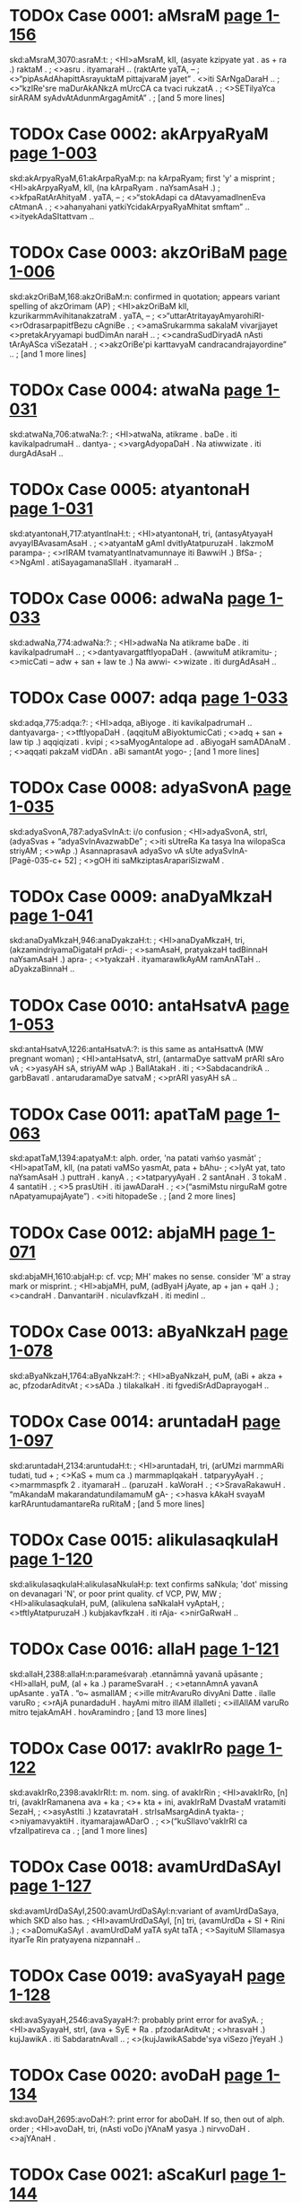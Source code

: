 * TODOx Case 0001: aMsraM [[http://www.sanskrit-lexicon.uni-koeln.de/scans/awork/apidev/servepdf.php?dict=skd&page=1-156][page 1-156]] 
skd:aMsraM,3070:asraM:t:
;   <HI>aMsraM, klI, (asyate kzipyate yat . as + ra .) raktaM .
;  <>asru . ityamaraH .. (raktArte yaTA, --
;  <>“pipAsAdAhapittAsrayuktaM pittajvaraM jayet” . <>iti SArNgaDaraH ..
;  <>“kzIRe'sre maDurAkANkzA mUrcCA ca tvaci rukzatA .
;  <>SETilyaYca sirARAM syAdvAtAdunmArgagAmitA” .
;   [and 5 more lines]
* TODOx Case 0002: akArpyaRyaM [[http://www.sanskrit-lexicon.uni-koeln.de/scans/awork/apidev/servepdf.php?dict=skd&page=1-003][page 1-003]] 
skd:akArpyaRyaM,61:akArpaRyaM:p: na kArpaRyam; first 'y' a misprint
;   <HI>akArpyaRyaM, klI, (na kArpaRyam . naYsamAsaH .)
;  <>kfpaRatArAhityaM . yaTA, --
;  <>“stokAdapi ca dAtavyamadInenEva cAtmanA .
;  <>ahanyahani yatkiYcidakArpyaRyaMhitat smftam” .. <>ityekAdaSItattvam ..
* TODOx Case 0003: akzOriBaM [[http://www.sanskrit-lexicon.uni-koeln.de/scans/awork/apidev/servepdf.php?dict=skd&page=1-006][page 1-006]] 
skd:akzOriBaM,168:akzOriBaM:n: confirmed in quotation; appears variant spelling of akzOrimam (AP)
;   <HI>akzOriBaM klI, kzurikarmmAvihitanakzatraM . yaTA, --
;  <>“uttarAtritayayAmyarohiRI- <>rOdrasarpapitfBezu cAgniBe .
;  <>amaSrukarmma sakalaM vivarjjayet <>pretakAryyamapi budDimAn naraH ..
;  <>candraSudDiryadA nAsti tArAyASca viSezataH .
;  <>akzOriBe'pi karttavyaM candracandrajayordine” ..
;   [and 1 more lines]
* TODOx Case 0004: atwaNa [[http://www.sanskrit-lexicon.uni-koeln.de/scans/awork/apidev/servepdf.php?dict=skd&page=1-031][page 1-031]] 
skd:atwaNa,706:atwaNa:?: 
;   <HI>atwaNa, atikrame . baDe . iti kavikalpadrumaH .. dantya-
;  <>vargAdyopaDaH . Na atiwwizate . iti durgAdAsaH ..
* TODOx Case 0005: atyantonaH [[http://www.sanskrit-lexicon.uni-koeln.de/scans/awork/apidev/servepdf.php?dict=skd&page=1-031][page 1-031]] 
skd:atyantonaH,717:atyantInaH:t:
;   <HI>atyantonaH, tri, (antasyAtyayaH avyayIBAvasamAsaH .
;  <>atyantaM gAmI dvitIyAtatpuruzaH . lakzmoM parampa-
;  <>rIRAM tvamatyantInatvamunnaye iti BawwiH .) BfSa-
;  <>NgAmI . atiSayagamanaSIlaH . ityamaraH ..
* TODOx Case 0006: adwaNa [[http://www.sanskrit-lexicon.uni-koeln.de/scans/awork/apidev/servepdf.php?dict=skd&page=1-033][page 1-033]] 
skd:adwaNa,774:adwaNa:?:
;   <HI>adwaNa Na atikrame baDe . iti kavikalpadrumaH ..
;  <>dantyavargatftIyopaDaH . (awwituM atikramitu-
;  <>micCati -- adw + san + law te .) Na awwi- <>wizate . iti durgAdAsaH ..
* TODOx Case 0007: adqa [[http://www.sanskrit-lexicon.uni-koeln.de/scans/awork/apidev/servepdf.php?dict=skd&page=1-033][page 1-033]] 
skd:adqa,775:adqa:?:
;   <HI>adqa, aBiyoge . iti kavikalpadrumaH .. dantyavarga-
;  <>tftIyopaDaH . (aqqituM aBiyoktumicCati
;  <>adq + san + law tip .) aqqiqizati . kvipi
;  <>saMyogAntalope ad . aBiyogaH samADAnaM .
;  <>aqqati pakzaM vidDAn . aBi samantAt yogo-
;   [and 1 more lines]
* TODOx Case 0008: adyaSvonA [[http://www.sanskrit-lexicon.uni-koeln.de/scans/awork/apidev/servepdf.php?dict=skd&page=1-035][page 1-035]] 
skd:adyaSvonA,787:adyaSvInA:t:  i/o confusion
;   <HI>adyaSvonA, strI, (adyaSvas + “adyaSvInAvazwabDe”
;  <>iti sUtreRa Ka tasya Ina wilopaSca striyAM
;  <>wAp .) AsannaprasavA adyaSvo vA sUte adyaSvInA- [Pagē-035-c+ 52]
;  <>gOH iti saMkziptasArapariSizwaM .
* TODOx Case 0009: anaDyaMkzaH [[http://www.sanskrit-lexicon.uni-koeln.de/scans/awork/apidev/servepdf.php?dict=skd&page=1-041][page 1-041]] 
skd:anaDyaMkzaH,946:anaDyakzaH:t:
;   <HI>anaDyaMkzaH, tri, (akzamindriyamaDigataH prAdi-
;  <>samAsaH, pratyakzaH tadBinnaH naYsamAsaH .) apra-
;  <>tyakzaH . ityamarawIkAyAM ramAnATaH .. aDyakzaBinnaH ..
* TODOx Case 0010: antaHsatvA [[http://www.sanskrit-lexicon.uni-koeln.de/scans/awork/apidev/servepdf.php?dict=skd&page=1-053][page 1-053]] 
skd:antaHsatvA,1226:antaHsatvA:?: is this same as antaHsattvA (MW pregnant woman)
;   <HI>antaHsatvA, strI, (antarmaDye sattvaM prARI sAro vA
;  <>yasyAH sA, striyAM wAp .) BallAtakaH . iti
;  <>SabdacandrikA .. garbBavatI . antarudaramaDye satvaM
;  <>prARI yasyAH sA ..
* TODOx Case 0011: apatTaM [[http://www.sanskrit-lexicon.uni-koeln.de/scans/awork/apidev/servepdf.php?dict=skd&page=1-063][page 1-063]] 
skd:apatTaM,1394:apatyaM:t: alph. order, 'na patati vaṁśo yasmāt'
;   <HI>apatTaM, klI, (na patati vaMSo yasmAt, pata + bAhu-
;  <>lyAt yat, tato naYsamAsaH .) puttraH . kanyA .
;  <>tatparyyAyaH . 2 santAnaH . 3 tokaM . 4 santatiH .
;  <>5 prasUtiH . iti jawADaraH .
;  <>(“asmiMstu nirguRaM gotre nApatyamupajAyate”) . <>iti hitopadeSe .
;   [and 2 more lines]
* TODOx Case 0012: abjaMH [[http://www.sanskrit-lexicon.uni-koeln.de/scans/awork/apidev/servepdf.php?dict=skd&page=1-071][page 1-071]] 
skd:abjaMH,1610:abjaH:p: cf. vcp; MH' makes no sense. consider 'M' a stray mark or misprint.
;   <HI>abjaMH, puM, (adByaH jAyate, ap + jan + qaH .)
;  <>candraH . DanvantariH . niculavfkzaH . iti medinI ..
* TODOx Case 0013: aByaNkzaH [[http://www.sanskrit-lexicon.uni-koeln.de/scans/awork/apidev/servepdf.php?dict=skd&page=1-078][page 1-078]] 
skd:aByaNkzaH,1764:aByaNkzaH:?:
;   <HI>aByaNkzaH, puM, (aBi + akza + ac, pfzodarAditvAt
;  <>sADa .) tilakalkaH . iti fgvediSrAdDaprayogaH ..
* TODOx Case 0014: aruntadaH [[http://www.sanskrit-lexicon.uni-koeln.de/scans/awork/apidev/servepdf.php?dict=skd&page=1-097][page 1-097]] 
skd:aruntadaH,2134:aruntudaH:t:
;   <HI>aruntadaH, tri, (arUMzi marmmARi tudati, tud +
;  <>KaS + mum ca .) marmmapIqakaH . tatparyyAyaH .
;  <>marmmaspfk 2 . ityamaraH .. (paruzaH . kaWoraH .
;  <>SravaRakawuH . “mAkandaM makarandatundilamamuM gA-
;  <>hasva kAkaH svayaM karRAruntudamantareRa ruRitaM
;   [and 5 more lines]
* TODOx Case 0015: alikulasaqkulaH [[http://www.sanskrit-lexicon.uni-koeln.de/scans/awork/apidev/servepdf.php?dict=skd&page=1-120][page 1-120]] 
skd:alikulasaqkulaH:alikulasaNkulaH:p: text confirms saNkula; 'dot' missing on devanagari 'N', or poor print quality. cf VCP, PW, MW
;   <HI>alikulasaqkulaH, puM, (alikulena saNkalaH vyAptaH,
;  <>tftIyAtatpuruzaH .) kubjakavfkzaH . iti rAja- <>nirGaRwaH ..
* TODOx Case 0016: allaH [[http://www.sanskrit-lexicon.uni-koeln.de/scans/awork/apidev/servepdf.php?dict=skd&page=1-121][page 1-121]] 
skd:allaH,2388:allaH:n:parameśvaraḥ .etannāmnā yavanā upāsante 
;   <HI>allaH, puM, (al + ka .) parameSvaraH .
;  <>etannAmnA yavanA upAsante . yaTA . “o~ asmallAM
;  <>ille mitrAvaruRo divyAni Datte . ilalle varuRo
;  <>rAjA punardaduH . hayAmi mitro illAM illalleti
;  <>illAllAM varuRo mitro tejakAmAH . hovAramindro
;   [and 13 more lines]
* TODOx Case 0017: avakIrRo [[http://www.sanskrit-lexicon.uni-koeln.de/scans/awork/apidev/servepdf.php?dict=skd&page=1-122][page 1-122]] 
skd:avakIrRo,2398:avakIrRI:t: m. nom. sing. of avakIrRin
;   <HI>avakIrRo, [n] tri, (avakIrRamanena ava + ka
;  <>+ kta + ini, avakIrRaM DvastaM vratamiti SezaH,
;  <>asyAstIti .) kzatavrataH . strIsaMsargAdinA tyakta-
;  <>niyamavyaktiH . ityamarajawADarO .
;  <>(“kuSIlavo'vakIrRI ca vfzalIpatireva ca .
;   [and 1 more lines]
* TODOx Case 0018: avamUrdDaSAyI [[http://www.sanskrit-lexicon.uni-koeln.de/scans/awork/apidev/servepdf.php?dict=skd&page=1-127][page 1-127]] 
skd:avamUrdDaSAyI,2500:avamUrdDaSAyI:n:variant of avamUrdDaSaya, which SKD also has.
;   <HI>avamUrdDaSAyI, [n] tri, (avamUrdDa + SI + Rini .)
;  <>aDomuKaSAyI . avamUrdDaM yaTA syAt taTA
;  <>SayituM SIlamasya ityarTe Rin pratyayena nizpannaH ..
* TODOx Case 0019: avaSyayaH [[http://www.sanskrit-lexicon.uni-koeln.de/scans/awork/apidev/servepdf.php?dict=skd&page=1-128][page 1-128]] 
skd:avaSyayaH,2546:avaSyayaH:?: probably print error for avaSyA.  
;   <HI>avaSyayaH, strI, (ava + SyE + Ra . pfzodarAditvAt
;  <>hrasvaH .) kujJawikA . iti SabdaratnAvalI ..
;  <>(kujJawikASabde'sya viSezo jYeyaH .)
* TODOx Case 0020: avoDaH [[http://www.sanskrit-lexicon.uni-koeln.de/scans/awork/apidev/servepdf.php?dict=skd&page=1-134][page 1-134]] 
skd:avoDaH,2695:avoDaH:?:  print error for aboDaH.  If so, then out of alph. order
;   <HI>avoDaH, tri, (nAsti voDo jYAnaM yasya .) nirvvoDaH . <>ajYAnaH .
* TODOx Case 0021: aScaKurI [[http://www.sanskrit-lexicon.uni-koeln.de/scans/awork/apidev/servepdf.php?dict=skd&page=1-144][page 1-144]] 
skd:aScaKurI,2814:aSvaKurI:p:alph. order, 'Sc' appears misprint, though print is poor
;   <HI>aScaKurI, (strIM) aparAjitAlatA . iti Sabda- <>mAlA ..
* TODOx Case 0022: aSrudDaM [[http://www.sanskrit-lexicon.uni-koeln.de/scans/awork/apidev/servepdf.php?dict=skd&page=1-136][page 1-136]] 
skd:aSrudDaM,2751:aSudDaM:t: na śuddham
;   <HI>aSrudDaM, tri, (na SudDam . naYtatpuruzaH .) apavitra .
;  <>akftaSoDanaM . aSOcayuktaM . yaTA . SaNKaH, -- [Pagē-137-a+ 52]
;  <>“tataH SrAdDamaSudDO tu kuryyAdekAdaSe taTA .
;  <>karttustAtkAlikI SudDiraSudDaH punareva saH” .. <>iti .
;  <>“SudDA BarttuScaturTe'hni aSudDA dEvapEtrayIH .
;   [and 2 more lines]
* TODOx Case 0023: aSruBaM [[http://www.sanskrit-lexicon.uni-koeln.de/scans/awork/apidev/servepdf.php?dict=skd&page=1-137][page 1-137]] 
skd:aSruBaM,2752:aSuBaM:t: na śubham
;   <HI>aSruBaM, klI, (na SuBam . naYtatpuruzaH . nAsti-
;  <>SuBaM yasyeti samAse vAcyaliNga eva .) pApaM .
;  <>iti hemacandraH .. amaNgalaM .
;  <>(“na ca kiYciduvAcEnaM SuBaM vA yadi vASuBam” .
;  <>mA ca vo'stvaSuBaM kiYcitsarvvaTA paRqunandanAH” ..
;   [and 6 more lines]
* TODOx Case 0024: aSvinIkumArO [[http://www.sanskrit-lexicon.uni-koeln.de/scans/awork/apidev/servepdf.php?dict=skd&page=1-147][page 1-147]] 
skd:aSvinIkumArO,2865:aSvinIkumArO:n:Could be nom.m.du. of aSvinIkumAra ?
;   <HI>aSvinIkumArO, puM, (aSvinyA aSvIBUtasaMjYAnAma-
;  <>sUryyapatnyAH yamajO kumArO .) aSvinIsutO . [Pagē-147-c+ 52]
;  <>aSvIBUtasaMjYAnAmasUryyapatnyAH yamajaputtrO . tO
;  <>devacikitsakO . (yaTA harivaMSe,
;  <>“vivasvAn kaSyApAjjajYe dAkzAyaRyAmarindama ! .
;   [and 3 more lines]
* TODOx Case 0025: aSvinO [[http://www.sanskrit-lexicon.uni-koeln.de/scans/awork/apidev/servepdf.php?dict=skd&page=1-147][page 1-147]] 
skd:aSvinO,2868:aSvinO:n:nom.m.du. of aSvin 'the two charioteers' acc. to MW
;   <HI>aSvinO, puM, (praSastA aSvAH santi yayoH . iniH .
;  <>yadvA, aSvinyAm jAtO . sanDiveletyaRo nakza-
;  <>tremyo bahulamiti luki luktadvitalukIti NIpo
;  <>luk ..) aSvinIkumArO . ityamaraH ..
;  <>(“tvAzwrI tu saviturBAryyA vaqavArUpaDAriRI .
;   [and 26 more lines]
* TODOx Case 0026: ahinakulatA [[http://www.sanskrit-lexicon.uni-koeln.de/scans/awork/apidev/servepdf.php?dict=skd&page=1-159][page 1-159]] 
skd:ahinakulatA,3132:ahinakulatA:n: ahi-nakula+tA
;   <HI>ahinakulatA strI, ahinakulayorvEraM . nitya-
;  <>viroDiteti yAvat . ahiSca <>nakulaSca ahinakulO tayorBAva iti BAvArTe
;  <>ta-zRikapratyayayoH striyAmApA nizpannA ..
* TODOx Case 0027: ahibraDradevatA [[http://www.sanskrit-lexicon.uni-koeln.de/scans/awork/apidev/servepdf.php?dict=skd&page=1-160][page 1-160]] 
skd:ahibraDradevatA,3138:ahibraDnadevatA:t: 'Dr' and 'Dn' hard to distinguish in SKD print Devanagari
;   <HI>ahibraDradevatA, strI, (ahibraDno rudro'DizWAtrI
;  <>devatA yasyAH .) uttaraBAdrapadanakzatraM . iti jyo-
;  <>tiHSAstraM .. [Pagē-160-b+ 52]
* TODOx Case 0028: ahimuk [[http://www.sanskrit-lexicon.uni-koeln.de/scans/awork/apidev/servepdf.php?dict=skd&page=1-160][page 1-160]] 
skd:ahimuk,3141:ahiBuk:p: nom.s. of ahiBuj. 'm' is misprint
;   <HI>ahimuk, [j] puM, (ahiM BuNkte . ahi + Buj +
;  <>kvip .) garuqaH . mayUraH .. ityamaraH .. nAkulI .
;  <>ganDanAkulI . iti rAjanirGaRwaH ..
* TODOx Case 0029: AyurdruvyaM [[http://www.sanskrit-lexicon.uni-koeln.de/scans/awork/apidev/servepdf.php?dict=skd&page=1-186][page 1-186]] 
skd:AyurdruvyaM,3665:AyurdravyaM:t:
;   <HI>AyurdruvyaM, klI, (Ayaso dravyam .) OzaDaM . iti ratnamAlA ..
* TODOx Case 0030: AravI [[http://www.sanskrit-lexicon.uni-koeln.de/scans/awork/apidev/servepdf.php?dict=skd&page=1-188][page 1-188]] 
skd:AravI,3696:AravI:n:  f. of Arava
;   <HI>AravI, strI, AravanAmakamlecCadeSIyaBAzA . yaTA,
;  <>“jyezWASlezA maGA pUrbbA revatI BaraRIdvaye” .
;  <>viSAKArdrottarAzAQaSataBe pApavAsare ..
;  <>lagre sTire sacandre ca pArasImAravIM paWet” .
;  <>iti gaRapatimuhUrttaH ..
* TODOx Case 0031: AvoDanaM [[http://www.sanskrit-lexicon.uni-koeln.de/scans/awork/apidev/servepdf.php?dict=skd&page=1-194][page 1-194]] 
skd:AvoDanaM,3852:AvoDanaM:?: prob. print error for AboDanaM (AboDana in MW72, etc.) If so, then out of alph. order
;   <HI>AvoDanaM, klI, (AN + vaD + lyuw .) jYAnam . <>budDiH ..
* TODOx Case 0032: ASvineyO [[http://www.sanskrit-lexicon.uni-koeln.de/scans/awork/apidev/servepdf.php?dict=skd&page=1-195][page 1-195]] 
skd:ASvineyO,3903:ASvineyO:n:  m.nom.du. of ASvineya
;   <HI>ASvineyO, puM, (aSvinyA apatye . aSvinI + Qak .)
;  <>aSvinIkumArO . ityamaraH .. (pARquputtrO nakula-
;  <>sahadevanAmAnO, aSvinIkumArajAtatvAt tayo- <>staTAtvam .)
* TODOx Case 0033: iyaM [[http://www.sanskrit-lexicon.uni-koeln.de/scans/awork/apidev/servepdf.php?dict=skd&page=1-213][page 1-213]] 
skd:iyaM,4208:iyaM:n: iyam is f.nom.sg. of pronoun idam
;   <HI>iyaM, strI, idam Sabdasya strIliNge praTamAyAM rUpaM .
;  <>ei strI iti BAzA . iti vyAkaraRam ..
* TODOx Case 0034: izWArTodyuktaH [[http://www.sanskrit-lexicon.uni-koeln.de/scans/awork/apidev/servepdf.php?dict=skd&page=1-215][page 1-215]] 
skd:izWArTodyuktaH:izwArTodyuktaH:p: text confirms izwA , alph. order, consider 'izW' a misprint
;   <HI>izWArTodyuktaH, tri, (izwo'rTastasmin udyuktaH .)
;  <>utsukaH . utsAhayuktaH . ityamaraH ..
* TODOx Case 0035: IrikA [[http://www.sanskrit-lexicon.uni-koeln.de/scans/awork/apidev/servepdf.php?dict=skd&page=1-216][page 1-216]] 
skd:IrikA,4296:IrikA:n: a kind of tree; apparently unique word to skd
;   <HI>IrikA, strI, vfkzaviSezaH . yaTA . IrikAvaRam .
;  <>iti RatvaprakaraRe durgAdAsaH ..
* TODOx Case 0036: uttamaPalino [[http://www.sanskrit-lexicon.uni-koeln.de/scans/awork/apidev/servepdf.php?dict=skd&page=1-224][page 1-224]] 
skd:uttamaPalino,4503:uttamaPalinI:t:'I' and 'o' difficult to distinguish in SKD Devanagari
;   <HI>uttamaPalino, strI, (uttamaPalaM vidyate yasyAH .
;  <>uttamaPala + nin + NIp .) dugDikAvfkzaH . iti [Pagē-224-b+ 52]
;  <>ratnamAlA . kzIrAi iti BAzA ..
* TODOx Case 0037: udvanDanaM [[http://www.sanskrit-lexicon.uni-koeln.de/scans/awork/apidev/servepdf.php?dict=skd&page=1-242][page 1-242]] 
skd:udvanDanaM,4783:udvanDanaM:?: prob. print error udbanDanaM. If so, would be out of alph. order
;   <HI>udvanDanaM, klI, (ut + vanDa + lyuw) UrdDabanDanam .
;  <>iti smftiH .. galAya daqi deona PA~sI deona <>wANgAna ityAdi BAzA ..
* TODOx Case 0038: undUraH [[http://www.sanskrit-lexicon.uni-koeln.de/scans/awork/apidev/servepdf.php?dict=skd&page=1-243][page 1-243]] 
skd:undUraH,4816:undUraH:n:   ?
;   <HI>undUraH, puM, (unda + Ura .) jantuviSezaH . idu~ra iti
;  <>BAzA . tatparyyAyaH . mUzikaH 2 AKuH 3 . kzadra- [Pagē-244-a+ 52]
;  <>Scet . girikA 4 bAlamUzikA 5 . neNwe idu~ra
;  <>iti BAzA . ityamaraH .. mUzakaH 6 mUzaH 7 mUzIkaH
;  <>8 undUruH 9 KanakaH 10 vaBruH 11 vfzaH 12 A-
;   [and 6 more lines]
* TODOx Case 0039: upayozaM [[http://www.sanskrit-lexicon.uni-koeln.de/scans/awork/apidev/servepdf.php?dict=skd&page=1-259][page 1-259]] 
skd:upayozaM,4965:upayozaM:n: = upayozam (indeclineable)
;   <HI>upayozaM, vya, upajozam . AnandaH . ityamarawIkAyAM <>BarataH ..
* TODOx Case 0040: uSIk [[http://www.sanskrit-lexicon.uni-koeln.de/scans/awork/apidev/servepdf.php?dict=skd&page=1-275][page 1-275]] 
skd:uSIk,5204:uSIk:?: related to uSik (nom. sg. of usij in MW). Why long 'I'?
;   <HI>uSIk, [j] puM, (vazwi uSyate vA . vaSa kAntO +
;  <>“vaSaH kit” . 2 . 71 . iti uRAdisUtreRa ijiH .
;  <>samprasAraRam .) agniH . GftaM . iti sidDAntakO-
;  <>mudyAmuRAdivfttiH ..
* TODOx Case 0041: UruparbbA [[http://www.sanskrit-lexicon.uni-koeln.de/scans/awork/apidev/servepdf.php?dict=skd&page=1-279][page 1-279]] 
skd:UruparbbA,5287:UruparbbA:n: = nom.sg. of Uruparvan (MW)
;   <HI>UruparbbA, [n] puM, klI, (UroH parbbeva .) jAnu .
;  <>ityamaraH .. hA~wu iti BAzA .
* TODOx Case 0042: Urjjasvi [[http://www.sanskrit-lexicon.uni-koeln.de/scans/awork/apidev/servepdf.php?dict=skd&page=1-280][page 1-280]] 
skd:Urjjasvi,5295:Urjjasvi:n: n.nom.sg. of Urjasvin
;   <HI>Urjjasvi, [n] klI, (Urjas + vini .) alaNkAra-
;  <>viSezaH . tasya lakzaRam . sAhaNkAravastvaBiDA-
;  <>nam . taTA coktam . Urjasvi rUQAhaNkAram .
;  <>tasyodAharaRaM yaTA . “pracapalamaguruM BarAsa-
;  <>hizRuM janamasamAnamanUrjitam vivarjya . kftavasa-
;   [and 2 more lines]
* TODOx Case 0043: fYjAsanaH [[http://www.sanskrit-lexicon.uni-koeln.de/scans/awork/apidev/servepdf.php?dict=skd&page=1-284][page 1-284]] 
skd:fYjAsanaH,5373:fYjAsanaH:n: appears variant spelling of fYjasAna
;   <HI>fYjAsanaH, puM, (fji + “fjivfGisandisahiByaH
;  <>kit” . 2 . 87 . ityuRAdisUtreRa asAnac .
;  <>kicca .) meGaH . iti sidDAntakOmudI .. uRAdi- <>kozaSca ..)
* TODOx Case 0044: fRamatkaRaH [[http://www.sanskrit-lexicon.uni-koeln.de/scans/awork/apidev/servepdf.php?dict=skd&page=1-284][page 1-284]] 
skd:fRamatkaRaH:fRamatkuRaH:p: 'u' obscured on last line of page
;  
;  <HI>fRamatkaRaH, puM, (fRe matkuREva .) lagnakaH . iti [Pagē-284-b+ 52]
;  <>SabdaratnAvalI .. jAmina iti BAzA ..
* TODOx Case 0045: fRodgrAhaRaM [[http://www.sanskrit-lexicon.uni-koeln.de/scans/awork/apidev/servepdf.php?dict=skd&page=1-284][page 1-284]] 
skd:fRodgrAhaRaM,5384:fRodgrAhaRaM:n: variant sp. of fRodgrahaRa
;   <HI>fRodgrAhaRaM, klI, (fRasya udgrAhaRaM .) aDamarRa-
;  <>gfhItarRagrahaRaM . yatra fRaM prArTanakAle prArTito-
;  <>'pi fRI na dadAti tatra Danikena yat karttavyaM
;  <>tadAha manuH . 8 . 48 -- 49 .
;  <>“yEryErupAyErarTaM svaM prApnuyAduttamarRikaH .
;   [and 68 more lines]
* TODOx Case 0046: FH [[http://www.sanskrit-lexicon.uni-koeln.de/scans/awork/apidev/servepdf.php?dict=skd&page=1-290][page 1-290]] 
skd:FH,5435:FH:n:  = MW 'F'
;   <HI>FH, puM, (FRAti prApnoti viSvamiti . F + kvip .)
;  <>BEravaH . (yaTA, “FnandadAtri ! pramaTeSasaNgeH ! .”
;  <>ityudBawaH ..) danujaH . iti medinI .. <H>x
* TODOx Case 0047: XH [[http://www.sanskrit-lexicon.uni-koeln.de/scans/awork/apidev/servepdf.php?dict=skd&page=1-290][page 1-290]] 
skd:XH,5441:XH:n: = MW 'X'
;   <HI>XH, puM, sarvvaH . mahAdevaH . iti kaScidekAkzarakozaH .. <H>e
* TODOx Case 0048: ekAdgaviMSatiH [[http://www.sanskrit-lexicon.uni-koeln.de/scans/awork/apidev/servepdf.php?dict=skd&page=1-296][page 1-296]] 
skd:ekAdgaviMSatiH,5509:ekAdnaviMSatiH:t:
;   <HI>ekAdgaviMSatiH, tri, (ekena na viMSatiH . ekAdi-
;  <>ScEkasya cAduk” . 6 . 3 . 76 . ityanena sidDam .)
;  <>ekonaviMSatiH 19 . iti vyAkaraRam ..
* TODOx Case 0049: La [[http://www.sanskrit-lexicon.uni-koeln.de/scans/awork/apidev/servepdf.php?dict=skd&page=5-555][page 5-555]] 
skd:La,42199:La:?:
;   <HI>La, SezalakAraH . gOqadeSe asyAkAroccAraRayo-
;  <>rBedo nAsti . kintvasyADa ekabindumAtracihnaM
;  <>kriyate . vede asya uccAraRasTARaM jihvAmUlam .
;  <>devanAgaravarRamAlAyAM asyAkAraH evaM prakAraH
;  <>La . asya prayagaH . agnimIle . he indra
;   [and 19 more lines]
* TODOx Case 0050: ESI [[http://www.sanskrit-lexicon.uni-koeln.de/scans/awork/apidev/servepdf.php?dict=skd&page=1-301][page 1-301]] 
skd:ESI,5619:ESI:?: appears to be alternate spelling of ESvarI
;   <HI>ESI tri, (ISasya ISvarasya ca iyam .
;  <>ISa + ISvara + aR + NIp .) ISvara- <>sambanDI . ISvarera iti BAzA ..
* End Apr 20, 2016
* TODOx Case 0051: ESvaryyakarmmA [[http://www.sanskrit-lexicon.uni-koeln.de/scans/awork/apidev/servepdf.php?dict=skd&page=1-301][page 1-301]] 
skd:ESvaryyakarmmA,5622:ESvaryyakarmmA:n: ESvaryya-karmmA m.nom.sg 
;   <HI>ESvaryyakarmmA, [n] puM, (ESvaryyaM karmma yasya .) ISvara-
;  <>sambanDikarmmayuktaH . tatparyyAyaH . irajyati 1 pa-
;  <>tyate 2 kzayati 3 rAjati 4 . iti catvAra
;  <>ESvaryyakarmmARaH . iti vedanirGaRwO 2 aDyAyaH ..
* TODOx Case 0052: oH [[http://www.sanskrit-lexicon.uni-koeln.de/scans/awork/apidev/servepdf.php?dict=skd&page=1-302][page 1-302]] 
skd:oH,5630:oH:n:   m. of 'o'
;   <HI>oH, puM, vrahmA . ityekAkzarakozaH ..
* TODOx Case 0053: o~ [[http://www.sanskrit-lexicon.uni-koeln.de/scans/awork/apidev/servepdf.php?dict=skd&page=1-302][page 1-302]] 
skd:o~,5629:o~:n:  = oM, om or Om
;   <HI>o~, vya, om . praRavaH . iti vedAgamO ..
* TODOx Case 0054: O~ [[http://www.sanskrit-lexicon.uni-koeln.de/scans/awork/apidev/servepdf.php?dict=skd&page=1-304][page 1-304]] 
skd:O~,5678:O~:n: = Om
;   <HI>O~, vya, SUdrARAM praRavaH . yaTA, --
;  <>“caturddaSasvaro yo'sO seturOkArasaMjYitaH .
;  <>sa cAnusvAranAdAByAM SudrARAM seturucyate” ..
;  <>iti tantrasAraDftakAlikApurARam ..
* TODOx Case 0055: kaNkamuKuH [[http://www.sanskrit-lexicon.uni-koeln.de/scans/awork/apidev/servepdf.php?dict=skd&page=2-005][page 2-005]] 
skd:kaNkamuKuH,5803:kaNkamuKaH:p:The entry text supports the 'muKa' - like a heron's mouth
;   <HI>kaNkamuKuH, puM, (kaNkasya muKamiva muKaMyasya .) sandaMSaH .
;  <>iti hemacandraH .. sA~qASi iti BAzA . (klI,
;  <>nAlyodDaraRArTaH yantraBedaH . sa tu asTivinazwa-
;  <>SalyodDaraRArTamupadiSyate ..) asya praSaMsA yaTA,
;  <>“nirvvarttate sADvavagAhane ca <>SalyaM pragfhyodDarate ca yasmAt .
;   [and 4 more lines]
* TODOx Case 0056: kacCAM [[http://www.sanskrit-lexicon.uni-koeln.de/scans/awork/apidev/servepdf.php?dict=skd&page=2-007][page 2-007]] 
skd:kacCAM,5854:kacCAA:t:
;   <HI>kacCAM, strI, (kacaM paScAtpradeSaM CAdayatIti . Cad +
;  <>Ric + qaH pfzodarAditvAt hrasvaH . wAp ca .
;  <>kacaSCAdyate'nayA vA .) pariDAnAparAYcalam .
;  <>iti hemacandraH .. cIrikA . Ji~JI pokA iti
;  <>BAzA . vArAhI . iti medinI ..
* TODOx Case 0057: kaRqakinI [[http://www.sanskrit-lexicon.uni-koeln.de/scans/awork/apidev/servepdf.php?dict=skd&page=2-014][page 2-014]] 
skd:kaRqakinI,6056:kaRwakinI:p: cf. alphabetical ordering
;   <HI>kaRqakinI, strI, (kaRqakAH santyasyAH . iniH . Ip
;  <>ca .) vArttAkI . SoRaJiRwI . maDuKarjjurI . <>iti rAjanirGaRwaH ..
* TODOx Case 0058: kanqarpamuzalaH [[http://www.sanskrit-lexicon.uni-koeln.de/scans/awork/apidev/servepdf.php?dict=skd&page=2-020][page 2-020]] 
skd:kanqarpamuzalaH,6225:kandarpamuzalaH:p: Print actually has 'Rq', but 'nd' confirmed by alph. order and text of entry
;   <HI>kanqarpamuzalaH puM, (kandarpasya muzala iva .) liNgaH . iti
;  <>trikARqaSezaH ..
* TODOx Case 0059: kandarI [[http://www.sanskrit-lexicon.uni-koeln.de/scans/awork/apidev/servepdf.php?dict=skd&page=2-020][page 2-020]] 
skd:kandarI,6220:kandarI:n: prob. variant f. form of kandara
;   <HI>kandarI, strI, guhA . ityamaraH . 2 . 3 . 6 ..
* TODOx Case 0060: karRat [[http://www.sanskrit-lexicon.uni-koeln.de/scans/awork/apidev/servepdf.php?dict=skd&page=2-037][page 2-037]] 
skd:karRat,6606:karR:t: This is a verb = mw karR, so am entering as 'karR', rather than 'karRa', to avoid confusion with the noun. the 't' is probably anubanDa
;   <HI>karRat ka Bidi . iti kavikalpadrumaH .. (adanta-
;  <>cUrAM--paraM--sakaM--sew .) karRayati karRApayati .
;  <>ANpUrbbo'yaM SravaRe . devAkarRaya yena yena sahasA [Pagẹ-037-b+ 52]
;  <>yatyat samAsAditamiti . upasargAttattadarTAnAM
;  <>dyotakA eva na tu vAcakAH . kevalaDAtoranekA-
;   [and 10 more lines]
* TODOx Case 0061: karRapUH [[http://www.sanskrit-lexicon.uni-koeln.de/scans/awork/apidev/servepdf.php?dict=skd&page=2-038][page 2-038]] 
skd:karRapUH,6624:karRapUH:n: = karRapur (mw)
;   <HI>karRapUH, [r] strI, (karRasya sUryyOrasajAtasya kuntyAH
;  <>praTamaputtrasya pUH puram .) karRarAjapuram . tatpa-
;  <>ryyAyaH . campA 2 mAlinI 3 lomapAdapUH 4 . <>iti hemacandraH ..
* TODOx Case 0062: kardramI [[http://www.sanskrit-lexicon.uni-koeln.de/scans/awork/apidev/servepdf.php?dict=skd&page=2-044][page 2-044]] 
skd:kardramI,6681:kardamI:p:  by alph. order and sense (mudgaravfkza = jasmine = kardamI (MW))
;   <HI>kardramI, strI, mudgaravfkzaH . iti vEdyakam ..
* TODOx Case 0063: karmmoraH [[http://www.sanskrit-lexicon.uni-koeln.de/scans/awork/apidev/servepdf.php?dict=skd&page=2-054][page 2-054]] 
skd:karmmoraH,6747:karmmIraH:t: karmma + Iran, so it is 'I', not 'o'
;   <HI>karmmoraH, puM, (karmma + Iran .) kirmmIravarRaH . itya-
;  <>marawIkA ..
* TODOx Case 0064: karvvUraH [[http://www.sanskrit-lexicon.uni-koeln.de/scans/awork/apidev/servepdf.php?dict=skd&page=2-055][page 2-055]] 
skd:karvvUraH,6756:karvvUraH:?:  SKD also has karbbUraH; many dictionaries have karbUra
;   <HI>karvvUraH, puM, (karvva + KarjjUrAditvAt UraH . uRAM 1 .
;  <>82 .) rAkzasaH . SawI . ityamaraH .. 2 . 9 . 94 ..
* TODOx Case 0065: kiriwI [[http://www.sanskrit-lexicon.uni-koeln.de/scans/awork/apidev/servepdf.php?dict=skd&page=2-128][page 2-128]] 
skd:kiriwI,7736:kirIwI:p: alphabetical ordering and the text both support kirIwI
;   <HI>kiriwI, [n] puM, (kirIwo'styasya . kirIwa +
;  <>iniH .) arjjunaH . iti trikARqaSezaH .
;  <>(yaTA, mahABArate . 4 . 42 . 17 ..
;  <>“purA SakreRa me dattaM yuDyato dAnavarzaBEH .
;  <>kirIwaM murdDni sUryyAmaM tenAhurmAM kirIwinam” ..)
;   [and 4 more lines]
* TODOx Case 0066: kIrttimAR [[http://www.sanskrit-lexicon.uni-koeln.de/scans/awork/apidev/servepdf.php?dict=skd&page=2-132][page 2-132]] 
skd:kIrttimAR,7809:kIrttimAn:t:
;   <HI>kIrttimAR [t] puM, (kIttirasyAstIti matup .)
;  <>vasudevajyezWaputtraH . (yaTA BAgavate 9 . 24 . 53 .
;  <>“vasudevastu devakyAM azwaputtrAnajIjanat .
;  <>kIrttimantaM suzeRaYca BadrasenamudAraDIH .
;  <>fjuM saMmardanaM BadraM saNkarzaRamahISvaram” ..)
;   [and 3 more lines]
* TODOx Case 0067: kuqahuYcI [[http://www.sanskrit-lexicon.uni-koeln.de/scans/awork/apidev/servepdf.php?dict=skd&page=2-138][page 2-138]] 
skd:kuqahuYcI,7977:kuqahuYcI:?:  vcp has kuqihuYcI
;   <HI>kuqahuYcI, strI, (kuqI kzudrA huYcI kAravellI .) kzudra-
;  <>kAravellI . iti rAjanirGaRwaH ..
* TODOx Case 0068: kuRalaH [[http://www.sanskrit-lexicon.uni-koeln.de/scans/awork/apidev/servepdf.php?dict=skd&page=2-139][page 2-139]] 
skd:kuRalaH,7992:kuRAlaH:t:
;   <HI>kuRalaH, puM, (kvaRa + “pIyukvaRiByAmiti” uRAM 3 .
;  <>76 . iti . kAlan . samprasAraRaYca .) deSaBedaH .
;  <>iti sidDAntakOmudyAmuRAdivfttiH .. (aSoka-
;  <>rAjaputtrezvekaH . sa ca bOdDaH ..)
* TODOx Case 0069: kokavanDuH [[http://www.sanskrit-lexicon.uni-koeln.de/scans/awork/apidev/servepdf.php?dict=skd&page=2-200][page 2-200]] 
skd:kokavanDuH,8941:kokabanDuH:t:print obscure. There is no 'vanDu'.
;   <HI>kokavanDuH, puM, (kokayoH cakravAkayugalayordivasa-
;  <>praBayA saMyogakAritayA banDuriva .) sUryyaH . iti <>SabdacandrikA ..
* TODOx Case 0070: koqIkftiH [[http://www.sanskrit-lexicon.uni-koeln.de/scans/awork/apidev/servepdf.php?dict=skd&page=2-220][page 2-220]] 
skd:koqIkftiH,9306:kroqIkftiH:p: 'r' missing in headword, but present in text
;   <HI>koqIkftiH, strI, (kroqa + kf + BAve + ktin . aBUta-
;  <>tadBAve ciH .) AliNganam . iti hemacandraH ..
* TODOx Case 0071: kozeyaM [[http://www.sanskrit-lexicon.uni-koeln.de/scans/awork/apidev/servepdf.php?dict=skd&page=2-211][page 2-211]] 
skd:kozeyaM,9152:kOzeyaM:t:
;   <HI>kozeyaM, tri, (kOSeya + pfzodarAt zakArAdeSaH .)
;  <>kfmikozotTavastrAdi . resamI kApaqa iti
;  <>BAzA . ityamarawIkAyAM BarataH .. (yaTA, mArkaRqeya-
;  <>purARe . 15 . 27 . <>“kozakAraSca kOzeye hfte vastre'BijAyate” ..)
* TODOx Case 0072: kOmodo [[http://www.sanskrit-lexicon.uni-koeln.de/scans/awork/apidev/servepdf.php?dict=skd&page=2-209][page 2-209]] 
skd:kOmodo,9108:kOmodI:t:
;   <HI>kOmodo, strI, (kuM pfTvIM modayati nandayatIti .
;  <>kumodaH vizRuH tasyeyaM iti aR tato NIp .)
;  <>vizRugadA . iti SabdaratnAvalI ..
* TODOx Case 0073: kzAradaSajaM [[http://www.sanskrit-lexicon.uni-koeln.de/scans/awork/apidev/servepdf.php?dict=skd&page=2-232][page 2-232]] 
skd:kzAradaSajaM,9479:kzAradaSakaM:t:
;   <HI>kzAradaSajaM, klI, (daSaviDAH kzArAH atra . kap
;  <>kzArARAM daSakamityeke .) daSaviDakzAraH . yaTA, -- [Pagẹ-232-b+ 52]
;  <>“SigrumUlakapalASacukrikA- <>citrakArdrakasaMnimbasamBavEH .
;  <>ikzuSEKarikamocikodBatEH <>kzArapUrbbadaSakaM prakIrttitam” ..
;  <>iti rAjanirGaRwaH ..
* TODOx Case 0074: kzudrahiNgalikA [[http://www.sanskrit-lexicon.uni-koeln.de/scans/awork/apidev/servepdf.php?dict=skd&page=2-247][page 2-247]] 
skd:kzudrahiNgalikA,9691:kzudrahiNgulikA:p: last line obscures the 'u' in gulikA' in headword
;  
;  <HI>kzudrahiNgalikA, strI, (kzudrA hiNgulilA nityakarmma- [Pagẹ-247-b+ 52]
;  <>DArayaH .) kaRwakArI . iti SabdacandrikA ..
;  <>(guRAdayo'sya kaRwakArISabde bodDavyAH ..)
* TODOx Case 0075: kzuro [[http://www.sanskrit-lexicon.uni-koeln.de/scans/awork/apidev/servepdf.php?dict=skd&page=2-250][page 2-250]] 
skd:kzuro,9752:kzurI:t: I/o confusion; cf vcp
;   <HI>kzuro, strI, (kzudraH kzuraH kzura iva vA . kzura + svalpArTe
;  <>NIp .) CurikA . iti hemacandraH .. kzurIti <>ca pAWaH ..
* TODOx Case 0076: kzvelI [[http://www.sanskrit-lexicon.uni-koeln.de/scans/awork/apidev/servepdf.php?dict=skd&page=2-266][page 2-266]] 
skd:kzvelI,9895:kzvelI:n:  A f. form of 'kzvela'
;   <HI>kzvelI, strI, (kzvela + gOrAditvAt NIz .)
;  <>krIqA . yaTA, SrIBAgavate . 10 . 29 . 46 .
;  <>“bAhuprasArapariramBakarAlakoru- <>nIvistanAlaBananarmmanaKAgrapAtEH .
;  <>kzvelyAvalokahasitErvrajasundarIRA-
;  <>muttamBayan ratipatiM ramayAYcakAra ..”
;   [and 6 more lines]
* TODOx Case 0077: KajyotiH [[http://www.sanskrit-lexicon.uni-koeln.de/scans/awork/apidev/servepdf.php?dict=skd&page=2-271][page 2-271]] 
skd:KajyotiH,9932:KajyotiH:n:  = Kajyotis (MW, etc)
;   <HI>KajyotiH, [s] puM, (Ke AkASe jyotiryasya .)
;  <>KadyotaH . iti rAjanirGaRwaH ..
* TODOx Case 0078: KadarikA [[http://www.sanskrit-lexicon.uni-koeln.de/scans/awork/apidev/servepdf.php?dict=skd&page=2-275][page 2-275]] 
skd:KadarikA,10023:KadirikA:p: cf vcp; first 'i' missing in print.
;   <HI>KadarikA, strI, (KadireRa Kadirarasena samo raso- [Pagẹ-275-c+ 52]
;  <>'styasyAH . astyarTe + Wan tataH wAp .) lAkzA . <>iti rAjanirGaRwaH ..
* TODOx Case 0079: KaravallalikA [[http://www.sanskrit-lexicon.uni-koeln.de/scans/awork/apidev/servepdf.php?dict=skd&page=2-277][page 2-277]] 
skd:KaravallalikA,10076:KaravallikA:p:  lemma almost identical to vcp; KaravallikA in many dictionaries
;   <HI>KaravallalikA, strI, (KarA vallarI tataH svArTe
;  <>kan wAp ca IkArasya hrasvatvaM rasya latvaYca .)
;  <>nAgabalA . iti ratnamAlA .. gorakzacAuliyA <>iti BAzA ..
* TODOx Case 0080: KavAspaH [[http://www.sanskrit-lexicon.uni-koeln.de/scans/awork/apidev/servepdf.php?dict=skd&page=2-279][page 2-279]] 
skd:KavAspaH,10147:KavAspaH:n: Ka-vAspa ; variant of KavAzpa of WIL, VCP.  vAspa and vAzpa are variant spellings
;   <HI>KavAspaH, puM, (Ke AkASe SUnye sTito vAspaH .)
;  <>himam . iti hArAvalI ..
* TODOx Case 0081: KAnI [[http://www.sanskrit-lexicon.uni-koeln.de/scans/awork/apidev/servepdf.php?dict=skd&page=2-282][page 2-282]] 
skd:KAnI,10191:KAnI:n: f. of KAni can be eith KAni or KAnI (WIL)
;   <HI>KAnI, strI, (KAni + vA NIz .) KaniH . iti <>SabdaratnAvalI ..
* TODOx Case 0082: KemaRiH [[http://www.sanskrit-lexicon.uni-koeln.de/scans/awork/apidev/servepdf.php?dict=skd&page=2-276][page 2-276]] 
skd:KemaRiH,10041:KamaRiH:p: Ka-maRi; alph. order; 'e' viewed as print error.
;   <HI>KemaRiH, puM, (Ke AkASe maRiriva jyotirmaya-
;  <>tvAt prakASakatvAdvA .) sUryyaH . iti trikARqa- <>SezaH ..
* TODOx Case 0083: gajitaH [[http://www.sanskrit-lexicon.uni-koeln.de/scans/awork/apidev/servepdf.php?dict=skd&page=2-311][page 2-311]] 
skd:gajitaH,10667:garjitaH:p: alph. order; missing 'r' is misprint
;   <HI>gajitaH, puM, (garjjo garjjanaM jAto'sya . jAtArTe
;  <>itac .) mattahastI . ityamaraH . 2 . 8 . 36 ..
* TODOx Case 0084: gaRezaBUzaRaM [[http://www.sanskrit-lexicon.uni-koeln.de/scans/awork/apidev/servepdf.php?dict=skd&page=2-295][page 2-295]] 
skd:gaRezaBUzaRaM,10412:gaReSaBUzaRaM:p: gaReSa-BUzaRaM; alph. order; 'eza' is misprint
;   <HI>gaRezaBUzaRaM, klI, (gaReSasya BUzaRamiva .) sindU-
;  <>ram . iti rAjanirGaRwaH ..
* TODOx Case 0085: garutmAn [[http://www.sanskrit-lexicon.uni-koeln.de/scans/awork/apidev/servepdf.php?dict=skd&page=2-310][page 2-310]] 
skd:garutmAn,10652:garutmAn:n: m.nom.sg. of garutmat
;   <HI>garutmAn, [t] puM, (garutaH pakzAH santyasya .
;  <>garut + matup .) garuqaH . ityamaraH . 1 . 1 . 31 .
;  <>(yaTA, BAgavate . 3 . 19 . 11 .
;  <>“jagrAha lIlayA prAptAM garutmAniva pannagIm ..”)
;  <>pakzimAtram . iti medinI . te . 196 ..
* TODOx Case 0086: garddaBarSAKI [[http://www.sanskrit-lexicon.uni-koeln.de/scans/awork/apidev/servepdf.php?dict=skd&page=2-311][page 2-311]] 
skd:garddaBarSAKI,10676:garddaBaSAKI:t:
;   <HI>garddaBarSAKI, strI, (garddaBAKyA SAKA yasyAH .
;  <>yadvA garddaBapriyA SAKA asyAH jAtO saMjYAyAM
;  <>vA NIz .) BArgI . iti rAjanirGaRwaH ..
* TODOx Case 0087: garBapAtanI [[http://www.sanskrit-lexicon.uni-koeln.de/scans/awork/apidev/servepdf.php?dict=skd&page=2-314][page 2-314]] 
skd:garBapAtanI,10700:garBapAtanI:n: f. of garBapAtana
;   <HI>garBapAtanI, strI, (garBapAtana + saMjYAyAM NIz .
;  <>gOrAditvAdityeke .) kalikArIvfkzaH . iti <>rAjanirGERwaH ..
* TODOx Case 0088: galakamvalaH [[http://www.sanskrit-lexicon.uni-koeln.de/scans/awork/apidev/servepdf.php?dict=skd&page=2-318][page 2-318]] 
skd:galakamvalaH,10732:galakamvalaH:n: = galakambala  (v/b)
;   <HI>galakamvalaH, puM, (gale kambala iva .) gavAM galasTita-
;  <>kambalAkftimAMsama . tatparyyAyaH . sAsnA 2 .
;  <>ityamaraH . 2 . 9 . 63 .. (“sAsnA
;  <>gogalakambalaH .” ityujjvaladattaH ..)
* TODOx Case 0089: gAtraBaNgAH [[http://www.sanskrit-lexicon.uni-koeln.de/scans/awork/apidev/servepdf.php?dict=skd&page=2-322][page 2-322]] 
skd:gAtraBaNgAH,10817:gAtraBaNgA:p:  view ending visarga as misprint on this f. noun ending in A
;   <HI>gAtraBaNgAH, strI, (gAtrasya BaNgo'vasAdo yasyAH .)
;  <>SUkaSimbI . iti SabdacandrikA ..
* TODOx Case 0090: gArmBIryyaM [[http://www.sanskrit-lexicon.uni-koeln.de/scans/awork/apidev/servepdf.php?dict=skd&page=2-324][page 2-324]] 
skd:gArmBIryyaM,10847:gAmBIryyaM:t:
;   <HI>gArmBIryyaM, klI, (gamBIrasya BAvo gamBIre BavaM
;  <>vA . “gamBIrAYYyaH .” 4 . 3 . 58 . iti <>YyaH .) gamBIratA . yaTA, --
;  <>“meGanirGozagArmBIryyaM pratinAdaviDAyitA .”
;  <>iti jinayAlguRe hemacandraH . [Pagẹ-324-c+ 52]
;  <>(idaM hi nAyakasya sAttvikaguRaviSezaH . yaTA,
;   [and 7 more lines]
* TODOx Case 0091: gAloqanaM [[http://www.sanskrit-lexicon.uni-koeln.de/scans/awork/apidev/servepdf.php?dict=skd&page=2-328][page 2-328]] 
skd:gAloqanaM,10872:gAloqanaM:n: ga-loqana. 
;   <HI>gAloqanaM, klI, (gAH indriyARi AlAqyante pramA-
;  <>dyante'nen . go + A + loqi + karaRe lyuw .
;  <>nipAtanAt sADuH .) unmAdaH . rogaH . mUrKa-
;  <>tvam . iti vakzyamARaSabdadarSanAt ..
* TODOx Case 0092: gAvO [[http://www.sanskrit-lexicon.uni-koeln.de/scans/awork/apidev/servepdf.php?dict=skd&page=2-328][page 2-328]] 
skd:gAvO,10875:gAvO:n: m.nom.du. of 'go' (cow). 
;   <HI>gAvO, puM, (goSabdasya dvivacanena nizpattiriti
;  <>voDyam .) grAmaH . yaTA--
;  <>“ekEkena taTA dbAByAM vacanEstriBireva ca .
;  <>sAkANkzatvaprayuktantu nAma paYcaviDaM smftam ..
;  <>ekavacanasAkANkzatvamuktaM ekaviMSatyAdiSabde .
;   [and 5 more lines]
* TODOx Case 0093: gudANkaraH [[http://www.sanskrit-lexicon.uni-koeln.de/scans/awork/apidev/servepdf.php?dict=skd&page=2-338][page 2-338]] 
skd:gudANkaraH,11044:gudANkuraH:t:
;   <HI>gudANkaraH, puM, (gude aNkuraH praroha iva gudamaDi-
;  <>kftya prarohavadutpadyate valirityarTaH .) arSo-
;  <>rogaH . iti hemacandraH .. 3 . 132 .
;  <>(“gudANkurA bahvanilAH .” iti vABawe nidAna-
;  <>sTAne saptame'DyAye ..) [Pagẹ-339-a+ 52]
* TODOx Case 0094: gftasaH [[http://www.sanskrit-lexicon.uni-koeln.de/scans/awork/apidev/servepdf.php?dict=skd&page=2-348][page 2-348]] 
skd:gftasaH,11168:gftsaH:t:
;   <HI>gftasaH, puM, (gfDyati lipsatyaneneti . gfD aBi-
;  <>kANkzAyAm + “gfDipaRyordakO ca .” uRAM . [Pagẹ-348-b+ 52]
;  <>3 . 69 . iti saH sa ca kit dakArAntAdeSaSca .)
;  <>kandarpaH . ityuRAdikozaH .. (tri, stutyaH .
;  <>yaTA, fgvede . 7 . 87 . 5 .
;   [and 2 more lines]
* TODOx Case 0095: gfDrARI [[http://www.sanskrit-lexicon.uni-koeln.de/scans/awork/apidev/servepdf.php?dict=skd&page=2-349][page 2-349]] 
skd:gfDrARI,11179:gfDrARI:?: f. form of gfDrARa ?
;   <HI>gfDrARI, strI, (gfDra iva DUmravarRena aniti prARi-
;  <>tIti . an + pacAdyac . gOrAditvAt NIz .
;  <>saMjYAyAM Ratvam .) DUmrapatrAvfkzaH . iti rAja- <>nirGaRwaH ..
* TODOx Case 0096: gfhAH [[http://www.sanskrit-lexicon.uni-koeln.de/scans/awork/apidev/servepdf.php?dict=skd&page=2-351][page 2-351]] 
skd:gfhAH,11212:gfhAH:?: m.nom.pl. of gfha.  Why separate entry?
;   <HI>gfhAH, puM, (gfhRanti DyAnAdikaM iti . grah + “gehe
;  <>kaH .” 3 . 1 . 144 . iti kaH .) gfham . (yaTA,
;  <>manuH . 4 . 250 . [Pagẹ-351-c+ 52]
;  <>“SayyAM gfhAn kuSAn ganDAnapaH puzpaM maRIn daDi .
;  <>DAnA matsyAn payo mAMsaM SAkaYcEva na nirRudet ..”
;   [and 2 more lines]
* TODOx Case 0097: gocarmma [[http://www.sanskrit-lexicon.uni-koeln.de/scans/awork/apidev/servepdf.php?dict=skd&page=2-354][page 2-354]] 
skd:gocarmma,11277:gocarmma:n:  n.nom.sg. of gocarman
;   <HI>gocarmma, [n] klI, (goScarmma .) gavAM tvak .
;  <>karmmaviSeze tadAsanaviDiryaTA, --
;  <>“mezAsanantu vaSyArTamAkfzwO vyAGracarmma ca .
;  <>SAntO mfgAjinaM SastaM mokzArTaM vyAGracarmma ca ..”
;  <>gocarmmastamBane devi . samBave vAjicarmma ca ..”
;   [and 8 more lines]
* TODOx Case 0098: godruvaH [[http://www.sanskrit-lexicon.uni-koeln.de/scans/awork/apidev/servepdf.php?dict=skd&page=2-356][page 2-356]] 
skd:godruvaH,11308:godravaH:t:
;   <HI>godruvaH, puM, (dravati sravatIti . dru + ac dravaH .
;  <>gavAM dravaH .) gomUtram . iti rAjanirGaRwaH ..
* TODOx Case 0099: goDuk [[http://www.sanskrit-lexicon.uni-koeln.de/scans/awork/apidev/servepdf.php?dict=skd&page=2-356][page 2-356]] 
skd:goDuk,11319:goDuk:n: nom.sg. of goduh
;   <HI>goDuk, [h] tri, (gAM dogDIti . go + duha + “satsu
;  <>dbizadruhaduhayujEtyAdi .” 3 . 2 . 61 . iti
;  <>kvip .) godogDA . iti vyAkaraRam .. (yaTA, <>fgvede . 1 . 164 . 26 .
;  <>“upa hvaye suduzAM DenumetAM <>suhasto goDuguta dohadenAm ..”)
* TODOx Case 0100: gomAn [[http://www.sanskrit-lexicon.uni-koeln.de/scans/awork/apidev/servepdf.php?dict=skd&page=2-361][page 2-361]] 
skd:gomAn,11394:gomAn:n: m.nom.sg.of gomat
;   <HI>gomAn, [t] tri, (bahavo gAvo'syAsmin vA
;  <>santIti . “tadasyAstIti .” 5 . 2 . 94 . matup .)
;  <>bahUnAM gavAM svAmI . tatparyyAyaH . gavISvaraH 2
;  <>gomI 3 . ityamaraH . 2 . 9 . 58 .. (yaTA, <>aTarvvavede . 6 . 68 . 3 .
;  <>“yenAvapat savitA kzureRa <>somasya rAjYo varuRasya vidvAn .
;   [and 1 more lines]
* TODOx Case 0101: gorARwikA [[http://www.sanskrit-lexicon.uni-koeln.de/scans/awork/apidev/servepdf.php?dict=skd&page=2-363][page 2-363]] 
skd:gorARwikA,11422:gorAwikA:p: presume 'R' a misprint; lemma shows gorAwikA, as well as other dictionaries
;   <HI>gorARwikA, strI, (gorAwI + svArTe kan . wAp
;  <>pUrbbahrasvaSca . tato nipAtanAt sADuH . gorA-
;  <>wikA ityapi dfSyate .) SArikApakzI . iti <>rAjanirGaRwaH ..
* TODOx Case 0102: gORI [[http://www.sanskrit-lexicon.uni-koeln.de/scans/awork/apidev/servepdf.php?dict=skd&page=2-370][page 2-370]] 
skd:gORI,11503:gORI:n: f. of gORa
;   <HI>gORI, strI, (guRaM sAdfSyamaDikftya pravfttA .
;  <>guRa + aRa + striyAM NIp .) aSItiprakAra-
;  <>lakzaRAntagetalakzaRAviSezaH . yaTA, --
;  <>“sAdfSyetarasambanDAH SudDAstAH sakalA api .
;  <>sAdfSyAttu matA gORyastena zoqaSa BeditAH ..”
;   [and 44 more lines]
* TODOx Case 0103: gOtamasamBravA [[http://www.sanskrit-lexicon.uni-koeln.de/scans/awork/apidev/servepdf.php?dict=skd&page=2-371][page 2-371]] 
skd:gOtamasamBravA,11505:gOtamasamBavA:t:
;   <HI>gOtamasamBravA, strI, (gOtamaH samBavo yasyAH .
;  <>yadvA, gOtamAt samBavatIti . saB + BU +
;  <>ac .) godAvarI nadI . iti rAjanirGaRwaH ..
* TODOx Case 0104: grAmaRIH [[http://www.sanskrit-lexicon.uni-koeln.de/scans/awork/apidev/servepdf.php?dict=skd&page=2-384][page 2-384]] 
skd:grAmaRIH,11598:grAmaRIH:n: m-f.nom.sg. of grAmaRI
;   <HI>grAmaRIH, strI, (grAmeRa janasamUhenetyarTaH nIyate
;  <>gfhyate yadvA grAmeRa grAmyaDarmmeRa kevalaM mETunA-
;  <>dinA nayati kAlaM yApayatIti . nI + kvip .)
;  <>veSyA . grAmeyA . nIlikA . iti hemacandraH ..
* TODOx Case 0105: GawAlAyuH [[http://www.sanskrit-lexicon.uni-koeln.de/scans/awork/apidev/servepdf.php?dict=skd&page=2-388][page 2-388]] 
skd:GawAlAyuH,11682:GawAlAvuH:t:   v/b ; = GawAlAbu, or in VCP GawAlAbU
;   <HI>GawAlAyuH, strI, (GawAkArA alAvuH .) kumBa-
;  <>tumbI . iti rAjanirGaRwaH ..
* TODOx Case 0106: Garvva [[http://www.sanskrit-lexicon.uni-koeln.de/scans/awork/apidev/servepdf.php?dict=skd&page=2-392][page 2-392]] 
skd:Garvva,11759:Garbba:p: v/b. alph. order prefers 'b' over 'v'
;   <HI>Garvva, gatO . iti kavikalpadrumaH .. (BvAM-paraM-
;  <>sakaM-sew .) rePopaDaH . Darvvati . iti durgA- <>dAsaH ..
* TODOx Case 0107: GftatElAdikalpaH [[http://www.sanskrit-lexicon.uni-koeln.de/scans/awork/apidev/servepdf.php?dict=skd&page=2-396][page 2-396]] 
skd:GftatElAdikalpaH,11847:GftatElAdikalpaH:n: Gfta-tElAdi-kalpa
;   <HI>GftatElAdikalpaH, puM, (GftatElAdInAM rogavinA-
;  <>SakapakvaGftatElAdInAM kalpo biDiH .) roga-
;  <>nASakanAnOzaDipakvaGftatElAdivargaH . yaTA . <>DanvantariruvAca .
;  <>“GftatElAdi vakzyAmi SfRu suSruta ! rAganut .
;  <>SaNKapuzpI vaca somA brAhmI brahmasuvarccalA ..
;   [and 50 more lines]
* TODOx Case 0108: GrARatapaRaH [[http://www.sanskrit-lexicon.uni-koeln.de/scans/awork/apidev/servepdf.php?dict=skd&page=2-408][page 2-408]] 
skd:GrARatapaRaH,11894:GrARatarpaRaH:t:
;   <HI>GrARatapaRaH, puM, (GrARamindriyaviSezaM tarpayatIti .
;  <>tfp + lyuH .) suganDiH . ityamaraH . 2 . 5 . 11 ..
;  <>(yaTA, rAmAyaRe . 2 . 94 . 14 .
;  <>GrARatapaRamaByetya kaM naraM na praharzayet ..”)
* TODOx Case 0109: catuHpalA [[http://www.sanskrit-lexicon.uni-koeln.de/scans/awork/apidev/servepdf.php?dict=skd&page=2-419][page 2-419]] 
skd:catuHpalA,12059:catuHPalA:p: consider 'p' print error, also in lemma. vcp, pwg have catuHPalA; a plant also called nAgabalA.
;   <HI>catuHpalA, strI, (catvAri palAni yasyAM yasyA
;  <>vA .) nAgabalA . iti rAjanirGaRwaH ..
* TODOx Case 0110: catustriMSajjAtajYaH [[http://www.sanskrit-lexicon.uni-koeln.de/scans/awork/apidev/servepdf.php?dict=skd&page=2-423][page 2-423]] 
skd:catustriMSajjAtajYaH,12106:catustriMSajjAtajYaH:n: prob. same as catustriMSajjAtakajYa  (but with jAta instead of jAtaka)
;   <HI>catustriMSajjAtajYaH, puM, (catustriMSajjAtaM jAnAtIti .
;  <>jYA + “Ato'nupasarga kaH .” 3 . 2 . 3 . iti kaH .)
;  <>budDaBedaH . iti hemacandraH . 2 . 147 ..
* TODOx Case 0111: canca [[http://www.sanskrit-lexicon.uni-koeln.de/scans/awork/apidev/servepdf.php?dict=skd&page=2-423][page 2-423]] 
skd:canca,12118:canca:?:  Dhatu ? same as mw caYc ?
;   <HI>canca, u itO . iti kavikalpadrumaH .. (BvAM-paraM-
;  <>sakaM-sew . udittvAt ktrAvew .) u, caYcitvA
;  <>caktvA . itirgatiH . iti durgAdAsaH ..
* End Apr 21, 2016
* TODOx Case 0112: candragolasTAH [[http://www.sanskrit-lexicon.uni-koeln.de/scans/awork/apidev/servepdf.php?dict=skd&page=2-428][page 2-428]] 
skd:candragolasTAH,12147:candragolasTAH:n: m.nom.pl candragolasTa. 
;   <HI>candragolasTAH, puM, (candra eva golaH candragolaka-
;  <>sTAnaM candraloka ityarTaH . tatra tizWanti ye .)
;  <>divyapitaraH . iti trikARqaSezaH .. bahuvaca- <>nAnto'yaM SabdaH ..
* TODOx Case 0113: camyAluH [[http://www.sanskrit-lexicon.uni-koeln.de/scans/awork/apidev/servepdf.php?dict=skd&page=2-434][page 2-434]] 
skd:camyAluH,12229:campAluH:t:
;   <HI>camyAluH, puM, (campaScampakastadvat koSavarRaM AlAti
;  <>A + lA + quH .) panasaH . iti SabdaratnAvalI ..
* TODOx Case 0114: cikkaRI [[http://www.sanskrit-lexicon.uni-koeln.de/scans/awork/apidev/servepdf.php?dict=skd&page=2-446][page 2-446]] 
skd:cikkaRI,12482:cikkaRI:n:  f. of cikkaRa. 
;   <HI>cikkaRI, strI, (cikkaRa + gOrAditvAt NIz .)
;  <>pUgaPalam . iti rAjanirGaRwaH ..
* TODOx Case 0115: ciNgawI [[http://www.sanskrit-lexicon.uni-koeln.de/scans/awork/apidev/servepdf.php?dict=skd&page=2-447][page 2-447]] 
skd:ciNgawI,12486:ciNgawI:n:  f. of ciNgawa
;   <HI>ciNgawI, strI, (ciNgawa + jAtO NIz .) matsya-
;  <>viSezaH . GuzAciNgaqI iti BAzA .. asyA
;  <>guRAH . maDuratvam . hfdyatvam . vAtanASitvam .
;  <>SlezmakAritvam . gurutvaYca . iti rAjavallaBaH ..
* TODOx Case 0116: cudqa [[http://www.sanskrit-lexicon.uni-koeln.de/scans/awork/apidev/servepdf.php?dict=skd&page=2-456][page 2-456]] 
skd:cudqa,12725:cudqa:?:  grammatical term from kavikalpadrumaH. A DAtu ?
;   <HI>cudqa, kftO . hAve . iti kavikalpadrumaH .. (BvAM-
;  <>paraM-sakaM-akaM ca-sew .) tavargatftIyopaDaH .
;  <>kvipi saMyogAntalope cud . kAtantrAdO hAva-
;  <>karaRa ityeko'rTo dfSyate . amI hAvAH kriyAH
;  <>SfNgAraBAvajAH . ityamaraH . BAva evAlpa-
;   [and 2 more lines]
* TODOx Case 0117: cuMbraM [[http://www.sanskrit-lexicon.uni-koeln.de/scans/awork/apidev/servepdf.php?dict=skd&page=2-456][page 2-456]] 
skd:cuMbraM,12729:cubraM:t:
;   <HI>cuMbraM, klI, (cumbyate'nenAtra vA . cubi cumbane
;  <>+ “fjrendrAgreti .” uRAM . 2 . 28 . iti
;  <>rapratyayo nakAralopaSca .) vadanam . ityu-
;  <>RAdikozaH .. [Pagẹ-456-c+ 52]
* TODOx Case 0118: cuva [[http://www.sanskrit-lexicon.uni-koeln.de/scans/awork/apidev/servepdf.php?dict=skd&page=2-456][page 2-456]] 
skd:cuva,12728:cuba:t:  by alph. order, cuba is correct. DAtu = cumb (mw)
;   <HI>cuva, i ki cumbane . iti kavikalpadrumaH .. (curAM-
;  <>pakze BvAM-paraM-sakaM-sew .) cumbanaM muKasaMyogaH .
;  <>i, cumbyate . ki, cumbayati cumbati kAntADaraM
;  <>kAmI . priyAmuKaM kimpuruzaScucumbe .. iti
;  <>vyatIhAre Atmanepadam . iti durgAdAsaH ..
* TODOx Case 0119: CAH [[http://www.sanskrit-lexicon.uni-koeln.de/scans/awork/apidev/servepdf.php?dict=skd&page=2-488][page 2-488]] 
skd:CAH,12946:CAH:?: stated as m. Is it m.nom.pl.?
;   <HI>CAH, puM, (CAdyate mAtfpakzAByAmasO . Cad + “sarvva-
;  <>DAtuByo'sun .” uRAM . 4 . 188 . iti asun tataH
;  <>pfzodarAt sADuH .) SAvakaH . ityekAkzarakozaH ..
* TODOx Case 0120: jagaccakzuH [[http://www.sanskrit-lexicon.uni-koeln.de/scans/awork/apidev/servepdf.php?dict=skd&page=2-497][page 2-497]] 
skd:jagaccakzuH,13054:jagaccakzuH:n: = jagaccakzus in MW and others
;   <HI>jagaccakzuH, [s] puM, (jagatAM BuvanAnAM cakzuriva
;  <>prakASakatvAt .) sUryyaH . iti hemacandraH .
;  <>2 . 12 .. (yaTA, kASIKaRqe . 46 . 44 .
;  <>“iti kASIpraBAvajYo jagaccakzustamonudaH .
;  <>kftvA dbAdaSaDAtmAnaM kASIpuryyAM vyavasTitaH ..”)
* TODOx Case 0121: jaGanakUpakO [[http://www.sanskrit-lexicon.uni-koeln.de/scans/awork/apidev/servepdf.php?dict=skd&page=2-502][page 2-502]] 
skd:jaGanakUpakO,13078:jaGanakUpakO:n: m.nom.du. of jaGanakUpaka
;   <HI>jaGanakUpakO, puM, (jaGanakUpe iva kAyataH iti .
;  <>kE + kaH .) kukundarO . iti halAyuDaH .. <>dvivacanAnto'yaM SabdaH ..
* TODOx Case 0122: jattuH [[http://www.sanskrit-lexicon.uni-koeln.de/scans/awork/apidev/servepdf.php?dict=skd&page=2-519][page 2-519]] 
skd:jattuH,13314:jarttuH:p:  absence of 'r' is misprint. alph. order confirms, as does sense compared to other dictionaries
;   <HI>jattuH, puM, (jAyate yasmAditi . jana + “janestu
;  <>raH .” uRAM 5 . 46 . iti tuH rePaScAntA-
;  <>deSaH .) yoniH . hastI . ityuRAdikozaH ..
* TODOx Case 0123: jamajO [[http://www.sanskrit-lexicon.uni-koeln.de/scans/awork/apidev/servepdf.php?dict=skd&page=2-512][page 2-512]] 
skd:jamajO,13226:jamajO:n: m.nom.du. of jamaja (twins)
;   <HI>jamajO, tri, (yamO ekatra sahacarO santO jAyete
;  <>iti . jana + qa . pfzodarAditvAt yasya jaH .)
;  <>yamajO . iti dbirUpakozaH ..
* TODOx Case 0124: jahilaH [[http://www.sanskrit-lexicon.uni-koeln.de/scans/awork/apidev/servepdf.php?dict=skd&page=2-519][page 2-519]] 
skd:jahilaH,13316:jarhilaH:p: 'r' missing in print; alph. order, jarhila in other dictionaries
;   <HI>jahilaH, puM, araRyatilaH . iti rAjanirGaRwaH ..
* TODOx Case 0125: jahnaH [[http://www.sanskrit-lexicon.uni-koeln.de/scans/awork/apidev/servepdf.php?dict=skd&page=2-528][page 2-528]] 
skd:jahnaH,13507:jahnuH:t: the 'u' is indistinct in print
;   <HI>jahnaH, puM, (jahAtIti . hA + “jahAterdve anta-
;  <>lopaSca .” uRAM . 3 . 36 . iti nuH dvitva-
;  <>mantalopaSca .) vizRuH . rAjarziBedaH . sa
;  <>candravaMSodBavakururAjaputtraH . gaNgAgamanakAle yena
;  <>gaNgA pItA punarBagIraTaprArTanena UruM BittvA
;   [and 1 more lines]
* TODOx Case 0126: jAdo [[http://www.sanskrit-lexicon.uni-koeln.de/scans/awork/apidev/servepdf.php?dict=skd&page=2-531][page 2-531]] 
skd:jAdo,13568:jAdo:?: a rare spelling for jAta?  what grammatical form is jAdo?
;   <HI>jAdo, tri, (jAta ityasya jAdo itetyatprayogastu
;  <>prAkftalaNkeSvarasammata iti boDyam .) jAtaH .
;  <>iti prAkftalaNkeSvaraH ..
* TODOx Case 0127: jihvAmUlIvaH [[http://www.sanskrit-lexicon.uni-koeln.de/scans/awork/apidev/servepdf.php?dict=skd&page=2-536][page 2-536]] 
skd:jihvAmUlIvaH,13679:jihvAmUlIyaH:t:
;   <HI>jihvAmUlIvaH, puM, (jihvAmUle BavaH . “jihvA-
;  <>mUlANguleSCaH .” 4 . 3 . 62 . iti CaH .)
;  <>vajrAkftivarRaH . vopadevenAsya mU iti saMjYA
;  <>kftA . sa tu kaKapare visargasTAne Bavati . yaTA
;  <>hari × kAmyaH . asyoccAraRaM visargavat . iti <>vyAkaraRam ..
;   [and 3 more lines]
* TODOx Case 0128: jIvaYjIyaH [[http://www.sanskrit-lexicon.uni-koeln.de/scans/awork/apidev/servepdf.php?dict=skd&page=2-539][page 2-539]] 
skd:jIvaYjIyaH,13716:jIvaYjIvaH:t:  the final 'v' is indistinct in print
;   <HI>jIvaYjIyaH, puM, (jIvaM jIvayati vizadozaM nASaya-
;  <>tIti . kftyalyuwo bahulamiti bAhulakAt
;  <>Kac .) cakorapakzI . ityamaraH . 2 . 5 . 35 ..
;  <>(aparaH pakziviSezaH . vizAdivikftasyAnnAdeH
;  <>parIkzArTamasyAvaSyakatvaM Bavati . yaTA, vABawe
;   [and 4 more lines]
* TODOx Case 0129: jyezWI [[http://www.sanskrit-lexicon.uni-koeln.de/scans/awork/apidev/servepdf.php?dict=skd&page=2-549][page 2-549]] 
skd:jyezWI,13890:jyezWI:?:  agrees with print. Unique word for skd?
;   <HI>jyezWI, strI, gfhagoDA . jeWI iti wikwikI
;  <>iti ca BAzA . tatparyyAyaH . muzalI 2 musalI 3
;  <>kuqyamatsyA 4 gfhagoDikA 5 mUlI 6 wuk-
;  <>wukI 7 SakunajYA 8 gfhApikA 9 . iti
;  <>SabdaratnAvalI .. tasyAH patanaPalaM yaTA, --
;   [and 11 more lines]
* TODOx Case 0130: jyotizkAH [[http://www.sanskrit-lexicon.uni-koeln.de/scans/awork/apidev/servepdf.php?dict=skd&page=2-550][page 2-550]] 
skd:jyotizkAH,13906:jyotizkAH:n: m.nom.pl. of jyotizka
;   <HI>jyotizkAH, puM, (jyotirBiH kAyatIti . kE + kaH .)
;  <>candrArkagrahanakzatratArakAH . iti hemacandraH ..
;  <>bahuvacanAnto'yaM SabdaH ..
* TODOx Case 0131: Jatti [[http://www.sanskrit-lexicon.uni-koeln.de/scans/awork/apidev/servepdf.php?dict=skd&page=2-568][page 2-568]] 
skd:Jatti,13956:Jatti:?: variant spelling of Jawiti ?
;   <HI>Jatti, vya, (Jawiti iti Sabdasya prAkftaBAzAyAM
;  <>Jatti iti sidDam .) Jawiti . iti prAkfta-
;  <>BAzAyAM kAvyaprakASaH .. [Pagẹ-569-a+ 52]
* TODOx Case 0132: YiH [[http://www.sanskrit-lexicon.uni-koeln.de/scans/awork/apidev/servepdf.php?dict=skd&page=2-571][page 2-571]] 
skd:YiH,14028:YiH:n:  Grammatical term
;   <HI>YiH, puM, pratyayaviSezaH . sa preraRArTe Bavati .
;  <>tasya ikArastizWati . DAtoranubanDaviSezaH .
;  <>sa varttamAnaktapratyayaboDakaH . iti vopadeva- <>svAmI ..
* TODOx Case 0133: YyantaH [[http://www.sanskrit-lexicon.uni-koeln.de/scans/awork/apidev/servepdf.php?dict=skd&page=2-571][page 2-571]] 
skd:YyantaH,14029:YyantaH:n:  grammatical term
;   <HI>YyantaH, puM, (YiH pratyayaviSezo'nte yasya .) Yi-
;  <>pratyayAntaH . yaTA, “YiYyantapibaTe” ityAdi
;  <>AtmanepadaprakaraRIyasUtram .. sa ca pratyayaH
;  <>GAtoH SabdAcca Bavati . yaTA, YiH preraRe
;  <>iti leH kftyAKyAne Yiriti ca mugDaboDa-
;   [and 2 more lines]
* TODOx Case 0134: waNgiRI [[http://www.sanskrit-lexicon.uni-koeln.de/scans/awork/apidev/servepdf.php?dict=skd&page=2-571][page 2-571]] 
skd:waNgiRI,14050:waNgiRI:?: MW, etc. spell as waNginI; is RI an error or a variant?  (kind of tree)
;   <HI>waNgiRI, strI, (waki banDe + RiniH . tataH pfzo-
;  <>darAt Ratve NIzi ca sADuH .) vfkzaviSezaH .
;  <>iti SabdacandrikA .. AkanAdi iti BAzA .. [Pagẹ-572-a+ 52]
* TODOx Case 0135: waWaWaM [[http://www.sanskrit-lexicon.uni-koeln.de/scans/awork/apidev/servepdf.php?dict=skd&page=2-572][page 2-572]] 
skd:waWaWaM,14079:waWaWaM:n:  onomatopoeiac word
;   <HI>waWaWaM vya, anukaraRaSabdaH . Wan Wan iti
;  <>BAzA . yaTA, mahAnAwake . 96 . <>“rAmABizeke madavihvalAyAH
;  <>kakzAccyuto hemaGawastaruRyAH . <>sopAnamAruhya cakAra SabdaM
;  <>WaWaM WaWaM WaM WaWaWaM WaWaM CaH ..”
* TODOx Case 0136: WeraH [[http://www.sanskrit-lexicon.uni-koeln.de/scans/awork/apidev/servepdf.php?dict=skd&page=2-572][page 2-572]] 
skd:WeraH,14080:WeraH:?:
;   <HI>WeraH, tri, vfdDaH . yaTA, jA WeraM vva hasantI .
;  <>iti kAvyaprakASe deSIBAzA .. <H>qa
* TODOx Case 0137: RATa [[http://www.sanskrit-lexicon.uni-koeln.de/scans/awork/apidev/servepdf.php?dict=skd&page=2-576][page 2-576]] 
skd:RATa,14172:RATa:?:  Is this a DAtu?
;   <HI>RATa, f Na ASizi . davESye'rTe . iti kavi-
;  <>kalpadrumaH .. (BvAM-AtmaM-sakaM-akaM ca-sew .) [Pagẹ-576-c+ 52]
;  <>RopadeSaviDO varjjane'pyAdyasya pAWaH kasya
;  <>cidanuroDAt . f, ananATat . Na, praRATate .
;  <>dava upatApaH . ASIrizwArTasyASaMsanam .
;   [and 9 more lines]
* TODOx Case 0138: RADa [[http://www.sanskrit-lexicon.uni-koeln.de/scans/awork/apidev/servepdf.php?dict=skd&page=2-576][page 2-576]] 
skd:RADa,14173:RADa:?:  is this a DAtu ?
;   <HI>RADa, f Na nATe . iti kavikalpadrumaH .. (BvAM-
;  <>AtmaM-sakaM-sew .) RopadeSaviDAvasya varjjane-
;  <>'pi iha pAWaH kasyacidanuroDAt . f, ana-
;  <>nADat . Na, nADate nATo davASIrESvaryyArTa- <>nAni . iti durgAdAsaH ..
* TODOx Case 0139: tagdozAriH [[http://www.sanskrit-lexicon.uni-koeln.de/scans/awork/apidev/servepdf.php?dict=skd&page=2-667][page 2-667]] 
skd:tagdozAriH,15730:tvagdozAriH:p:  alph. order, cf MW, PW
;   <HI>tagdozAriH, puM, (tagdozasya rogaviSezasya ariH
;  <>SatruH . tannASakatvAt taTAtvam .) hastikandaH .
;  <>iti rAjanirGaRwaH ..
* TODOx Case 0140: tanUhnadaH [[http://www.sanskrit-lexicon.uni-koeln.de/scans/awork/apidev/servepdf.php?dict=skd&page=2-583][page 2-583]] 
skd:tanUhnadaH,14328:tanUhradaH:t:  hn/hr confusion
;   <HI>tanUhnadaH, puM, (tanvAH tanvAM vA hrada iva .) pAtyuH .
;  <>iti trikARqaSezaH ..
* END Apr 22, 2016
* TODOx Case 0141: tantrIH [[http://www.sanskrit-lexicon.uni-koeln.de/scans/awork/apidev/servepdf.php?dict=skd&page=2-586][page 2-586]] 
skd:tantrIH,14358:tantrIH:n: = tantrI. Is tantrIH f.nom.sg.?
;   <HI>tantrIH, strI, (tantrayati mohayati lokAniti .
;  <>tantra + “avitFstftantriBya IH .” uRAM . 3 .
;  <>158 . iti IH .) vIRAguRaH . (yaTA, rAmA- <>yaRe . 2 . 39 . 29 .
;  <>“nAtantrIrvidyate vIRA nAcakro vidyate raTaH ..”
;  <>bIRA . yaTA, tatrEva . 1 . 2 . 18 .
;   [and 7 more lines]
* TODOx Case 0142: taraRqI [[http://www.sanskrit-lexicon.uni-koeln.de/scans/awork/apidev/servepdf.php?dict=skd&page=2-592][page 2-592]] 
skd:taraRqI,14474:taraRqI:n: f. of taraRqa
;   <HI>taraRqI, strI, (taratyanayeti . ta + aRqan . gOrA-
;  <>ditvAt NIz .) nOkA . iti SabdaratnAvalI ..
;  <>(taraRqA . iti hArAvalIDftapAWaH . 55 ..)
* TODOx Case 0143: tarIH [[http://www.sanskrit-lexicon.uni-koeln.de/scans/awork/apidev/servepdf.php?dict=skd&page=2-598][page 2-598]] 
skd:tarIH,14499:tarIH:n: = tarI of MW; is tarIH f.nom.sg. ?
;   <HI>tarIH, strI, (taratyanayA iti . tF + “avitFstf-
;  <>tantriBya IH .” uRAM . 3 . 158 . iti IH .)
;  <>nOkA . (yaTA, mAGe . 3 . 76 . <>“tarIzu tatratyamaPalguBARqam ..”)
;  <>gadA . vastrAdipewakaH . ityuRAdikozaH ..
;  <>DUmaH . iti trikARqaSezaH .. droRI . iti
;   [and 1 more lines]
* TODOx Case 0144: tarIzI [[http://www.sanskrit-lexicon.uni-koeln.de/scans/awork/apidev/servepdf.php?dict=skd&page=2-598][page 2-598]] 
skd:tarIzI,14501:tarIzI:n: a f. form of tarIza, references a lexicon named medinI
;   <HI>tarIzI, strI, (tarIza + saMjYAyAM NIz .) indra-
;  <>kanyA . iti medinI . ze, 38 ..
* TODOx Case 0145: tarmma [[http://www.sanskrit-lexicon.uni-koeln.de/scans/awork/apidev/servepdf.php?dict=skd&page=2-600][page 2-600]] 
skd:tarmma,14558:tarmma:n:  n.nom.sg. of tarman
;   <HI>tarmma, [n] klI, (taratIti . tF + “sarvva-
;  <>DAtuByo manin .” uRAM 4 . 144 . iti
;  <>manin .) yUpAgram . ityamaraH . 2 . 7 . 19 ..
* TODOx Case 0146: tAtajanayitryO [[http://www.sanskrit-lexicon.uni-koeln.de/scans/awork/apidev/servepdf.php?dict=skd&page=2-603][page 2-603]] 
skd:tAtajanayitryO,14625:tAtajanayitryO:n: f.nom.du. of tAtajanayitrI
;   <HI>tAtajanayitryO, strI, (tAtaSca janayitrI ca te .)
;  <>mAtApitarO . ityamaraH .. dbivacanAnto'yam ..
* TODOx Case 0147: tiTipraRIH [[http://www.sanskrit-lexicon.uni-koeln.de/scans/awork/apidev/servepdf.php?dict=skd&page=2-617][page 2-617]] 
skd:tiTipraRIH,14869:tiTipraRIH:n: m.nom.sg. of tiTipraRI  (from adjective 'nI')
;   <HI>tiTipraRIH, puM, (tiTiM praRayati hrAsavfdDirUpa-
;  <>kalAkriyayeti . pra + nI + kvip RatvaYca .)
;  <>candraH . iti hemacandraH . 3 . 18 ..
* TODOx Case 0148: timIH [[http://www.sanskrit-lexicon.uni-koeln.de/scans/awork/apidev/servepdf.php?dict=skd&page=2-621][page 2-621]] 
skd:timIH,14902:timIH:n:  m.nom.sg. of timI, related to timi and tima.
;   <HI>timIH, puM, (timiH pfzodarAditvAt sADuH .)
;  <>timimatsyaH . iti dvirUpakozaH .. (timi +
;  <>vA NIz . timijAtistrI . iti kecit ..)
* TODOx Case 0149: tiryyaYcI [[http://www.sanskrit-lexicon.uni-koeln.de/scans/awork/apidev/servepdf.php?dict=skd&page=2-622][page 2-622]] 
skd:tiryyaYcI,14921:tiryyaYcI:n: f.nom.sg. of tiryyaYc (which skd quotes m. as tirryaN, n. as tirryak)
;   <HI>tiryyaYcI, strI, (tiryyaYca + striyAM NIp .)
;  <>tiraScI . strIpaSupakzyAdiH . iti mugDaboDam ..
* TODOx Case 0150: tITarAjI [[http://www.sanskrit-lexicon.uni-koeln.de/scans/awork/apidev/servepdf.php?dict=skd&page=2-630][page 2-630]] 
skd:tITarAjI,15004:tIrTarAjI:t:
;   <HI>tITarAjI, strI, (tIrTAnAM rAjI SreRiriva .
;  <>yadvA, tIrTezu rAjate SoBate iti . rAja + in .
;  <>tato vAM NIz .) kASI . iti trikARqaSezaH ..
* TODOx Case 0151: tulI [[http://www.sanskrit-lexicon.uni-koeln.de/scans/awork/apidev/servepdf.php?dict=skd&page=2-639][page 2-639]] 
skd:tulI,15155:tulI:n: variant of tuli (cf mw)
;   <HI>tulI, strI, (turI + rasya laH .) turI . iti <>SabdaratnAvalI ..
* TODOx Case 0152: tuvaraTAvanAlaH [[http://www.sanskrit-lexicon.uni-koeln.de/scans/awork/apidev/servepdf.php?dict=skd&page=2-639][page 2-639]] 
skd:tuvaraTAvanAlaH,15159:tuvarayAvanAlaH:t:
;   <HI>tuvaraTAvanAlaH, puM, (tuvaraH kazAyo yAvanAlaH .)
;  <>GAnyaviSezaH . tatparyyAyaH . tuvaraH 2 kazAya- [Pagẹ-640-a+ 52]
;  <>yAvanAlaH 3 raktayAvanAlaH 4 lohitakustumburu-
;  <>DAnyam 5 . asya guRAH . kazAyatvam . uzRa-
;  <>tvam . virecakatvam . saMgrAhitvam . vAtaSamana-
;   [and 1 more lines]
* TODOx Case 0153: tfROkaH [[http://www.sanskrit-lexicon.uni-koeln.de/scans/awork/apidev/servepdf.php?dict=skd&page=2-643][page 2-643]] 
skd:tfROkaH,15275:tfROkaH:n:  = tfROkas
;   <HI>tfROkaH, [s] klI, (tfRanirmmitamoko vasati-
;  <>sTAnam .) kAyamAnam . tfRanirmmitagfham .
;  <>iti hemacandraH . 4 . 62 .. KaquyA Gara iti <>BAzA ..
* TODOx Case 0154: trapuzI [[http://www.sanskrit-lexicon.uni-koeln.de/scans/awork/apidev/servepdf.php?dict=skd&page=2-653][page 2-653]] 
skd:trapuzI,15448:trapuzI:n: variant of trapusI  (kind of cucumber)
;   <HI>trapuzI, strI, (trapuza + gOrAditvAt NIz .)
;  <>karkkawI . iti hemacandraH . 4 . 255 .. (yaTA,
;  <>“pawolakErvvArutrapuzyalAvUH ..”
;  <>iti hArIte praTamesTAne daSame'DyAye ..) <>dantyasAnto'pi pAWaH ..
* TODOx Case 0155: triKawwI [[http://www.sanskrit-lexicon.uni-koeln.de/scans/awork/apidev/servepdf.php?dict=skd&page=2-655][page 2-655]] 
skd:triKawwI,15508:triKawwI:n: variant spelling of f. of triKawva
;   <HI>triKawwI, strI, (tisfRAM KawwAnAM samAhAraH .
;  <>“dvigoH .” 4 . 1 . 21 . iti NIp .) triKa-
;  <>wwam . ityamaraH . 3 . 5 . 41 .. [Pagẹ-656-a+ 52]
* TODOx Case 0156: trowI [[http://www.sanskrit-lexicon.uni-koeln.de/scans/awork/apidev/servepdf.php?dict=skd&page=2-665][page 2-665]] 
skd:trowI,15685:trowI:n:  = trowi (vcp shows wI variant under trowi)
;   <HI>trowI, strI, (trowi + kfdikArAditi vA NIz .)
;  <>trowiH . iti SabdaratnAvalI .. [Pagẹ-665-b+ 52]
* TODOx Case 0157: tryahapsarSaH [[http://www.sanskrit-lexicon.uni-koeln.de/scans/awork/apidev/servepdf.php?dict=skd&page=2-665][page 2-665]] 
skd:tryahapsarSaH,15697:tryahasparSaH:p: misprint of ligature 'sp'
;   <HI>tryahapsarSaH, puM, (tryahaM cAndradinatrayaM spfSatIti .
;  <>spfSa + pacAdyac .) tridinaspfk . tiTitraya-
;  <>sparSayuktamahaH . iti jyotizam ..
* TODOx Case 0158: tryArzeyAH [[http://www.sanskrit-lexicon.uni-koeln.de/scans/awork/apidev/servepdf.php?dict=skd&page=2-666][page 2-666]] 
skd:tryArzeyAH,15700:tryArzeyAH:n: nom.m.pl. of tryArzeya
;   <HI>tryArzeyAH, puM, (fzerayaM ArzeyaH . fzi + Qak .
;  <>traya ArzeyAH fziDarmmA netrAdIndriyakriyA-
;  <>BAvarUpA yezAm .) anDavaDiramUkAH . yaTA .
;  <>“atroktAni vacanAni sarvvARi tiryyagaDikaraRa-
;  <>nyAyamUlAni . taTA hi tiryyagaDikaraRe .
;   [and 7 more lines]
* TODOx Case 0159: TurvvaRaM [[http://www.sanskrit-lexicon.uni-koeln.de/scans/awork/apidev/servepdf.php?dict=skd&page=2-669][page 2-669]] 
skd:TurvvaRaM,15767:TurvvaRaM:n:  appears to be word unique to skd; derived from Turv
;   <HI>TurvvaRaM, klI, hananam . TurvvaDAtorBAve anawi
;  <>(lyuwi) nizpannam ..
* TODOx Case 0160: dakziRAruH [[http://www.sanskrit-lexicon.uni-koeln.de/scans/awork/apidev/servepdf.php?dict=skd&page=2-672][page 2-672]] 
skd:dakziRAruH,15809:dakziRAruH:n: = dakziRArus
;   <HI>dakziRAruH, [s] puM, (dakziRe dakziRaBAge arurvraRa-
;  <>Basya .) vyADakarttfkadakziRANgavraRitamfgaH .
;  <>ityamaraH . 2 . 10 . 24 ..
* TODOx Case 0161: daDisaktavaH [[http://www.sanskrit-lexicon.uni-koeln.de/scans/awork/apidev/servepdf.php?dict=skd&page=2-681][page 2-681]] 
skd:daDisaktavaH,15903:daDisaktavaH:n: m.nom.pl. of daDisaktu
;   <HI>daDisa(Sa)ktavaH, puM, daDyupasiktAH saktavaH . karamBaH .
;  <>ityamaraH . 2 . 9 . 48 .. dECAtu iti BAzA ..
;  <>nityabahuvacanAnto'yam .. (yaTA, mahABArate . <>13 . 104 . 91 .
;  <>“na pARO lavaRaM vidbAn prASIyAnna ca rAtrizu .
;  <>daDisaktUn na BuYjIta vfTAmAMsaYca varjayet ..”)
* TODOx Case 0162: damanakAropaRotsavaH [[http://www.sanskrit-lexicon.uni-koeln.de/scans/awork/apidev/servepdf.php?dict=skd&page=2-685][page 2-685]] 
skd:damanakAropaRotsavaH,15985:damanakAropaRotsavaH:n: compound damanaka-AropaRa-utsava  (name of a festival?)
;   <HI>damanakAropaRotsavaH, puM, (damanakasya Aropa-
;  <>RArTaM ya utsavaH .) SrIkfzRasya damanakArpaRArTa-
;  <>mahApUjArUpotsavaH . yaTA, --
;  <>“cEtrasya SukladbAdaSyAM damanAropaRotsavam .
;  <>vidaDyAttadbiDirbODAyanAdyukto'tra liKyate ..
;   [and 54 more lines]
* TODOx Case 0163: dayAkUrcyaH [[http://www.sanskrit-lexicon.uni-koeln.de/scans/awork/apidev/servepdf.php?dict=skd&page=2-686][page 2-686]] 
skd:dayAkUrcyaH,15999:dayAkUrcyaH:?: = dayAkUrca  (is 'cya' a print error, or a variant spelling?)
;   <HI>dayAkUrcyaH, puM, (dayAyAM kUrcyaH SIrzamiva praDAnam .)
;  <>budDaH . iti hemacandraH . 2 . 148 ..
* TODOx Case 0164: dasrO [[http://www.sanskrit-lexicon.uni-koeln.de/scans/awork/apidev/servepdf.php?dict=skd&page=2-697][page 2-697]] 
skd:dasrO,16146:dasrO:n: nom.m.du. of dasra
;   <HI>dasrO, puM, (dasyataH kzipato rogAniti . dasa +
;  <>“sPAyitaYcIti .” uRAM . 2 . 13 . iti
;  <>rak .) aSvinO . ityamaraH . 1 . 1 . 54 ..
;  <>dvivacanAnto'yaM SabdaH .. (yaTA, BAvaprakASasya
;  <>pUrbbaKaRqe praTame BAge .
;   [and 6 more lines]
* TODOx Case 0165: dAtrI [[http://www.sanskrit-lexicon.uni-koeln.de/scans/awork/apidev/servepdf.php?dict=skd&page=2-699][page 2-699]] 
skd:dAtrI,16193:dAtrI:?: perhaps variant of dAtf (which SKD spells as dAtA)
;   <HI>dAtrI, strI, (dadAtIti . dA + tfc + NIp .)
;  <>dAnakartrI . iti vyAkaraRam .. (gaNgA . yaTA,
;  <>kASIKaRqe . 29 . 89 . tasyAH sahasranAmakIrttane .
;  <>“dInasantApaSamanI dAtrI davaTuvEriRI ..”)
* TODOx Case 0166: dAyAdI [[http://www.sanskrit-lexicon.uni-koeln.de/scans/awork/apidev/servepdf.php?dict=skd&page=2-704][page 2-704]] 
skd:dAyAdI,16230:dAyAdI:n: f. of dAyAda
;   <HI>dAyAdI strI, (dAyaM attIti . ad + aR .
;  <>striyAM NIz .) kanyA . iti SabdArTakalpataruH ..
* TODOx Case 0167: dArAH [[http://www.sanskrit-lexicon.uni-koeln.de/scans/awork/apidev/servepdf.php?dict=skd&page=2-705][page 2-705]] 
skd:dArAH,16238:dArAH:n: nom.m.pl. of dAra (a wife or wives)
;   <HI>dArAH, puM, (dArayanti BrAtfbanDUniti . dF + “dAra-
;  <>jArO karttari Riluk ca .” 3 . 3 . 20 .
;  <>ityasya vArttikoktyA GaY Riluk ca .) BAryyA .
;  <>bahuvacanAnto'yam . ityamaraH . 2 . 6 . 6 ..
;  <>(yaTA, mahABArate . 1 . 159 . 27 .
;   [and 2 more lines]
* TODOx Case 0168: dikvaH [[http://www.sanskrit-lexicon.uni-koeln.de/scans/awork/apidev/servepdf.php?dict=skd&page=2-709][page 2-709]] 
skd:dikvaH,16325:dikkaH:t: cf. vcp; alph. order
;   <HI>dikvaH, puM, (diSi kAyate SabdAyate iti . kE +
;  <>kaH .) karaBaH . iti SabdaratnAvalI ..
* TODOx Case 0169: dikvaraH [[http://www.sanskrit-lexicon.uni-koeln.de/scans/awork/apidev/servepdf.php?dict=skd&page=2-709][page 2-709]] 
skd:dikvaraH,16326:dikkaraH:t: alph. order,
;   <HI>dikvaraH, puM, (diSaM AdeSaM karoti utsAhAnvi-
;  <>tatvAt . kf + waH .) yuvA . iti mAGawIkA-
;  <>DftakozaH .. (mahAdevaH . yaTA, kalikApurARe . <>82 aDvAye .
;  <>“dikkarastaruRaH proktastaTA SamBuSca dikkaraH ..”)
* TODOx Case 0170: dinapraRIH [[http://www.sanskrit-lexicon.uni-koeln.de/scans/awork/apidev/servepdf.php?dict=skd&page=2-710][page 2-710]] 
skd:dinapraRIH,16358:dinapraRIH:n: nom.m.sg. dinapraRI
;   <HI>dinapraRIH, puM, (dinaM praRayatIti . pra + nI +
;  <>kvip .) sUryyaH . iti trikARqaSezaH .. (arka-
;  <>vfkzaH . sUryyaparyyAyatvAt ..)
* TODOx Case 0171: dizWaH [[http://www.sanskrit-lexicon.uni-koeln.de/scans/awork/apidev/servepdf.php?dict=skd&page=2-713][page 2-713]] 
skd:dizWaH,16441:dizwaH:p: alph. order, cf. vcp
;   <HI>dizWaH, puM, (diSatIti . diSa + saMjYAyAM ktaH .)
;  <>kAlaH . ityamaraH . 1 . 4 . 1 .. (vEvasvatamanoH
;  <>puttraviSezaH . yaTA, BAgavate . 8 . 13 . 2 .
;  <>“narizyanto'Ta nABAgaH saptamo dizwOcyate ..”)
;  <>dAruharidrA . iti SabdamAlA ..
* TODOx Case 0172: dIGatimizA [[http://www.sanskrit-lexicon.uni-koeln.de/scans/awork/apidev/servepdf.php?dict=skd&page=2-721][page 2-721]] 
skd:dIGatimizA,16530:dIrGatimizA:p:  missing 'r' in print; alph. order
;   <HI>dIGatimizA, strI, (dIrGastimizaH . aBiDAnAt
;  <>strItvam .) karkawI . iti SabdamAlA ..
* TODOx Case 0173: dIyamAnaH [[http://www.sanskrit-lexicon.uni-koeln.de/scans/awork/apidev/servepdf.php?dict=skd&page=2-720][page 2-720]] 
skd:dIyamAnaH,16505:dIyamAnaH:n: participle from 'dA'
;   <HI>dIyamAnaH, tri, (dIyate iti . dA + karmmaRi
;  <>SAnac .) varttamAnadAnasambanDivastu . iti
;  <>vyAkaraRam . yaTA, kftyacintAmaRO .
;  <>“vivAhotsavayajYezu antarA mftasUtake .
;  <>pUrbbasaNkalpitaM dravyaM dIyamAnaM na duzyati ..”
;   [and 1 more lines]
* TODOx Case 0174: duHkUlaH [[http://www.sanskrit-lexicon.uni-koeln.de/scans/awork/apidev/servepdf.php?dict=skd&page=2-723][page 2-723]] 
skd:duHkUlaH,16606:duHkUlaH:?:
;   <HI>duHkUlaH, puM, (durduHKaM tajjanakaM kUlaM roDo yasmAt .
;  <>etadutpattyA tawasya viDnatvAt asya taTAtvam .)
;  <>coranAmaganDadravyam . iti rAjanirGaRwaH ..
* TODOx Case 0175: duHKadohyAM [[http://www.sanskrit-lexicon.uni-koeln.de/scans/awork/apidev/servepdf.php?dict=skd&page=2-723][page 2-723]] 
skd:duHKadohyAM,16609:duHKadohyA:t:
;   <HI>duHKadohyAM, strI, (duHKena duhyate iti . duha +
;  <>“fhalorRyat .” 3 . 4 . 124 . iti Ryat .) [Pagẹ-723-c+ 52]
;  <>durdohagavI . tatparyyAyaH . karawA 2 . iti <>hemacandraH . 4 . 335 ..
* TODOx Case 0176: durnAma [[http://www.sanskrit-lexicon.uni-koeln.de/scans/awork/apidev/servepdf.php?dict=skd&page=2-732][page 2-732]] 
skd:durnAma,16704:durnAma:n: nom.n.sg.of durnAman
;   <HI>durnAma, [n] klI, (durduzwaM nAma yasya .) arSo-
;  <>rogaH . iti rAjanirGaRwaH .. (yaTA, suSrute . <>1 . 45 .
;  <>“daDyAjaM kaPapittaGnaM laGu vAtakzayApaham .
;  <>durnAmaSvAsakAsezu hitamagneH pradIpanam ..”
;  <>pittajaSlezmajayoranayorheturyaTA, --
;   [and 28 more lines]
* TODOx Case 0177: durnAmnI [[http://www.sanskrit-lexicon.uni-koeln.de/scans/awork/apidev/servepdf.php?dict=skd&page=2-732][page 2-732]] 
skd:durnAmnI,16708:durnAmnI:n: nom.f.sg. of durnAman
;   <HI>durnAmnI, strI, (durninditaM nAma yasyAH . NIp .)
;  <>durnAmA . iti SabdaratnAvalI ..
* TODOx Case 0178: duzkarmma [[http://www.sanskrit-lexicon.uni-koeln.de/scans/awork/apidev/servepdf.php?dict=skd&page=2-734][page 2-734]] 
skd:duzkarmma,16746:duzkarmma:n: nom.n.sg. of duzkarman
;   <HI>duzkarmma, [n] klI, (duzwaM karmma .) pApam . yaTA,
;  <>“duzkarmmajA nfRAM rogA yAnti cEva kamAcCamam .
;  <>japEH surArccanErhomErdAnEstezAM Samo Bavet ..”
;  <>iti SAtAtapIyakarmmavipAkaH ..
;  <>(ninditakarmma .. * .. duzwaM karmma asyeti vigrahe .
;   [and 2 more lines]
* TODOx Case 0179: dusparSaH [[http://www.sanskrit-lexicon.uni-koeln.de/scans/awork/apidev/servepdf.php?dict=skd&page=2-735][page 2-735]] 
skd:dusparSaH,16764:dusparSaH:?: variant spelling of duHsparSa ? (skd also has duHsparSaH) 
;   <HI>dusparSaH, puM, (duHKena spfSyate iti . dur + spfSa +
;  <>karmmaRi Kal . visargasya vA lopaH .) darAlaBA .
;  <>ityamarawIkAyAM BarataH .. (paryyAyo'sya yaTA,
;  <>“yAso yavAso dusparSo DanvayAsaH kunASakaH .
;  <>durAlaBA durAlamBA samudrAntA ca rodinI ..
;   [and 2 more lines]
* TODOx Case 0180: dussTaH [[http://www.sanskrit-lexicon.uni-koeln.de/scans/awork/apidev/servepdf.php?dict=skd&page=2-735][page 2-735]] 
skd:dussTaH,16765:dussTaH:?: = duHsTa (optional sandhi)
;   <HI>dussTaH, puM, (duHKena tizWatIti . duH + sTA +
;  <>kaH .) kukkuraH . kukkuwaH . iti SabdArTakalpa-
;  <>taruH .. (duHsTite, tri . yaTA, BawwO . 2 . 39 .
;  <>“balirbabanDe jalaDirmamanTe <>jahre'mftaM dEtyakulaM vijigye .
;  <>kalpAntadussTA vasuDA taTohe <>yenEza BAro'ti gururna tasya ..”)
* TODOx Case 0181: dfSI [[http://www.sanskrit-lexicon.uni-koeln.de/scans/awork/apidev/servepdf.php?dict=skd&page=2-740][page 2-740]] 
skd:dfSI,16888:dfSI:n: variant spelling of dfSi (also cf. mw). (the eye)
;   <HI>dfSI, strI, (dfSyate'nayeti . dfS + in . sa ca
;  <>kit . vA NIz .) cakzuH . iti Sabda- <>ratnAvalI .. (yaTA, --
;  <>“kiM samBUtaM rucirayordvijaSfNgayoste
;  <>maDye kfSo vahasi yatra dfSiH SritA me ..”
;  <>iti BAgavate . 5 . 2 . 12 .
;   [and 11 more lines]
* TODOx Case 0182: devacikitsakO [[http://www.sanskrit-lexicon.uni-koeln.de/scans/awork/apidev/servepdf.php?dict=skd&page=2-742][page 2-742]] 
skd:devacikitsakO,16934:devacikitsakO:n: nom.m.du. of devacikitsaka
;   <HI>devacikitsakO, puM, (devAnAM cikitsakO .)
;  <>aSvinIkumArO . iti halAyuDaH .. dvivaca- <>nAnto'yam ..
* TODOx Case 0183: devadryaN [[http://www.sanskrit-lexicon.uni-koeln.de/scans/awork/apidev/servepdf.php?dict=skd&page=2-743][page 2-743]] 
skd:devadryaN,16960:devadryaN:n: nom.m.sg. of devadryaYc (mw devadryac)
;   <HI>devadryaN, [Yc] tri, (devAnaYcati pUjayatIti .
;  <>aYcu gatipUjanayoH + “ftvigdaDfk iti .”
;  <>3 . 2 . 59 . iti kvin . “vizvagdevayoSca
;  <>weradryaYcatAvapratyaye .” 6 . 3 . 92 . iti
;  <>adryAdeSaH .) devapUjakaH . devasamIpagantA .
;   [and 1 more lines]
* TODOx Case 0184: devapUH [[http://www.sanskrit-lexicon.uni-koeln.de/scans/awork/apidev/servepdf.php?dict=skd&page=2-744][page 2-744]] 
skd:devapUH,16975:devapUH:n: f.nom.sg. of devapur
;   <HI>devapUH, [r] strI, (devAnAM pUH purI .) amarA-
;  <>vatI . iti jawADaraH ..
* TODOx Case 0185: deSAKI [[http://www.sanskrit-lexicon.uni-koeln.de/scans/awork/apidev/servepdf.php?dict=skd&page=2-748][page 2-748]] 
skd:deSAKI,17054:deSAKI:n: f. deSAKa (cf mw72)
;   <HI>deSAKI, strI, rAgiRIviSezaH . hanUmanmate
;  <>hindolarAgasya dvitIyarAgiRI . tasyA jAtiH
;  <>zAqazaH gfhaM gAnDArasvaraH gAnasamayaH vasa-
;  <>ntarttO pUrbbAhRaH . asyAH svarUpam . surUpA
;  <>nArI candravadanA kroDanA kalahapriyA romaharzA
;   [and 11 more lines]
* TODOx Case 0186: drADimA [[http://www.sanskrit-lexicon.uni-koeln.de/scans/awork/apidev/servepdf.php?dict=skd&page=2-759][page 2-759]] 
skd:drADimA,17264:drAGimA:n: nom.m.sg. of drAGiman
;   <HI>drADimA, [n] puM, dIrGasya BAvaH . (dIrGa + ima-
;  <>nic . “priyasTirasPirorubahuleti .” 6 . 4 .
;  <>157 . iti drADAdeSaH .) dIrGatvam . iti
;  <>vyAkaraRam .. BUgolasya dIrGatA . ityADunika- <>jyotizikAH ..
* TODOx Case 0187: droRaduDA [[http://www.sanskrit-lexicon.uni-koeln.de/scans/awork/apidev/servepdf.php?dict=skd&page=2-762][page 2-762]] 
skd:droRaduDA,17337:droRaduGA:t:
;   <HI>droRaduDA, strI, (droRaM dogDIti . duha + “duhaH
;  <>kap GaSca .” 3 . 2 . 70 . iti kap GaScAntAdeSaH .)
;  <>droRaparimitadugDadAtrI gavI . tatparyyAyaH .
;  <>droRakzIrA 2 . ityamaraH . 2 . 9 . 72 .. droRamAnA
;  <>3 droRaDA 4 payasvinI 5 . iti SabdacandrikA ..
;   [and 2 more lines]
* TODOx Case 0188: droRaDA [[http://www.sanskrit-lexicon.uni-koeln.de/scans/awork/apidev/servepdf.php?dict=skd&page=2-762][page 2-762]] 
skd:droRaDA,17335:droRaGA:t:
;   <HI>droRaDA, strI, (droRaduDA . pfzodarAditvAt
;  <>dulopaH .) droRaduDA . iti SabdacandrikA ..
* TODOx Case 0189: dvAHsTitadarSI [[http://www.sanskrit-lexicon.uni-koeln.de/scans/awork/apidev/servepdf.php?dict=skd&page=2-764][page 2-764]] 
skd:dvAHsTitadarSI,17371:dvAHsTitadarSI:n: nom.m.sg. of cpd. dvAHsTita-darSin
;   <HI>dvAHsTitadarSI, [n] tri, (dvAri sTitaH san
;  <>paSyatIti . dfS + RiniH .) dvArapAlaH . iti
;  <>BarataDftaraBasaH ramAnATaSca ..
* TODOx Case 0190: dvAdaSAyuH [[http://www.sanskrit-lexicon.uni-koeln.de/scans/awork/apidev/servepdf.php?dict=skd&page=2-765][page 2-765]] 
skd:dvAdaSAyuH,17387:dvAdaSAyuH:n: m.nom.sg. of dvAdaSAyus
;   <HI>dvAdaSAyuH, [s] puM, (dvAdaSavarzaparyyantaM Ayu-
;  <>ryasya .) kukkuraH . iti SabdamAlA ..
* TODOx Case 0191: dvitrAH [[http://www.sanskrit-lexicon.uni-koeln.de/scans/awork/apidev/servepdf.php?dict=skd&page=2-769][page 2-769]] 
skd:dvitrAH,17452:dvitrAH:n: nom.m.pl. of dvitra
;   <HI>dvitrAH, tri, (dvO vA trayo vA . “saMKyayAvyayA-
;  <>sannAdUrADikasaMKyAH saMKyeye .” 2 . 2 . 25 .
;  <>iti samAsaH . “bahubrIhO saMKyeye qajabahu-
;  <>gaRAt .” 5 . 4 . 73 . iti qac .) dbO vA
;  <>trayo vA ime . iti saMkziptasAraH . nityabahu-
;   [and 2 more lines]
* TODOx Case 0192: dviSaH [[http://www.sanskrit-lexicon.uni-koeln.de/scans/awork/apidev/servepdf.php?dict=skd&page=2-770][page 2-770]] 
skd:dviSaH,17498:dviSaH:n: = dviSas
;   <HI>dviSaH, [s] vya, (dvi + “saMKyEkavacanAcca vIpsA-
;  <>yAm .” 5 . 4 . 43 . iti vIpsAyAM Sas .)
;  <>dvO dvO . iti vIpsArTe caSaspratyayaH .. (yaTA, <>suSrute . 1 . 41 .
;  <>“dviSo vA bahuSo vApi jYAtvA doze'vacA- <>rayet ..”) [Pagẹ-771-a+ 52]
* TODOx Case 0193: dvissvinnAnnaM [[http://www.sanskrit-lexicon.uni-koeln.de/scans/awork/apidev/servepdf.php?dict=skd&page=2-771][page 2-771]] 
skd:dvissvinnAnnaM,17509:dvissvinnAnnaM:?: dvissvinna-annam (dvisvinna only in vcp, variant dviHsvinna and dvissvinna would be sandhi variant)
;   <HI>dvissvinnAnnaM, klI, (dvissinnaM dviHpakvaM annaM
;  <>taRqulam .) dviHsidDataRqulam . yaTA, --
;  <>“dvisvinnamannaM pfTukaM SudDaM deSaviSezake .
;  <>nAtyantaSastaM viprARAM BakzaRe ca nivedane .. [Pagẹ-771-b+ 52]
;  <>aBakzyaYca yatInAYca viDavAbrahmacAriRAm .
;   [and 2 more lines]
* TODOx Case 0194: DanASrIH [[http://www.sanskrit-lexicon.uni-koeln.de/scans/awork/apidev/servepdf.php?dict=skd&page=2-778][page 2-778]] 
skd:DanASrIH,17590:DanASrIH:n: nom.f.sg. of DanASrI
;   <HI>DanASrIH, strI, rAgiRIviSezaH . DAnasI iti
;  <>BAzA . hanUmanmate SrIrAgasya tftIyaBAryyA .
;  <>asyAjAtiH zAqavaH . gfhaM zaqjasvaraH . gAna-
;  <>samayaH himarttO dbitIyapraharaH kasyacinmate
;  <>divAvasAnam . rAgamAlAyAmasyA rUpaM viyo-
;   [and 5 more lines]
* TODOx Case 0195: DanuzmAn [[http://www.sanskrit-lexicon.uni-koeln.de/scans/awork/apidev/servepdf.php?dict=skd&page=2-779][page 2-779]] 
skd:DanuzmAn,17617:DanuzmAn:n: m.nom.sg. of Danuzmat
;   <HI>DanuzmAn, [t] puM, (Danurvidyate yasya . Danus +
;  <>matup .) DanurDaraH . ityamaraH . 2 . 8 . 69 .. [Pagẹ-780-a+ 52]
;  <>(yaTA, raGuH . 7 . 56 . <>“raTI nizaNgI kavacI DanuzmAn
;  <>dfptaH sa rAjanyakamekavIraH ..”)
* TODOx Case 0196: DImatI [[http://www.sanskrit-lexicon.uni-koeln.de/scans/awork/apidev/servepdf.php?dict=skd&page=2-798][page 2-798]] 
skd:DImatI,17875:DImatI:n: f.nom.sg. of  DImat
;   <HI>DImatI, strI, (DImat + striyAM NIp .) budDi-
;  <>matI . ityamaraH . 2 . 6 . 12 ..
* TODOx Case 0197: nakva [[http://www.sanskrit-lexicon.uni-koeln.de/scans/awork/apidev/servepdf.php?dict=skd&page=2-813][page 2-813]] 
skd:nakva,18142:nakva:?:  variant of nakta ?
;   <HI>nakva, ka nASane . iti kavikalpadrumaH .. (curAM-
;  <>paraM-sakaM-sew .) kopaDaH . nASanaM nazwIkara-
;  <>Ram . ka, nakvayati pApaM gaNgA . iti durgA- <>dAsaH ..
* TODOx Case 0198: naBaScakzuH [[http://www.sanskrit-lexicon.uni-koeln.de/scans/awork/apidev/servepdf.php?dict=skd&page=2-826][page 2-826]] 
skd:naBaScakzuH,18328:naBaScakzuH:n: = m.nom.sg. naBaScakzus (MW has only n.)
;   <HI>naBaScakzuH, puM, (naBasaScakzuriva .) sUryyaH . iti <>SabdamAlA ..
* TODOx Case 0199: naBrAw [[http://www.sanskrit-lexicon.uni-koeln.de/scans/awork/apidev/servepdf.php?dict=skd&page=2-827][page 2-827]] 
skd:naBrAw,18351:naBrAw:n: m.nom.sg. of naBrAj
;   <HI>naBrAw, [j] puM, (na BrAjate iti . BrAja dIptO
;  <>+ kvip .) meGaH . iti hemacandraH . 2 . 78 ..
* TODOx Case 0200: naladambuH [[http://www.sanskrit-lexicon.uni-koeln.de/scans/awork/apidev/servepdf.php?dict=skd&page=2-836][page 2-836]] 
skd:naladambuH,18435:naladambuH:n: word from BUriprayoga dictionary
;   <HI>naladambuH, puM, nimbavfkzaH . iti BUriprayogaH ..
* TODOx Case 0201: navagrahAH [[http://www.sanskrit-lexicon.uni-koeln.de/scans/awork/apidev/servepdf.php?dict=skd&page=2-836][page 2-836]] 
skd:navagrahAH,18455:navagrahAH:n: nom.m.pl. of navagraha
;   <HI>navagrahAH, puM, (nava grahAH .) sUryyAdayo nava .
;  <>yaTA, tiTitattve . <>“navagrahamaKaM kftvA tataH karmma samAraBet .
;  <>anyaTA PaladaM puMsAM na kAmyaM jAyate kvacit ..” <>(yaTA ca, --
;  <>“sUryyaScandro maNgalaSca buDaScApi bfhaspatiH .
;  <>SukraH SanEScaro rAhuH ketuSceti navagrahAH ..”)
;   [and 141 more lines]
* TODOx Case 0202: navatiSaH [[http://www.sanskrit-lexicon.uni-koeln.de/scans/awork/apidev/servepdf.php?dict=skd&page=2-838][page 2-838]] 
skd:navatiSaH,18460:navatiSaH:n: = navatiSas (adv.)
;   <HI>navatiSaH, [s] vya, bahunavati . navati navatIti
;  <>vIpsAyAM caSaspratyayaH ..
* TODOx Case 0203: navatI [[http://www.sanskrit-lexicon.uni-koeln.de/scans/awork/apidev/servepdf.php?dict=skd&page=2-838][page 2-838]] 
skd:navatI,18461:navatI:n: = navati (cf mw)
;   <HI>navatI, strI, (navatiH + kfdikArAditi vA NIz .)
;  <>navatiH . iti SabdaratnAvalI ..
* TODOx Case 0204: nAganiryyahaH [[http://www.sanskrit-lexicon.uni-koeln.de/scans/awork/apidev/servepdf.php?dict=skd&page=2-848][page 2-848]] 
skd:nAganiryyahaH,18561:nAganiryyUhaH:p: presume missing 'U' a misprint
;   <HI>nAganiryyahaH, puM, (nAga iva niryyUho nAgadantaH .)
;  <>nAgadantakaH . iti jawADaraH ..
* TODOx Case 0205: nAmAparADI [[http://www.sanskrit-lexicon.uni-koeln.de/scans/awork/apidev/servepdf.php?dict=skd&page=2-863][page 2-863]] 
skd:nAmAparADI,18713:nAmAparADI:n: nom.m.sg. of nAmAparADin, which is not in other dictionaries. related to nAmAparADa
;   <HI>nAmAparADI, [n] tri, (nAmAparADo'stya-
;  <>syeti . iniH .) nAmAparADakft . yaTA, --
;  <>“nAmno janArddanasyAparADAn yaH kurute'niSam .
;  <>nAmAparADakflloko yAti satyamaDogatim ..
;  <>vinASayati nAmasTo'parADaM nAmato janaH .
;   [and 6 more lines]
* TODOx Case 0206: nAsikyO [[http://www.sanskrit-lexicon.uni-koeln.de/scans/awork/apidev/servepdf.php?dict=skd&page=2-874][page 2-874]] 
skd:nAsikyO,18779:nAsikyO:n: nom.m.du. of nAsikya
;   <HI>nAsikyO, puM, (nAsikAyAM BavO . nAsikA +
;  <>“SarIrAvayavAt yat .” 5 . 1 . 6 . iti yat .)
;  <>aSvinIkumArO . dvivacanAnto'yam . iti <>hemacandraH . 2 . 96 ..
* TODOx Case 0207: niHSrayiRI [[http://www.sanskrit-lexicon.uni-koeln.de/scans/awork/apidev/servepdf.php?dict=skd&page=2-874][page 2-874]] 
skd:niHSrayiRI,18803:niHSrayiRI:n: related to niHSrayaRI
;   <HI>niHSrayiRI, strI, (niHSrayati ASrayati prANga-
;  <>nAdisTAnamiti . Sri + Rini + NIp .) niHSra-
;  <>yaRI . iti SabdaratnAvalI ..
* TODOx Case 0208: nirjjitendrayagrAmaH [[http://www.sanskrit-lexicon.uni-koeln.de/scans/awork/apidev/servepdf.php?dict=skd&page=2-892][page 2-892]] 
skd:nirjjitendrayagrAmaH,19101:nirjjitendriyagrAmaH:t:
;   <HI>nirjjitendrayagrAmaH, tri, (nirjjitaH parAjita
;  <>indriyagrAma indriyasamUho yena .) yatiH . itya-
;  <>maraH . 2 . 7 . 44 ..
* TODOx Case 0209: nizadvarI [[http://www.sanskrit-lexicon.uni-koeln.de/scans/awork/apidev/servepdf.php?dict=skd&page=2-902][page 2-902]] 
skd:nizadvarI,19305:nizadvarI:n: f. of nizadvara
;   <HI>nizadvarI, strI, (ni + sada vizAde + aDikaraRe
;  <>zvarac . zittvAt NIp .) rAtriH . iti <>medinI . re, 273 ..
* TODOx Case 0210: nizkalI [[http://www.sanskrit-lexicon.uni-koeln.de/scans/awork/apidev/servepdf.php?dict=skd&page=2-904][page 2-904]] 
skd:nizkalI,19321:nizkalI:n: f. of nizkala
;   <HI>nizkalI, strI, (nizkala + NIz .) ftuhInA .
;  <>nivfttarajaskA . iti SabdaratnAvalI ..
* TODOx Case 0211: nizkuSitaH [[http://www.sanskrit-lexicon.uni-koeln.de/scans/awork/apidev/servepdf.php?dict=skd&page=2-904][page 2-904]] 
skd:nizkuSitaH,19330:nizkuSitaH:?:  different than nizkuzita ?
;   <HI>nizkuSitaH, tri, (nis + kuSa + ktaH .) nizkA- <>sitaH . yaTA, --
;  <>“kAkErnizkuSitaM SvaBiH kavalitaM vIcIBi- <>rAndolitam ..”
;  <>ityAdi vAlmIkikftagaNgAstotram ..
* TODOx Case 0212: nistrERapuzpikaH [[http://www.sanskrit-lexicon.uni-koeln.de/scans/awork/apidev/servepdf.php?dict=skd&page=2-907][page 2-907]] 
skd:nistrERapuzpikaH,19396:nistrERapuzpikaH:?: variant sp. of nistrERapuzpaka ? 
;   <HI>nistrERapuzpikaH, puM, rAjaDattUrakaH . iti rAja-
;  <>nirGaRwaH .. [Pagẹ-907-c+ 52]
* TODOx Case 0213: nihrutiH [[http://www.sanskrit-lexicon.uni-koeln.de/scans/awork/apidev/servepdf.php?dict=skd&page=2-908][page 2-908]] 
skd:nihrutiH,19415:nihnutiH:t:  ligature 'hn' difficult to read. 
;   <HI>nihrutiH, strI, (ni + hru + ktin .) nihravaH . iti
;  <>SabdaratnAvalI .. [Pagẹ-908-b+ 52]
* TODOx Case 0214: nIcakEH [[http://www.sanskrit-lexicon.uni-koeln.de/scans/awork/apidev/servepdf.php?dict=skd&page=2-908][page 2-908]] 
skd:nIcakEH,19428:nIcakEH:n: = 'nIcakEs' in MW headword spelling
;   <HI>nIcakEH, [s] vya, (nIcEs + “avyayasarvva-
;  <>nAmnAmakac prAk weH .” 5 . 3 . 71 . iti
;  <>weH prAgakac .) nIcEH . nIcEH Sabdasya weH
;  <>pUrbbakftenAkA nizpannaH . yaTA, uccakErityAdi ..
* TODOx Case 0215: nIcikI [[http://www.sanskrit-lexicon.uni-koeln.de/scans/awork/apidev/servepdf.php?dict=skd&page=2-909][page 2-909]] 
skd:nIcikI,19433:nIcikI:n: prob. variant spelling of nEcikI
;   <HI>nIcikI, strI, nEcikI . ityamarawIkAyAM BarataH ..
* TODOx Case 0216: nfcakzuH [[http://www.sanskrit-lexicon.uni-koeln.de/scans/awork/apidev/servepdf.php?dict=skd&page=2-918][page 2-918]] 
skd:nfcakzuH,19573:nfcakzuH:n: = nfcakzus
;   <HI>nfcakzuH, [s] puM, (nFRAM prajAjanAnAM cakzuriva .)
;  <>sunITarAjaputtraH . iti mahABAratam .. (yaTA,
;  <>BAgavate . 9 . 22 . 41 .
;  <>“sunITastasya BavitA nfcakzuryat suKInalaH ..”
;  <>vizRupurARe tu . 4 . 21 . 3 .
;   [and 1 more lines]
* TODOx Case 0217: nfSasaH [[http://www.sanskrit-lexicon.uni-koeln.de/scans/awork/apidev/servepdf.php?dict=skd&page=2-920][page 2-920]] 
skd:nfSasaH,19608:nfSaMsaH:t:
;   <HI>nfSasaH, tri, (nFn narAn SaMsati hinastIti .
;  <>nf + Sansa hiMsAyAm + “karmmaRyaR .” 3 . 2 . 1 .
;  <>ityaR .) krUraH . paradrohI . ityamaraH . 3 . [Pagẹ-920-b+ 52]
;  <>1 . 47 .. (yaTA, paYcatantre . 3 . 142 .
;  <>“ye nfSaMsA durAtmAnaH prARinAM prARanASakAH .
;   [and 1 more lines]
* TODOx Case 0218: nyakvAraH [[http://www.sanskrit-lexicon.uni-koeln.de/scans/awork/apidev/servepdf.php?dict=skd&page=2-929][page 2-929]] 
skd:nyakvAraH,19701:nyakkAraH:p:  the 'kk' ligature appears misprinted as 'kv'
;   <HI>nyakvAraH, puM, (nyak kriyate iti . kf + GaY .)
;  <>nyakvaraRam . tatparyyAyaH . avajYA 2 parIhAraH 3
;  <>parihAraH 4 parABavaH 5 apamAnam 6 pari-
;  <>BavaH 7 tiraskAraH 8 tiraskiyA 9 avahelA
;  <>10 helA 11 avahelanam 12 helanam 13
;   [and 8 more lines]
* TODOx Case 0219: pakzveqanA [[http://www.sanskrit-lexicon.uni-koeln.de/scans/awork/apidev/servepdf.php?dict=skd&page=3-245][page 3-245]] 
skd:pakzveqanA,22556:prakzveqanA:p: print missing 'r'; alph. order, f. of prakzveqana
;   <HI>pakzveqanA, strI, (prakzveqana + wAp . yadvA, prakzve-
;  <>qanaM avyaktaSabdo'styasyA iti . ac . wAp .)
;  <>nArAcaH . ityamarawIkAyAM BagIraTaH ..
* TODOx Case 0220: paNkarvvawaH [[http://www.sanskrit-lexicon.uni-koeln.de/scans/awork/apidev/servepdf.php?dict=skd&page=3-004][page 3-004]] 
skd:paNkarvvawaH,19783:paNkakarvvawaH:t:
;   <HI>paNkarvvawaH, puM, (paNkezu karvvawo manoharaH .) jala-
;  <>yuktapaNkam . yaTA, -- <>“culuko GanajambAle dalAQye paNkakarvvawaH” .
;  <>iti trikARqaSezaH ..
* END Apr 25, 2016
* TODOx Case 0221: pacantI [[http://www.sanskrit-lexicon.uni-koeln.de/scans/awork/apidev/servepdf.php?dict=skd&page=3-005][page 3-005]] 
skd:pacantI,19827:pacantI:n: f. of pacat (pres. participle)
;   <HI>pacantI, strI, (odanAdIn pacati yA . pac +
;  <>Satf + striyAM NIp .) pAkakartrI . iti vyAka- <>raRam ..
* TODOx Case 0222: pacCaH [[http://www.sanskrit-lexicon.uni-koeln.de/scans/awork/apidev/servepdf.php?dict=skd&page=3-006][page 3-006]] 
skd:pacCaH,19834:pacCaH:n: = pacCas  (cf. vcp)
;   <HI>pacCaH, [s] vya, (vIpsArTe pAdaM pAdamiti padBAvaH
;  <>tataH Sas .) pAdaM pAdam . iti saMkziptasAra- <>vyAkaraRam ..
* TODOx Case 0223: paYcakozAH [[http://www.sanskrit-lexicon.uni-koeln.de/scans/awork/apidev/servepdf.php?dict=skd&page=3-006][page 3-006]] 
skd:paYcakozAH,19846:paYcakozAH:n: m.pl. of paYcakoza
;   <HI>paYcakozAH, puM, (paYca ca te kozASceti .) kozA
;  <>ivAtmAcCAdakatvena kozAH . te ca paYcaviDAH .
;  <>yaTA . annavikAratvAt sTUlaSarIraM annamaya-
;  <>kozaH 1 .. paYcakarmmendriyasahitaprARapaYcakaM prARa-
;  <>mayakozaH 2 .. paYcajYAnendriyasahitaM manaH mano-
;   [and 16 more lines]
* TODOx Case 0224: paYcamahAyajYAH [[http://www.sanskrit-lexicon.uni-koeln.de/scans/awork/apidev/servepdf.php?dict=skd&page=3-011][page 3-011]] 
skd:paYcamahAyajYAH,19895:paYcamahAyajYAH:n: nom.m.pl. of paYcamahAyajYa
;   <HI>paYcamahAyajYAH, puM, (paYcaviDA mahAyajYAH .)
;  <>gfhasTakarttavyapaYcaprakAranityakarmmARi . yaTA, --
;  <>“pAWo homaScAtiTInAM saparyyA tarpaRaM valiH .
;  <>etEH paYca mahAyajYA brahmayajYAdinAmakEH ..”
;  <>ityamaraH . 2 . 7 . 14 .. <>(taTA ca manuH . 3 . 68-70 .
;   [and 6 more lines]
* TODOx Case 0225: paYcayajYAH [[http://www.sanskrit-lexicon.uni-koeln.de/scans/awork/apidev/servepdf.php?dict=skd&page=3-013][page 3-013]] 
skd:paYcayajYAH,19906:paYcayajYAH:n: nom.m.pl. of paYcayajYa
;   <HI>paYcayajYAH, puM, (paYcaviDA yajYAH .) gfhasTakarttavya-
;  <>paYcaprakArayajYaviSezAH . yaTA, --
;  <>“brahmayajYo nfyajYaSca dEvayajYaSca sattama ! .
;  <>pitfyajYo BUtayajYaH paYcayajYAH prakIrttitAH ..”
;  <>iti pAdme kriyAyogasAre 16 aDyAyaH .. <>SUdramaDikftya, --
;   [and 2 more lines]
* TODOx Case 0226: paYcazAH [[http://www.sanskrit-lexicon.uni-koeln.de/scans/awork/apidev/servepdf.php?dict=skd&page=3-015][page 3-015]] 
skd:paYcazAH,19927:paYcazAH:n: m. pl. of paYcaza
;   <HI>paYcazAH, tri, paYca vA zaqvA parimARaM yezAM te .
;  <>bahuvacanAnto'yaM SabdaH . iti mugDaboDa- <>vyAkaraRam ..
* TODOx Case 0227: paYcasidDOzaDiH [[http://www.sanskrit-lexicon.uni-koeln.de/scans/awork/apidev/servepdf.php?dict=skd&page=3-015][page 3-015]] 
skd:paYcasidDOzaDiH,19928:paYcasidDOzaDiH:n: related to paYcasidDIzaDika
;   <HI>paYcasidDOzaDiH, puM, (paYca sidDA OzaDayo yasmin .)
;  <>paYcaprakArOzaDiviSezaH . yaTA, --
;  <>“tElakandasuDAkandakroqakandarudantikAH .
;  <>sarpanetrayutAH paYcasidDOzaDikasaMjYakaH ..” <>iti rAjanirGaRwaH ..
* TODOx Case 0228: paYcAmarAH [[http://www.sanskrit-lexicon.uni-koeln.de/scans/awork/apidev/servepdf.php?dict=skd&page=3-016][page 3-016]] 
skd:paYcAmarAH,19942:paYcAmarAH:n: f.nom.sg. of paYcAmarA (cf vcp)
;   <HI>paYcAmarAH, strI, (paYca amarAH . saMjYAtvAtkarmma-
;  <>DArayaH .) paYcaprakArAmaralatAdi . yaTA, --
;  <>“ekA tu amarA dUrvvA tasyA granTiM samAnayet .
;  <>anyA tu vijayA devI sidDirUpA sarasvatI ..
;  <>anyA tu vilvapatrasTA SivasantozakAriRI .
;   [and 4 more lines]
* TODOx Case 0229: paYcozmARaH [[http://www.sanskrit-lexicon.uni-koeln.de/scans/awork/apidev/servepdf.php?dict=skd&page=3-017][page 3-017]] 
skd:paYcozmARaH,19962:paYcozmARaH:n: m.nom.pl. of paYcozman (cf vcp, wil)
;   <HI>paYcozmARaH, puM, (paYca uzmARaH .) AhArapAcaka-
;  <>SarIrasTapaYcAgnayaH . yaTA, sArakOmudyAma .
;  <>“BOmApyAgneyavAyavyAH paYcozmARaH sanABasAH .
;  <>paYcAhAraguRAnsvAnsvAn pArTivAdIn pacantyanu .
;  <>pArTivAH pArTivAneva SezAH SezAMSadehagAn ..”
* TODOx Case 0230: patraDanA [[http://www.sanskrit-lexicon.uni-koeln.de/scans/awork/apidev/servepdf.php?dict=skd&page=3-028][page 3-028]] 
skd:patraDanA,20126:patraGanA:t: = pattraGanA (mw,pw,vcp)
;   <HI>patraDanA, strI, (patrameva DanaM yasyAH . patra-
;  <>bAhulyAttaTAtvam .) sAtalAvfkzaH . iti rAja- <>nirGaRwaH ..
* TODOx Case 0231: patrapA [[http://www.sanskrit-lexicon.uni-koeln.de/scans/awork/apidev/servepdf.php?dict=skd&page=3-028][page 3-028]] 
skd:patrapA,20135:patrapA:n: variant spelling of apatrapA (from dictionary SabdaratnAvalI)
;   <HI>patrapA, strI, (apatrapaRamiti . apa + trap + ac .
;  <>nipAtanAt akAralopaH .) apatrapA . lajjA . <>iti SabdaratnAvalI ..
* TODOx Case 0232: padDatI [[http://www.sanskrit-lexicon.uni-koeln.de/scans/awork/apidev/servepdf.php?dict=skd&page=3-040][page 3-040]] 
skd:padDatI,20218:padDatI:n: = padDati (cf mw)
;   <HI>padDatI, strI, (padByAM hanti gacCatIti . hana
;  <>gatO + ktin . “himakAzihatizu
;  <>ca .” 6 . 3 . 54 . iti padBAvaH . “bahvAdiByaSca .”
;  <>4 . 1 . 45 . iti vA NIz .) vartma . (yaTA, raGuH <>3 . 46 .
;  <>“paTaH SruterdarSayitAra ISvarAH <>malImasAmAdadate na padDatim ..”)
;   [and 10 more lines]
* TODOx Case 0233: panTAH [[http://www.sanskrit-lexicon.uni-koeln.de/scans/awork/apidev/servepdf.php?dict=skd&page=3-045][page 3-045]] 
skd:panTAH,20285:panTAH:n: m.nom.sg. of MW paTin (path)
;   <HI>panTAH, [in] puM, patanti yAntyanena . (pata x
;  <>gatO + “patasTa ca .” uRAM . 4 . 12 . iti
;  <>iniH TaScAntAdeSaH .) raTyA . rAstA iti
;  <>BAzA .. (yaTA, manuH . 4 . 45 .
;  <>“na mUtraM paTi kurvvIta na Basmani na govraje ..”)
;   [and 37 more lines]
* TODOx Case 0234: papIH [[http://www.sanskrit-lexicon.uni-koeln.de/scans/awork/apidev/servepdf.php?dict=skd&page=3-046][page 3-046]] 
skd:papIH,20295:papIH:n: m.nom.sg. of papI
;   <HI>papIH, puM, (pAti lokam . pA rakzaRe + “yApoH
;  <>kit dve ca .” uRAM . 3 . 159 . iti Ik
;  <>dvitvaYca .) sUryyaH . candraH . ityuRAdikozaH ..
* TODOx Case 0235: paraHSvaH [[http://www.sanskrit-lexicon.uni-koeln.de/scans/awork/apidev/servepdf.php?dict=skd&page=3-048][page 3-048]] 
skd:paraHSvaH,20328:paraHSvaH:n: = paraHSvas in MW. etc.
;   <HI>paraHSvaH, [s] vya, Svo dinAt paramahaH paraHSvaH
;  <>paraH sahasravat pAraskarAditvAt suw paraHSva
;  <>iti maDuH . suwaM necCantyanye paraSva ityAhuH .
;  <>atikrAnte pUrbbatare dine paraSvo jAta iti
;  <>prayogo gORaH tatra paraYca tat SvaSceti karmma-
;   [and 2 more lines]
* TODOx Case 0236: parivrAw [[http://www.sanskrit-lexicon.uni-koeln.de/scans/awork/apidev/servepdf.php?dict=skd&page=3-065][page 3-065]] 
skd:parivrAw,20604:parivrAw:n: m.nom.sg. of parivrAj
;   <HI>parivrAw, [j] puM, (parityajya sarvvaM vizaya-
;  <>BogaM gfhasTASramAd vrajati
;  <>gacCatIti . pari + vraj + kvip dIrGaSca .)
;  <>caturTASramI . tatparyyAyaH . BikzuH 2 karmmandI 3
;  <>pArASarI 4 maskarI 5 . ityamaraH . 2 . 7 . 42 ..
;   [and 9 more lines]
* TODOx Case 0237: paryyudaccaM [[http://www.sanskrit-lexicon.uni-koeln.de/scans/awork/apidev/servepdf.php?dict=skd&page=3-073][page 3-073]] 
skd:paryyudaccaM,20745:paryyudaYcanaM:t: cf vcp
;   <HI>paryyudaccaM, klI, (paryyudacyate iti . pari + ut +
;  <>aYca + “kftyalyuwo bahulam .” 3 . 3 . 113 .
;  <>iti lyuw .) fRam . ityamaraH . 2 . 9 . 3 .. [Pagė-074-a+ 52]
* TODOx Case 0238: parzadbalaH [[http://www.sanskrit-lexicon.uni-koeln.de/scans/awork/apidev/servepdf.php?dict=skd&page=3-078][page 3-078]] 
skd:parzadbalaH,20789:parzadvalaH:t: b/v Devanagari difficulty; cf mw, etc.
;   <HI>parzadbalaH, tri, (parzat saBA vidyate yasya . parzat
;  <>+ “rajaHkfzIti .” 5 . 2 . 112 . iti valac .)
;  <>pArizadaH . iti SabdaratnAvalI .. (yaTA, <>BawwiH . 4 . 12 .
;  <>“vrAtInavyAladIptAstraH sutvanaH paripUjayan .
;  <>parzadvalAn mahAbrahmErAwa nEkawikASramAn ..”)
* TODOx Case 0239: pavrajitaH [[http://www.sanskrit-lexicon.uni-koeln.de/scans/awork/apidev/servepdf.php?dict=skd&page=3-297][page 3-297]] 
skd:pavrajitaH,23166:pravrajitaH:t:
;   <HI>pavrajitaH, puM, (pra + vraj + ktaH .) budDaBikzu-
;  <>SizyaH . tatparyyAyaH . celukaH 2 SrAmaReraH 3
;  <>mahApASakaH 4 gomI 5 . iti trikARqaSezaH ..
;  <>tri pravrajyASramaviSizwaH .. (yaTA, parASara- <>saMhitAyAm . 4 . 26 .
;  <>“nazwe mfte pravrajite klIve ca patite patO .
;   [and 5 more lines]
* TODOx Case 0240: paSyatikarmmA [[http://www.sanskrit-lexicon.uni-koeln.de/scans/awork/apidev/servepdf.php?dict=skd&page=3-087][page 3-087]] 
skd:paSyatikarmmA,20902:paSyatikarmmA:n: unique cpd in skd = paSyati-karman
;   <HI>paSyatikarmmA, [n] puM, (paSyatirdarSanameva karmma
;  <>yasya .) darSanakarmmA . tadvEdikaparyyAyAH .
;  <>cikyAt 1 cAkanat 2 Acakzma 3 cazwe 4
;  <>vicazwe 5 vicarzaRiH 6 viSvacarzaRiH 7 ava-
;  <>cAkaSat 8 . ityazwO paSyatikarmmARaH . iti <>vedaniGaRwO 3 aDyAyaH ..
* TODOx Case 0241: pAdaSaH [[http://www.sanskrit-lexicon.uni-koeln.de/scans/awork/apidev/servepdf.php?dict=skd&page=3-111][page 3-111]] 
skd:pAdaSaH,21149:pAdaSaH:n: = pAdaSas  in MW, etc.
;   <HI>pAdaSaH, [s] vya, pAdaM pAdam . pAdaSabdAt
;  <>vIpsAyAM caSaspratyayanizpannam . iti vyAkara-
;  <>Ram .. (yaTA, manuH . 1 . 83 .
;  <>“arogAH sarvvasidDArTAScaturvvarzaSatAyuzaH .
;  <>kfte tretAdizu hyezAmAyurhnasati pAdaSaH ..”)
* TODOx Case 0242: pArSvataH [[http://www.sanskrit-lexicon.uni-koeln.de/scans/awork/apidev/servepdf.php?dict=skd&page=3-130][page 3-130]] 
skd:pArSvataH,21340:pArSvataH:n: = pArSvatas in mw, etc.
;   <HI>pArSvataH, [s] vya, (pArSva + “AdyAdiBya upa-
;  <>saMKyAnam .” 5 . 4 . 44 . ityasya vArtti-
;  <>koktyA tasiH .) pArSvAt . pArSve . ityAdi .
;  <>iti saMkziptasAravyAkaraRam .. (yaTA, raGuH . <>19 . 31 .
;  <>“mitrakftyamapadiSya pArSvataH <>prasTitaM tamanavasTitaM priyAH ..”)
* TODOx Case 0243: piRqamustAM [[http://www.sanskrit-lexicon.uni-koeln.de/scans/awork/apidev/servepdf.php?dict=skd&page=3-141][page 3-141]] 
skd:piRqamustAM,21523:piRqamustA:t:
;   <HI>piRqamustAM, strI, (piRqavat sTUlA mustA .)
;  <>nAgaramustA . iti rAjanirGaRwaH ..
* TODOx Case 0244: pitarO [[http://www.sanskrit-lexicon.uni-koeln.de/scans/awork/apidev/servepdf.php?dict=skd&page=3-143][page 3-143]] 
skd:pitarO,21553:pitarO:n: m.nom.du. of pitf
;   <HI>pitarO, puM, janakajanayitryO . mAtA ca pitA
;  <>ceti vigrahe vikalpAdekaSeze pitarAviti
;  <>prAYcaH . iti BarataH .. tatparyyAyaH . mAtA-
;  <>pitarO 2 mAtarapitarO 3 tAtajanayitryO 4 .
;  <>ityamaraH . 2 . 6 . 37 .. (yaTA, raDuH . 1 . 1 .
;   [and 9 more lines]
* TODOx Case 0245: puMScalaH [[http://www.sanskrit-lexicon.uni-koeln.de/scans/awork/apidev/servepdf.php?dict=skd&page=3-161][page 3-161]] 
skd:puMScalaH,21770:puMScalaH:n: m. form of puMScalI, which is in mw, etc.
;   <HI>puMScalaH, puM, (puMScalIva . upacArAt puMstvam .)
;  <>vyaBicArI . yaTA, gAruqe 66 aDyAye .
;  <>“lalAwopasftAstisro reKAH syuH SatavarziRAm .
;  <>nfpatvaM syAccatasfBirAyuH paYcanavatyaTa ..
;  <>areKeRAyurnavatirvicCinnABiSca puMScalAH ..” [Pagė-161-b+ 52]
* TODOx Case 0246: puttrezWikA [[http://www.sanskrit-lexicon.uni-koeln.de/scans/awork/apidev/servepdf.php?dict=skd&page=3-170][page 3-170]] 
skd:puttrezWikA,21873:puttrezwikA:p: presume 'W' is misprint, as related to puttrezwi
;   <HI>puttrezWikA, strI, (puttrezwi + svArTe kan wAp ca .)
;  <>puttranimittakayAgaviSezaH . iti jawADaraH ..
* TODOx Case 0247: puttrO [[http://www.sanskrit-lexicon.uni-koeln.de/scans/awork/apidev/servepdf.php?dict=skd&page=3-170][page 3-170]] 
skd:puttrO,21874:puttrO:n: m.nom.du. of puttra (mw putra)
;   <HI>puttrO, puM, (duhitA ca puttraSca puttrO ityekaSezaH .)
;  <>puttraduhitarO . ityamaraH . 2 . 6 . 37 .. <>dvivacanAnto'yam ..
* TODOx Case 0248: punaHpunaH [[http://www.sanskrit-lexicon.uni-koeln.de/scans/awork/apidev/servepdf.php?dict=skd&page=3-170][page 3-170]] 
skd:punaHpunaH,21882:punaHpunaH:n: = punaHpunar in wil,etc. and under punar in mw
;   <HI>punaHpunaH [r] vya, (punar + vIpsAyAM dvitvam .)
;  <>vAraMvAram . tatparyyAyaH . muhuH 2 SaSvat 3
;  <>aBIkzRam 4 asakft 5 . ityamaraH . 3 . 4 . 1 ..
;  <>vAraMvAreRa 6 pOnaHpunyam 7 pratikzaRam 8 .
;  <>iti SabdaratnAvalI .. (yaTA, cARakye .
;   [and 2 more lines]
* TODOx Case 0249: purataH [[http://www.sanskrit-lexicon.uni-koeln.de/scans/awork/apidev/servepdf.php?dict=skd&page=3-174][page 3-174]] 
skd:purataH,21915:purataH:n: = puratas in mw, etc.
;   <HI>purataH, [s] vya, (purati agre gacCatIti . pura +
;  <>bAhulakAt atasuc .) agrataH . ityamaraH . 3 .
;  <>4 . 7 .. (yaTA, rAjataraNgiRyAm . 1 . 107 .
;  <>“nirgate maYjarIkuYjAdapaSyat puratastataH .
;  <>kanye nIlanicolinyO sa keciccArulocane ..”)
* TODOx Case 0250: puroqAH [[http://www.sanskrit-lexicon.uni-koeln.de/scans/awork/apidev/servepdf.php?dict=skd&page=3-197][page 3-197]] 
skd:puroqAH,21989:puroqAH:n: m.nom.sg. of puroqAS in mw,etc.
;   <HI>puroqAH, [S] puM, (pura AdO dASyate dIyate
;  <>iti . puras + dASf dAne + kvip . nipAta-
;  <>nAt dasya qaH .) haviH . iti mugDaboDa- <>vyAkaraRam ..
* TODOx Case 0251: puzkarasrajO [[http://www.sanskrit-lexicon.uni-koeln.de/scans/awork/apidev/servepdf.php?dict=skd&page=3-200][page 3-200]] 
skd:puzkarasrajO,22031:puzkarasrajO:n: m.nom.du. of puzkarasraj
;   <HI>puzkarasrajO, puM, (puzkarasya padmasya srak yayoriti .)
;  <>aSvinIkumArO . dbivacAnto'yam . iti Sabda-
;  <>ratnAvalI .. (aSvinIkumAratulye, tri . yaTA,
;  <>vAjasaneyasaMhitAyAm . 2 . 33 .
;  <>“ADatta pitaro garBaM kumAraM puzkarasrajam . <>yaTeha puruzo'sat ..”
;   [and 6 more lines]
* TODOx Case 0252: puzpavantO [[http://www.sanskrit-lexicon.uni-koeln.de/scans/awork/apidev/servepdf.php?dict=skd&page=3-207][page 3-207]] 
skd:puzpavantO,22077:puzpavantO:n: m.nom.du. of puzpavat
;   <HI>puzpavantO, puM, (puzpa vikAse + BAve GaY . puzpo
;  <>vikAso'styanayoriti . puzpa + matup . masya
;  <>vaH .) ekayoktyA candrasUryyO . ityamaraH . 1 . 4 . 10 ..
;  <>“ekayA uktyA apfTagvacanena candrArkO puzpa-
;  <>vacCabdavAcyO na tu puzpavAninduH sUryyo vetyaBi-
;   [and 5 more lines]
* TODOx Case 0253: pUrvvajAH [[http://www.sanskrit-lexicon.uni-koeln.de/scans/awork/apidev/servepdf.php?dict=skd&page=3-222][page 3-222]] 
skd:pUrvvajAH,22226:pUrvvajAH:n: nom.m.pl. of pUrvaja
;   <HI>pUrvvajAH, puM, (pUrvve pUrvvasmin kAle jAyante iti .
;  <>jana + qaH .) divyapitfgaRaH . tatparyyAyaH .
;  <>pitaraH 2 candragolasTAH 3 nyastaSastrAH 4
;  <>svaDABujaH 5 kavyavAlAdayaH 6 . bahuvacanAnto-
;  <>'yam . iti trikARqaSezaH ..
* TODOx Case 0254: pUrvvaBadrapadAH [[http://www.sanskrit-lexicon.uni-koeln.de/scans/awork/apidev/servepdf.php?dict=skd&page=3-223][page 3-223]] 
skd:pUrvvaBadrapadAH,22240:pUrvvaBadrapadAH:n: nom.f.pl. of pUrvaBadrapadA
;   <HI>pUrvvaBadrapadAH, strI, aSvinyAdisaptaviMSatinakza
;  <>trAntargatapaYcaviMSanakzatram . <>tatparyyAyaH . prozWapadAH 2 .
;  <>ityamaraH .. “dve pUrbbaBAdrapadottaraBAdrapadAsu .
;  <>prozWo gOH BadraSca gOH tasyeva yAda AsAM
;  <>tAstaTA . grahapatiriva BadrapAdAnugato rAje-
;   [and 10 more lines]
* TODOx Case 0255: pUrvvaBAdrapadAH [[http://www.sanskrit-lexicon.uni-koeln.de/scans/awork/apidev/servepdf.php?dict=skd&page=3-223][page 3-223]] 
skd:pUrvvaBAdrapadAH,22241:pUrvvaBAdrapadAH:n: f.nom.pl. of pUrvaBAdrapadA
;   <HI>pUrvvaBAdrapadAH, strI, aSvinyAdisaptaviMSatinakza
;  <>trAntargatapaYcaviMSanakzatram . <>tatparyyAyaH . prozWapadAH 2 .
;  <>ityamaraH .. “dve pUrbbaBAdrapadottaraBAdrapadAsu .
;  <>prozWo gOH BadraSca gOH tasyeva yAda AsAM
;  <>tAstaTA . grahapatiriva BadrapAdAnugato rAje-
;   [and 19 more lines]
* TODOx Case 0256: pUrvvAH [[http://www.sanskrit-lexicon.uni-koeln.de/scans/awork/apidev/servepdf.php?dict=skd&page=3-223][page 3-223]] 
skd:pUrvvAH,22253:pUrvvAH:n: m.nom.pl. of pUrva
;   <HI>pUrvvAH, puM, pUrvvajAH . pUrvvapuruzAH . bahuvacanAnto-
;  <>'yam . ityamaraH . 3 . 3 . 133 .. (yaTA, raDuH . 1 . 67 .
;  <>“matparaM durlaBaM matvA nUnamAvarjjitaM mayA .
;  <>payaH pUrbbEH svaniSvAsEH kavozRamupaBujyate ..”)
* TODOx Case 0257: pfTakkzetrAH [[http://www.sanskrit-lexicon.uni-koeln.de/scans/awork/apidev/servepdf.php?dict=skd&page=3-225][page 3-225]] 
skd:pfTakkzetrAH,22285:pfTakkzetrAH:n: m.nom.pl. of pfTakkzetra
;   <HI>pfTakkzetrAH, puM, (pfTak BinnaM kzetraM utpattisTAnaM
;  <>yezAmiti .) ekasmAnnAnAvarRastrIjAtaputtrAH . <>iti mitAkzarA ..
* TODOx Case 0258: pfzWataH [[http://www.sanskrit-lexicon.uni-koeln.de/scans/awork/apidev/servepdf.php?dict=skd&page=3-231][page 3-231]] 
skd:pfzWataH,22354:pfzWataH:n: = pfzWatas in mw, etc.
;   <HI>pfzWataH, [s] vya, (pfzWa + “pratiyoge paYcamyA-
;  <>stasiH .” 5 . 4 . 44 . ityasya “AdyAdiBya
;  <>upAsaMKyAnam .” iti vArttikoktyA tasiH .)
;  <>paScAt . yaTA, BawwiH . 1 . 24 . <>“taM pfzWataH prazWamiyAya namro
;  <>hiMsrezu dIprAstraDaraH kumAraH ..”
;   [and 3 more lines]
* TODOx Case 0259: pOMsraM [[http://www.sanskrit-lexicon.uni-koeln.de/scans/awork/apidev/servepdf.php?dict=skd&page=3-238][page 3-238]] 
skd:pOMsraM,22461:pOMsnaM:t:  the 'sr' ligature smudged; cf. vcp, mw, etc.
;   <HI>pOMsraM, klI, (puMsa idam . puMs + “strIpuMsAByAM
;  <>naYsraYO BavanAt .” 4 . 1 . 87 . iti
;  <>sraY .) puMstvam . iti SabdamAlA .. (DEryyam .
;  <>yaTA, BAgavate . 4 . 26 . 26 . <>“kA devaraM vaSagataM kusumAstravega-
;  <>visrasta pOMsnamuSatI na Bajeta kftye ..”
;   [and 6 more lines]
* TODOx Case 0259a: pOMsavanaM [[http://www.sanskrit-lexicon.uni-koeln.de/scans/awork/apidev/servepdf.php?dict=skd&page=3-238][page 3-238]] 
skd:pOsavanaM,22460:pOMsavanaM:t:  An extra case, anusvAra missing
;
* TODOx Case 0260: pOrbbAhRikaH [[http://www.sanskrit-lexicon.uni-koeln.de/scans/awork/apidev/servepdf.php?dict=skd&page=3-240][page 3-240]] 
skd:pOrbbAhRikaH,22490:pOrvvAhRikaH:t: print too smudged to see; cf mw, etc.
;   <HI>pOrbbAhRikaH, tri, (pUrbbAhRa + “viBAzA pUrbbAhRA-
;  <>parAhRAByAm .” 4 . 3 . 24 . iti WaY .)
;  <>pUrbbAhRe BavaH . pUrbbAhRasambanDI . iti sidDAnta- <>kOmudI ..
* TODOx Case 0261: pracaradrUpaH [[http://www.sanskrit-lexicon.uni-koeln.de/scans/awork/apidev/servepdf.php?dict=skd&page=3-247][page 3-247]] 
skd:pracaradrUpaH,22598:pracaradrUpaH:n: unique cpd = pracarat+rUpa
;   <HI>pracaradrUpaH, tri, vyaktarUpaH . pracAraviSizwaH . praca-
;  <>rat prakASamAnaM rUpaM svarUpaM yasya saH ..
* TODOx Case 0262: prajYaptI [[http://www.sanskrit-lexicon.uni-koeln.de/scans/awork/apidev/servepdf.php?dict=skd&page=3-249][page 3-249]] 
skd:prajYaptI,22641:prajYaptI:n: a variant of prajYapti, mentioned in mw under prajYapti
;   <HI>prajYaptI, strI, (prajYapti + vA NIz .) jinavidyA-
;  <>devIviSezaH . iti hemacandraH . 2 . 153 ..
* TODOx Case 0263: pramARavADitArTakaH [[http://www.sanskrit-lexicon.uni-koeln.de/scans/awork/apidev/servepdf.php?dict=skd&page=3-285][page 3-285]] 
skd:pramARavADitArTakaH,23047:pramARabADitArTakaH:t:  cf. vcp; b/v confusion; pramARa-bADita-arTa-ka
;   <HI>pramARavADitArTakaH, puM, (pramARena vADitaH arTo
;  <>yasya . tataH kap .) tarkaviSezaH . tasya lakza-
;  <>Ram . AtmASrayAdicatuzkAnyaprasaNgatvam . sa
;  <>dviviDaH . vyAptigrAhakaH vizayapariSoDakaSca .
;  <>tatrAdyo yaTA . DUmo yadi vahnivyaBicArI
;   [and 2 more lines]
* TODOx Case 0264: pralambaDnaH [[http://www.sanskrit-lexicon.uni-koeln.de/scans/awork/apidev/servepdf.php?dict=skd&page=3-289][page 3-289]] 
skd:pralambaDnaH,23099:pralambaGnaH:t:
;   <HI>pralambaDnaH, puM, (pralambaM hantIti . han + kaH .)
;  <>balarAmaH . ityamaraH . 1 . 1 . 24 ..
* TODOx Case 0265: prasatvarI [[http://www.sanskrit-lexicon.uni-koeln.de/scans/awork/apidev/servepdf.php?dict=skd&page=3-298][page 3-298]] 
skd:prasatvarI,23195:prasatvarI:n: f. of prasatvan, cf. wil.
;   <HI>prasatvarI, strI, (prasatvan + “vano raca .” 4 .
;  <>1 . 7 . iti NIbrO .) pratipattiH . iti <>saMkziptasAroRAdivfttiH ..
* TODOx Case 0266: prAw [[http://www.sanskrit-lexicon.uni-koeln.de/scans/awork/apidev/servepdf.php?dict=skd&page=3-309][page 3-309]] 
skd:prAw,23377:prAw:n: m.nom.sg. of prAC (cf wil, ap)
;   <HI>prAw, [C] puM, pfcCati yaH . (pracCa + “kvip
;  <>vacipracCIti .” uRA0 2 . 57 . iti kvip
;  <>dIrGaH samprasAraRABAvaSca .) praSnakarttA . iti
;  <>mugDaboDavyAkaraRam ..
* TODOx Case 0267: prARAH [[http://www.sanskrit-lexicon.uni-koeln.de/scans/awork/apidev/servepdf.php?dict=skd&page=3-310][page 3-310]] 
skd:prARAH,23396:prARAH:n: nom.m.pl. of prARa
;   <HI>prARAH, puM, (prARityeBiriti . pra + ana + karaRe
;  <>GaY .) asavaH . ityamaraH . 2 . 9 . 119 .. [Pagė-310-b+ 52]
;  <>“dve aNgasannihitezu paYcavAyuzu . asyante asavaH
;  <>nAmnIti uH . prARiti eBiH prARAH GaY .
;  <>evamiti asuvat prARA api puM bahutve ityarTaH .
;   [and 71 more lines]
* TODOx Case 0268: prARApAnO [[http://www.sanskrit-lexicon.uni-koeln.de/scans/awork/apidev/servepdf.php?dict=skd&page=3-310][page 3-310]] 
skd:prARApAnO,23399:prARApAnO:n: m.nom.du. of  prARApAna
;   <HI>prARApAnO, puM, (prARaSca apAnaSca tO . tadA-
;  <>KyakO vAyU . yaTA, vizRupurARe . 6 . 7 . 41 .
;  <>“paraspareRABiBavaM prARApAnO yadAnilO ..”) <>aSvinIkumArO . yaTA, --
;  <>“prARApAnO kaTaM devAvaSvinO saMbaBUvatuH ..”
;  <>iti prajApAlapraSne . [Pagė-311-a+ 52] <>mahAtapA uvAca .
;   [and 7 more lines]
* TODOx Case 0269: priyaprepasuH [[http://www.sanskrit-lexicon.uni-koeln.de/scans/awork/apidev/servepdf.php?dict=skd&page=3-368][page 3-368]] 
skd:priyaprepasuH,23528:priyaprepsuH:t:
;   <HI>priyaprepasuH, tri, (priyaM prepsatIti . pra + Ap +
;  <>san + uH .) izwArTodyuktam . utsuKaH . <>iti jawADaraH ..
* TODOx Case 0270: prozWapadAH [[http://www.sanskrit-lexicon.uni-koeln.de/scans/awork/apidev/servepdf.php?dict=skd&page=3-374][page 3-374]] 
skd:prozWapadAH,23635:prozWapadAH:n: nom.f.pl. of prozWapAda
;   <HI>prozWapadAH, strI, (prozWo gOstasyeva pAdA yAsAm .
;  <>“suprAtasuSveti .” 5 . 4 . 120 . iti bahu-
;  <>vrIhAvac padBAvaSca nipAtitaH .) pUrbbaBAdrapada-
;  <>nakzatram 25 . uttaraBAdrapadanakzatram 26 .
;  <>tatparyyAyaH . BAdrapadAH 2 . ityamaraH . 1 . 3 .
;   [and 9 more lines]
* TODOx Case 0271: PalAWyA [[http://www.sanskrit-lexicon.uni-koeln.de/scans/awork/apidev/servepdf.php?dict=skd&page=3-382][page 3-382]] 
skd:PalAWyA,23783:PalAQyA:t:  'Qy' is difficult ligature; cf mw, vcp
;   <HI>PalAWyA, strI, (Palena AWyA sampannA .) kAzWa-
;  <>kadalI . iti rAjanirGaRwaH ..
* TODOx Case 0272: PalesaktaH [[http://www.sanskrit-lexicon.uni-koeln.de/scans/awork/apidev/servepdf.php?dict=skd&page=3-382][page 3-382]] 
skd:PalesaktaH,23805:PalesaktaH:n: apparent unique cpd to skd = Pale-sakta
;   <HI>PalesaktaH, tri, (Pale sakta AsaktaH .) PalAsaktaH .
;  <>PalakAmI . yaTA, BagavadgItAyAm .
;  <>“yuktaH karmmaPalaM tyaktvA SAntimApnoti nEzWi- <>kIm ..
;  <>ayuktaH kAmakAreRa Palesakto nibaDyate ..” [Pagė-383-a+ 52]
;  <>‘PalesaktaH mama PalAyedaM karmma karomItyevaM Pale-
;   [and 1 more lines]
* TODOx Case 0273: PAH [[http://www.sanskrit-lexicon.uni-koeln.de/scans/awork/apidev/servepdf.php?dict=skd&page=3-383][page 3-383]] 
skd:PAH,23822:PAH:n: nom.sg. of PA (cf mw)
;   <HI>PAH, puM, santApaH . nizPalaBAzaRam . yaTA, --
;  <>“PiH kope PASca santApe taTA nizPalaBAzaRe ..”
;  <>iti SabdaratnAvalI .. [Pagė-383-c+ 52]
;  <>vfdDiH . bardDakaH . yaTA “PA vfdDO vardDake <>pumAn .” iti viSvaH ..
* TODOx Case 0274: PAlAH [[http://www.sanskrit-lexicon.uni-koeln.de/scans/awork/apidev/servepdf.php?dict=skd&page=3-384][page 3-384]] 
skd:PAlAH,23830:PAlAH:n: m.nom.pl. of PAla 
;   <HI>PAlAH, puM, (PAlayantIti . Pala + Ric + ac .)
;  <>jambIrabIjAni . iti durgawIkAwippanIkft- <>kulacandraH ..
* TODOx Case 0275: PiraNgiRI [[http://www.sanskrit-lexicon.uni-koeln.de/scans/awork/apidev/servepdf.php?dict=skd&page=3-385][page 3-385]] 
skd:PiraNgiRI,23839:PiraNgiRI:n: f.nom.sg. of PiraNgin
;   <HI>PiraNgiRI, strI, (PiraNgadeSo janmasTAnatvenA-
;  <>styasyA iti . PiraNga + ini . NIp .)
;  <>PiraNgadeSodBavanArI . yaTA, -- [Pagė-385-b+ 52]
;  <>“ganDarogaH PiraNgo'yaM jAyate dehinAM Druvam .
;  <>PiraNgiRo'tisaMsargAt PiraNgiRyAH prasaNgataH ..”
;   [and 1 more lines]
* TODOx Case 0276: baqavAsutO [[http://www.sanskrit-lexicon.uni-koeln.de/scans/awork/apidev/servepdf.php?dict=skd&page=3-390][page 3-390]] 
skd:baqavAsutO,23916:baqavAsutO:n: m.nom.du. of baqavAsuta, cf. wil
;   <HI>ba(va)qavAsutO, puM, (baqavAyA GowakIrUpAyAH tvazwf-
;  <>sutAyAH saMjYAyAH sutO .) aSvinIkumArO . <>yaTA, hemacandraH .
;  <>“svarvEdyAvaSvinIputtrAvaSvinO baqavAsutO ..”
;  <>(tayorutpattikaTA yaTA, harivaMSe . 9 . 49 -- 53 .
;  <>“gacCa deva ! nijAM BAryyAM kurUMScarati sotta- <>rAn .
;   [and 10 more lines]
* TODOx Case 0277: baqiSI [[http://www.sanskrit-lexicon.uni-koeln.de/scans/awork/apidev/servepdf.php?dict=skd&page=3-390][page 3-390]] 
skd:baqiSI,23919:baqiSI:n: f.nom.sg. of baqiSa, cf. mw
;   <HI>baqiSI, strI, (baqiSa + gOrAditvAt NIz .)
;  <>baqiSam . iti SabdaratnAvalI ..
* TODOx Case 0278: baRijaH [[http://www.sanskrit-lexicon.uni-koeln.de/scans/awork/apidev/servepdf.php?dict=skd&page=3-390][page 3-390]] 
skd:baRijaH,23927:baRijaH:n:  skd gives vaRijaH as alternate, and this is form in most dictionaries
;   <HI>ba(va)RijaH, puM, (vaRigeva . baRij + svArTe aR .
;  <>aBiDAnAt na vfdDiH .) baRik . ityamaraH .
;  <>2 . 9 . 78 .. vavAdyekAdaSakaraRAntargatazazWa-
;  <>karaRam . tajjAtaPalaM yaTA, kozWIpradIpe .
;  <>“prAjYaH kftajYo guRavAn guRajYo <>baRigjanaprAptamanoraTaH syAt .
;   [and 1 more lines]
* TODOx Case 0279: baDUjanaH [[http://www.sanskrit-lexicon.uni-koeln.de/scans/awork/apidev/servepdf.php?dict=skd&page=3-392][page 3-392]] 
skd:baDUjanaH,23958:baDUjanaH:n: same as vaDUjana
;   <HI>baDUjanaH, puM, (baDUreva janaH .) yozit . iti
;  <>trikARqaSezaH .. (yaTA, mAGe . 3 . 52 .
;  <>“kzitipratizWo'pi muKAravindE- <>rbaDUjanaScandramaDaScakAra ..”)
* TODOx Case 0280: baDUwaSayanaM [[http://www.sanskrit-lexicon.uni-koeln.de/scans/awork/apidev/servepdf.php?dict=skd&page=3-392][page 3-392]] 
skd:baDUwaSayanaM,23959:baDUwaSayanaM:n: same as vaDUwaSayanaM
;   <HI>baDUwaSayanaM, klI, (baDUwInAM Sayanamiva . pfzo-
;  <>darAdikArasyAkAraH .) gavAkzaH . yaTA, -- [Pagė-392-c+ 61]
;  <>“vAtAyanaM gfhAkzaH syAdbaDUwaSayanantaTA ..” <>iti trikARqaSezaH ..
* TODOx Case 0281: baDUwiH [[http://www.sanskrit-lexicon.uni-koeln.de/scans/awork/apidev/servepdf.php?dict=skd&page=3-392][page 3-392]] 
skd:baDUwiH,23960:baDUwiH:n: presume variant of baDUwI = mw vaDUwI
;   <HI>baDUwiH strI, (alpavayaskA baDUH . alpArTe
;  <>wIH . pakze NIz . yadbA, baDU + “vayasya-
;  <>carama iti vAcyam .” 4 . 1 . 20 . ityasya
;  <>vArtti0 iti NIp .) puttraBAryyA . iti Barata
;  <>DftaratnakozaH . suvAsinI . iti hemacandraH .. <>alpA baDUH . yaTA, --
;   [and 3 more lines]
* TODOx Case 0282: baDrI [[http://www.sanskrit-lexicon.uni-koeln.de/scans/awork/apidev/servepdf.php?dict=skd&page=3-392][page 3-392]] 
skd:baDrI,23964:baDrI:n: = vaDrI in mw
;   <HI>baDrI, strI, (baDyate'nayA . banDa + “sarvvaDAtuBya-
;  <>zwran .” uRA0 4 . 158 . iti zwran zitvAt
;  <>NIz .) carmmarajjuH . ityamaraH . 2 . 10 . 13 ..
;  <>baDrI dbirePeti kecit . bardDryAM carmmabanDe BavA
;  <>bArdDrI dIrGAdiriti haqqaH ..
* TODOx Case 0283: bahulAH [[http://www.sanskrit-lexicon.uni-koeln.de/scans/awork/apidev/servepdf.php?dict=skd&page=3-411][page 3-411]] 
skd:bahulAH,24181:bahulAH:n: nom.f.pl. of bahulA, cf mw
;   <HI>bahulAH, strI, kfttikAnakzatram . nityabahuvacanA-
;  <>nto'yaM SabdaH . iti medinI . le, 117 ..
* TODOx Case 0284: bahuSaH [[http://www.sanskrit-lexicon.uni-koeln.de/scans/awork/apidev/servepdf.php?dict=skd&page=3-412][page 3-412]] 
skd:bahuSaH,24194:bahuSaH:n: = bahuSas in mw
;   <HI>bahuSaH, vya, (bahUni dadAti karotyAdi vA . bahu
;  <>+ “bahvalpArTAcCaskArakAdanyatarasyAm .” 5 .
;  <>4 . 42 . iti Sas .) bahUni . iti vyAka-
;  <>raRam .. (yaTA, mArkaRqeye . 52 . 29 .
;  <>“kaTyante bahuSaScEte pitA puttratrayaYca yat ..”)
* TODOx Case 0285: bahmavardDanaM [[http://www.sanskrit-lexicon.uni-koeln.de/scans/awork/apidev/servepdf.php?dict=skd&page=3-450][page 3-450]] 
skd:bahmavardDanaM,24497:brahmavardDanaM:t: print is terrible
;   <HI>bahmavardDanaM, klI, (brahmaRastapaso vardDanaM yasmAt .)
;  <>tAmram . iti hemacandraH . 4 . 106 ..
* TODOx Case 0286: bAqaveyO [[http://www.sanskrit-lexicon.uni-koeln.de/scans/awork/apidev/servepdf.php?dict=skd&page=3-413][page 3-413]] 
skd:bAqaveyO,24215:bAqaveyO:n: m.nom.du. of bAqaveya, cf. wil.
;   <HI>bA(vA)qaveyO, puM, (baqavAyA GowakarUpaDAriRyAH
;  <>sUryyapatnyA apatye pumAMsO . baqavA + Qak .)
;  <>aSvinIkumArO . iti SabdamAlA ..
* TODOx Case 0287: bAliKilyAH [[http://www.sanskrit-lexicon.uni-koeln.de/scans/awork/apidev/servepdf.php?dict=skd&page=3-427][page 3-427]] 
skd:bAliKilyAH,24300:bAliKilyAH:n: = vAliKilya in mw, pw
;   <HI>bAliKilyAH, puM, pulastyakanyAyAM sannatyAM kratoH
;  <>zazwisahasrasaMKyakaputtrA fziviSezAH . yaTA, --
;  <>“prItyAM pulastyo BagavAn dattAtrimasfjat pramuH .
;  <>pUrbbajanmani so'gastyaH smftaH svAyamBuve'ntare ..
;  <>vedabAhuM taTA kanyAM sannatirnAma nAmataH .
;   [and 15 more lines]
* TODOx Case 0288: bAluNgikA [[http://www.sanskrit-lexicon.uni-koeln.de/scans/awork/apidev/servepdf.php?dict=skd&page=3-428][page 3-428]] 
skd:bAluNgikA,24319:bAluNgikA:n: variant of bAluNgI, cf. wil
;   <HI>bA(vA)luNgikA, strI, karkawI . iti SabdaratnA- <>valI ..
* TODOx Case 0289: bAlmIkiH [[http://www.sanskrit-lexicon.uni-koeln.de/scans/awork/apidev/servepdf.php?dict=skd&page=3-428][page 3-428]] 
skd:bAlmIkiH,24327:bAlmIkiH:n: skd also has vAlmIkiH.  I think these are the same, and are same as vAlmIki in mw, etc.; author or rAmAyaRa
;   <HI>bAlmIkiH, puM, balmIkasyApatyam . (balmIka +
;  <>iY .) balmIkapraBavo yasmAt tasmAdbAlmIki-
;  <>rityasO iti brahmavEvarttokteH . balmIkapraBavatvena
;  <>gORI puttrAdivadgORamasya balmIkApatyatvaM gfhI-
;  <>tvEva sADurapatyArTaH . yadvA balmIka iti fzi-
;   [and 16 more lines]
* TODOx Case 0290: bukkI [[http://www.sanskrit-lexicon.uni-koeln.de/scans/awork/apidev/servepdf.php?dict=skd&page=3-431][page 3-431]] 
skd:bukkI,24364:bukkI:n: f. of bukka
;   <HI>bukkI, strI, (bukka + gOrAditvAt NIz .) bukkam .
;  <>ityamarawIkAyAM BarataH ..
* TODOx Case 0291: bekawaH [[http://www.sanskrit-lexicon.uni-koeln.de/scans/awork/apidev/servepdf.php?dict=skd&page=3-437][page 3-437]] 
skd:bekawaH,24407:bekawaH:n: = vekawaH also in skd, and in other dictionaries
;   <HI>bekawaH, puM, matsyaBedaH . taruRaH . vidUzakaH .
;  <>iti SabdaratnAvalI ..
* TODOx Case 0292: brahmArpraRaM [[http://www.sanskrit-lexicon.uni-koeln.de/scans/awork/apidev/servepdf.php?dict=skd&page=3-455][page 3-455]] 
skd:brahmArpraRaM,24533:brahmArpaRaM:t:
;   <HI>brahmArpraRaM, klI, (brahmEvArpaRamitivigrahe yadarpaRaM
;  <>tadbrahmEva . yaTA, gItAyAm . 4 . 24 ..
;  <>“brahmArpaRaM brahmahavirbrahmAgnO brahmaRAhutam ..”
;  <>“brahmArpaRaM yena karaRena prakAreRa brahmavidBi-
;  <>ragnAvarpayati tadbrahmEveti paSyati tasyAtma-
;   [and 15 more lines]
* TODOx Case 0293: brahmotaM [[http://www.sanskrit-lexicon.uni-koeln.de/scans/awork/apidev/servepdf.php?dict=skd&page=3-456][page 3-456]] 
skd:brahmotaM,24540:brahmotaM:n: cpd = brAhma-Uta
;   <HI>brahmotaM, tri, brahmaRi A sampak prakAreRa UtaM
;  <>graTitam . (“lopo'syomAqoH .” iti sUtreRa
;  <>akAra lopaH .) iti mugDaboDavyAkaraRam ..
* TODOx Case 0294: brAhmaRqaM [[http://www.sanskrit-lexicon.uni-koeln.de/scans/awork/apidev/servepdf.php?dict=skd&page=3-454][page 3-454]] 
skd:brAhmaRqaM,24527:brahmARqaM:p: alph. order; cf vcp, mw, etc.
;   <HI>brAhmaRqaM, klI, (brahmaRo jagatsrazwuraRqam . caturddaSa-
;  <>BuvanagolakaH . yadvA, brahmaRA viSvasfjA kfta-
;  <>maRqam .) BuvanakozaH . viSvagolakaH . yaTA, --
;  <>“brahmARqaracanAKyAnaM SrUyatAM sAvaDAnataH .
;  <>brahmARqaracanArTaYca BaktA jAnanti yatnataH ..
;   [and 190 more lines]
* TODOx Case 0295: brIqaH [[http://www.sanskrit-lexicon.uni-koeln.de/scans/awork/apidev/servepdf.php?dict=skd&page=4-564][page 4-564]] 
skd:brIqaH,34603:brIqaH:n: variant of vrIqa, which skd shows, as well as other dictionaries
;   <HI>brIqaH, puM, (vrIqa + BAve GaY .) lajjA . itya-
;  <>maraH .. (yaTA, kumAre . 7 . 67 . <>“na nUnamArUQaruzA SarIra-
;  <>manena dagDaM kusumAyuDasya . <>vrIqAdamuM devamudIkzya manye
;  <>sannyastadehaH svayameva kAmaH ..”)
* TODOx Case 0296: BakzyAlAyuH [[http://www.sanskrit-lexicon.uni-koeln.de/scans/awork/apidev/servepdf.php?dict=skd&page=3-466][page 3-466]] 
skd:BakzyAlAyuH,24594:BakzyAlAvuH:t: = BakzyAlAbu in mw, = BakzyAlAbU in vcp
;   <HI>BakzyAlAyuH, strI, (BakzyA BakzArhA alAvuH .)
;  <>rAjAlAvuH . iti rAjanirGaRwaH ..
* TODOx Case 0297: BAryyApatI [[http://www.sanskrit-lexicon.uni-koeln.de/scans/awork/apidev/servepdf.php?dict=skd&page=3-504][page 3-504]] 
skd:BAryyApatI,24986:BAryyApatI:n: m.nom.du. of BAryApati
;   <HI>BAryyApatI, puM, (BAryyA ca patiSca tO . “rAja-
;  <>dantAdizu param .” 2 . 2 . 31 . iti sADuH .)
;  <>yozitpatI . nityadvivacanAnto'yaM SabdaH .
;  <>tatparyyAyaH . dampatI 2 jampatI 3 jAyApatI
;  <>4 . ityamaraH . 2 . 6 . 38 .. [Pagė-504-c+ 52]
* TODOx Case 0298: Biz [[http://www.sanskrit-lexicon.uni-koeln.de/scans/awork/apidev/servepdf.php?dict=skd&page=3-512][page 3-512]] 
skd:Biz,25086:Biz:n: a root (sOtraDAtu); = Biza in vcp
;   <HI>Biz, rugjaye . sOtraDAturayam . iti kavikalpa-
;  <>drumaH .. (BvA0-para0-saka0-sew .) Bizak
;  <>BezajaM Bezati . iti durgAdAsaH ..
* TODOx Case 0299: BIH [[http://www.sanskrit-lexicon.uni-koeln.de/scans/awork/apidev/servepdf.php?dict=skd&page=3-513][page 3-513]] 
skd:BIH,25097:BIH:?:  f.nom.sg. of BI 
;   <HI>BIH, strI, (BI BItyAm + sampadAditvAt kvip .)
;  <>Bayam . ityamaraH . 1 . 7 . 21 .. (yaTA, <>AryyAsaptaSatyAm . 387 .
;  <>“pUrbbADiko gfhiRyAm bahumAnaH premanarmma- <>viSvAsaH .
;  <>BIraDikeyaM kaTayati rAgaM bAlAviBaktamiva ..”)
* TODOx Case 0300: BUtAra [[http://www.sanskrit-lexicon.uni-koeln.de/scans/awork/apidev/servepdf.php?dict=skd&page=3-532][page 3-532]] 
skd:BUtAra,25247:BUtAri:t:
;   <HI>BUtAra, klI, (BUtAnAM ariH tannivArakatvAt aBi-
;  <>DAnAt klIvatvam .) hiNgu . iti rAjanirGaRwaH ..
* TODOx Case 0301: BUriSaH [[http://www.sanskrit-lexicon.uni-koeln.de/scans/awork/apidev/servepdf.php?dict=skd&page=3-536][page 3-536]] 
skd:BUriSaH,25344:BUriSaH:n: = BUriSas in mw, etc.
;   <HI>BUriSaH, [s] vya, bahuSaH . bahvalpArTAt kAcca-
;  <>Sas veti kArakaBUriSabdAt caSaspratyayanizpa-
;  <>nno'yaM SabdaH . iti mugDaboDavyAkaraRam ..
;  <>(BUrIRi BUrIRi iti vIpsAyAM Sas . (yaTA,
;  <>mahAnirvvARatantre . 1 . 52 .
;   [and 1 more lines]
* TODOx Case 0302: BUvadarI [[http://www.sanskrit-lexicon.uni-koeln.de/scans/awork/apidev/servepdf.php?dict=skd&page=3-537][page 3-537]] 
skd:BUvadarI,25355:BUvadarI:n:  = BUbadarI in MW
;   <HI>BUvadarI, strI, (BUlagnA vadarI SAkapArTivAdivat
;  <>samAsaH .) kzudrakolI . Jaqavera iti hindI-
;  <>BAzA . tatparyyAyaH . kzitivadarI 2 vallIvadarI
;  <>3 vadaravallI 4 bahuPalikA 5 laGuvadarI 6
;  <>vadaraPalI 7 sUkzmavadarI 8 . asyA guRAH .
;   [and 3 more lines]
* TODOx Case 0303: BfgulApatiH [[http://www.sanskrit-lexicon.uni-koeln.de/scans/awork/apidev/servepdf.php?dict=skd&page=3-538][page 3-538]] 
skd:BfgulApatiH,25378:BfgulApatiH:n: same meaning as BfgURAmpati in WIL
;   <HI>BfgulApatiH, puM, paraSurAmaH . iti SabdaratnAvalI ..
;  <>BragURAmpatirityapi pAWaH ..
* TODOx Case 0304: BfYa [[http://www.sanskrit-lexicon.uni-koeln.de/scans/awork/apidev/servepdf.php?dict=skd&page=3-538][page 3-538]] 
skd:BfYa,25368:BfYa:?: Root given as alternate to Bf. Digitization questionable
;   <HI>BfYa, BftipuzwyoH . iti kavikalpa- <>drumaH .. (BvA0-uBa0-saka0-
;  <>aniw . li-hvA0-uBa0-saka0-aniw .) Bfti-
;  <>rBaraRaM puzwiH pozaRam . li Ya “biBartti SaSinaM
;  <>SamBurbiBfte janakaH sutam . wu BaraTuH . Nu
;  <>Bftrimam . BvAdipakze BftiH pUraRam . Ya Barati
;   [and 1 more lines]
* TODOx Case 0305: BogamUmiH [[http://www.sanskrit-lexicon.uni-koeln.de/scans/awork/apidev/servepdf.php?dict=skd&page=3-548][page 3-548]] 
skd:BogamUmiH,25477:BogaBUmiH:t:  print hard to read, as usual
;   <HI>BogamUmiH, strI, (BogArTEva BUmiH .) suKa-
;  <>sTAnam . BAratavarzAtiriktavarzam . yaTA, --
;  <>“tatrApi BArataM SrezWaM jambudbIpe mahAmune ! .
;  <>yato hi karmmaBUrezA tato'nyA BogaBUmayaH ..”
;  <>iti vizRupurARe 2 aMSe 3 aDyAyaH ..
* TODOx Case 0306: BnASa [[http://www.sanskrit-lexicon.uni-koeln.de/scans/awork/apidev/servepdf.php?dict=skd&page=3-556][page 3-556]] 
skd:BnASa,25520:BnASa:?:
;   <HI>BnASa, ya Na BAsi . iti kavikalpadrumaH .. (divA0
;  <>Atma0-aka0-sew .) ya Na BnASyate . iti <>durgAdAsaH ..
* TODOx Case 0307: BnAsa [[http://www.sanskrit-lexicon.uni-koeln.de/scans/awork/apidev/servepdf.php?dict=skd&page=3-556][page 3-556]] 
skd:BnAsa,25522:BnAsa:?:
;   <HI>BnAsa, ya Na BAsi . iti kavikalpadrumaH .. (divA0-
;  <>Atma0-aka-0sew .) ya Na BnASyate . iti <>durgAdAsaH ..
* END Apr 26, 2016
* TODOx Case 0308: BramaracCalI [[http://www.sanskrit-lexicon.uni-koeln.de/scans/awork/apidev/servepdf.php?dict=skd&page=3-557][page 3-557]] 
skd:BramaracCalI,25541:BramaracCallI:p: skd has 'CallI' (creeper), not 'CalI'; so CalI must be misprint. cf MW, etc.
;   <HI>BramaracCalI, strI, (BramarAn CalayatIti . Cali +
;  <>ac . gOrAditvAt NIz .) latAviSezaH . tat-
;  <>paryyAyaH . BfNgAhvA 2 BramarA 3 BfNgamUlikA 4 .
;  <>asyA guRAH . yaTA, rAjanirGaRwe .
;  <>“BfNgacCallI ca kawukA tiktA dIpanarocanI .”
* TODOx Case 0309: BrAtarO [[http://www.sanskrit-lexicon.uni-koeln.de/scans/awork/apidev/servepdf.php?dict=skd&page=3-558][page 3-558]] 
skd:BrAtarO,25561:BrAtarO:n: m.nom.sg. of BrAtf
;   <HI>BrAtarO, puM, (BrAtA ca BaginI ca . BrAtfsvasro-
;  <>rityAdinA ekaSezaH .) BrAtfBaginyO . nitya-
;  <>dvivaMcanAnto'yam . ityamaraH . 2 . 6 . 36 ..
* TODOx Case 0310: maGavatI [[http://www.sanskrit-lexicon.uni-koeln.de/scans/awork/apidev/servepdf.php?dict=skd&page=3-563][page 3-563]] 
skd:maGavatI,25653:maGavatI:n: f. of maGavat (= maGavan)
;   <HI>maGavatI, strI, (maGavat + NIp . indrARI .
;  <>iti mugDaboDavyAkaraRam ..
* TODOx Case 0311: maGonI [[http://www.sanskrit-lexicon.uni-koeln.de/scans/awork/apidev/servepdf.php?dict=skd&page=3-564][page 3-564]] 
skd:maGonI,25661:maGonI:n: another f. of maGavan
;   <HI>maGonI, strI, (maGonaH patnIti . maGavan +
;  <>striyAM NIz . vakArasya ca samprasAraRam .)
;  <>indrARI . iti mugDaboDavyAkaraRam ..
* TODOx Case 0312: maNkza [[http://www.sanskrit-lexicon.uni-koeln.de/scans/awork/apidev/servepdf.php?dict=skd&page=3-566][page 3-566]] 
skd:maNkza,25684:maNkza:?:
;   <HI>maNkza, vya, majjatIti . masj + bahulavacanAt suH .
;  <>“masjinaSorJali .” 7 . 1 . 60 . iti
;  <>num . “skoH saMyogAdyorante ca .” 8 . 2 .
;  <>29 . iti salopaH .) drutam ! ityamaraH . 3 .
;  <>4 . 2 . (yaTA, mATe . 5 . 37 .
;   [and 3 more lines]
* TODOx Case 0313: maNgalyakumumA [[http://www.sanskrit-lexicon.uni-koeln.de/scans/awork/apidev/servepdf.php?dict=skd&page=3-566][page 3-566]] 
skd:maNgalyakumumA,25679:maNgalyakusumA:t:  m/s Devanagari similarity
;   <HI>maNgalyakumumA, strI, (maNgalyAni kumumAni
;  <>yasyAH .) SaNKapuzpI . iti BAvaprakASaH ..
* TODOx Case 0314: maRIva [[http://www.sanskrit-lexicon.uni-koeln.de/scans/awork/apidev/servepdf.php?dict=skd&page=3-576][page 3-576]] 
skd:maRIva,25772:maRIva:n:  maRi+iva
;   <HI>maRIva, vya, maRitulyam . maRiSabdena saha iva-
;  <>Sabdasya zazWItatpuruzasamAsaH . praTamAdvivaca-
;  <>nAntamaRiSabdAt ivArTavaSabdena vASabdenA- <>pyevaM rUpam yaTA, --
;  <>“maRIvozwrasyeti tu ivArTe vaSabdo vASabdo <>vA boDyaH .”
;  <>iti sidDAntakOmudI ..
* TODOx Case 0315: madanakAkUravaH [[http://www.sanskrit-lexicon.uni-koeln.de/scans/awork/apidev/servepdf.php?dict=skd&page=3-587][page 3-587]] 
skd:madanakAkUravaH,25892:madanakAkuravaH:p: presume 'U' a misprint;  madana-kAku-rava.  skd. has 'kAku'; other dictionaries have madanakAkuravaH 
;   <HI>madanakAkUravaH, puM, (madanena hetunA kAkuH kAma-
;  <>janyo vikfto ravaH asPuwaDvaniryasya .) pArA-
;  <>vataH . iti rAjanirGaRwaH ..
* TODOx Case 0316: maDukEwaBO [[http://www.sanskrit-lexicon.uni-koeln.de/scans/awork/apidev/servepdf.php?dict=skd&page=3-597][page 3-597]] 
skd:maDukEwaBO,25984:maDukEwaBO:n: m.nom.du. of maDukEwaBa (which occurs only in 'PE'.)
;   <HI>maDukEwaBO, puM, (maDuSca kEwaBaSca tO . itaretara-
;  <>dvandvaH .) asuraviSezO . tayorutpattyAdi yaTA,
;  <>“dEnandine tu pralaye prasupte garuqaDvaje .
;  <>tasya SravaRaviqjAtAvasurO maDukEwaBO ..
;  <>kUrmmapfzWagatA pfTvI vilInevABavajjalEH .
;   [and 98 more lines]
* TODOx Case 0317: maDurAmrakaH [[http://www.sanskrit-lexicon.uni-koeln.de/scans/awork/apidev/servepdf.php?dict=skd&page=3-601][page 3-601]] 
skd:maDurAmrakaH,26057:maDurAmrakaH:n: prob. alternate spelling of maDurAmlaka of MW, PW, VCP, WIL
;   <HI>maDurAmrakaH, puM, (maDuraScAsO amraSceti nitya-
;  <>karmmaDArayaH . tataH svArTe kan .) AmrAtakaH . <>iti SabdacandrikA ..
* TODOx Case 0318: maDurAmraPalaH [[http://www.sanskrit-lexicon.uni-koeln.de/scans/awork/apidev/servepdf.php?dict=skd&page=3-601][page 3-601]] 
skd:maDurAmraPalaH,26058:maDurAmraPalaH:n: prob. = maDurAmlaPala of MW, PW
;   <HI>maDurAmraPalaH, puM, (maDuraM mizwaM Amravat PalaM
;  <>yasya .) rePalaH . tatparyyAyaH . AraH 2 . <>iti ratnamAlA ..
* TODOx Case 0319: maDurAlAvunI [[http://www.sanskrit-lexicon.uni-koeln.de/scans/awork/apidev/servepdf.php?dict=skd&page=3-601][page 3-601]] 
skd:maDurAlAvunI,26060:maDurAlAvunI:n: = maDurAlAbunI of MW, PW  (mw has entry AlAbu, skd AlAvu)
;   <HI>maDurAlAvunI, strI, (alAvU + bAhulakAt nak .
;  <>pfzodarAditvAt hrasvaH NIz ca . tataH maDurA [Pagė-601-b+ 52]
;  <>cAsO alAvunI ceti nityakarmmaDArayaH .)
;  <>rAjAlAvuH . iti rAjanirGaRwaH ..
* TODOx Case 0320: maDyataH [[http://www.sanskrit-lexicon.uni-koeln.de/scans/awork/apidev/servepdf.php?dict=skd&page=3-603][page 3-603]] 
skd:maDyataH,26113:maDyataH:n: = maDyatas of MW, etc
;   <HI>maDyataH, [s] vya, (maDya + tasil .) maDyAt .
;  <>maDye . iti sidDAntakOmudI .. syAdeH sTAne
;  <>tasAdayo ye AdeSAstezAmadantatvamavyayatva-
;  <>miti prAYcaH . tena kutaH kutaH AgataM kOta-
;  <>skutam . ityatrAvyayatvAt wilopaH . iti durgA- <>dAsaH ..
* TODOx Case 0321: manuzyI [[http://www.sanskrit-lexicon.uni-koeln.de/scans/awork/apidev/servepdf.php?dict=skd&page=3-613][page 3-613]] 
skd:manuzyI,26185:manuzyI:?: a variant f. form of manuzya ?
;   <HI>manuzyI, strI, (manuzya + gOrAditvAt NIz .
;  <>yopaDapratizeDe “hayagavayamukayamanuzyamatsyAnA-
;  <>mapratizeDaH .” iti NIzi yalopABAvaH .) mAnuza-
;  <>strIjAtiH . tatparyyAyaH . mAnuzI 2 nArI 3
;  <>mAnavI 4 . iti SabdaratnAvalI .. martyA 5
;   [and 1 more lines]
* TODOx Case 0322: manTAH [[http://www.sanskrit-lexicon.uni-koeln.de/scans/awork/apidev/servepdf.php?dict=skd&page=3-622][page 3-622]] 
skd:manTAH,26246:manTAH:n: m.nom.sg. of maTin (MW)
;   <HI>manTAH, [Tin] puM, (manTa + “manTaH .” uRA0
;  <>4 . 11 . iti iniH . sa ca kit .) manTAna-
;  <>daRqaH . ityamaraH . 2 . 9 . 74 .. (yaTA, <>kirAtArjjunIye . 4 . 16 .
;  <>“muhuH praRunnezu maTAM vivarttanE-
;  <>rnadatsu kummezu mfdaNgamanTaram ..”)
* TODOx Case 0323: mandAyuH [[http://www.sanskrit-lexicon.uni-koeln.de/scans/awork/apidev/servepdf.php?dict=skd&page=3-623][page 3-623]] 
skd:mandAyuH,26269:mandAyuH:n: = mandAyus of MW, etc.
;   <HI>mandAyuH, [s] tri, (mandamalpamAyuryasya .)
;  <>alpAyuH . yaTA, SrIBAgavate . 1 . 16 . 10 .
;  <>“mandasya mandaprajYasya vayo mandAyuzaSca vE .
;  <>nidrayA hriyate naktaM divA ca vyarTakarmmaBiH ..”
* TODOx Case 0324: marudvartma [[http://www.sanskrit-lexicon.uni-koeln.de/scans/awork/apidev/servepdf.php?dict=skd&page=3-640][page 3-640]] 
skd:marudvartma,26369:marudvartma:n: n.nom.sg. of marudvartman
;   <HI>marudvartma, klI, (marutAM vAyUnAM devAnAM vA vartma
;  <>panTAH .) AkASam . iti trikARqaSezaH ..
* TODOx Case 0325: mahaCaH [[http://www.sanskrit-lexicon.uni-koeln.de/scans/awork/apidev/servepdf.php?dict=skd&page=3-652][page 3-652]] 
skd:mahaCaH,26563:mahaCaH:?:  Devanagari unreadable. Perhaps = mahakka ?
;   <HI>mahaCaH, puM, (mahaH kAyati prakASayatIti .
;  <>mahas + kE + kaH . pfzodarAditvAt sADuH .)
;  <>bahulAmodaH . iti jawAGaraH .. [Pagė-652-b+ 52]
* TODOx Case 0326: maharzaBI [[http://www.sanskrit-lexicon.uni-koeln.de/scans/awork/apidev/servepdf.php?dict=skd&page=3-653][page 3-653]] 
skd:maharzaBI,26572:maharzaBI:n: f. of maharzaBa  (since fzaBI is f. of fzaBa)
;   <HI>maharzaBI, strI, (mahatI cAsO fzaBI ceti
;  <>karmmaDArayaH .) kapikacCuH . iti rAjanirGaRwaH ..
* TODOx Case 0327: mahArvvudaM [[http://www.sanskrit-lexicon.uni-koeln.de/scans/awork/apidev/servepdf.php?dict=skd&page=3-670][page 3-670]] 
skd:mahArvvudaM,26794:mahArvvudaM:n: = maharbuda in MW. mw has arbuda, skd arvvuda (a large number)
;   <HI>mahArvvudaM klI, (mahat arvvudam .) daSArvvudam .
;  <>SatakowisaMKyA . iti jyotizam ..
* TODOx Case 0328: mAnuzikaM [[http://www.sanskrit-lexicon.uni-koeln.de/scans/awork/apidev/servepdf.php?dict=skd&page=3-701][page 3-701]] 
skd:mAnuzikaM,27146:mAnuzikaM:?:
;   <HI>mAnuzikaM, tri, (manuzyasya BAvaH karmma vA .
;  <>manuzya + WaY .) manuzyasya karmmAdi . manuzya-
;  <>syedamitIdamarTe zRikapratyayena nizpannam ..
* TODOx Case 0329: mArttaRqaballaBA [[http://www.sanskrit-lexicon.uni-koeln.de/scans/awork/apidev/servepdf.php?dict=skd&page=3-711][page 3-711]] 
skd:mArttaRqaballaBA,27247:mArttaRqavallaBA:t:  skd has headword vallaBa (not ballaBa), so this indistinct letter must also here be 'v'
;   <HI>mArttaRqaballaBA, strI, (mArttaRqasya ballaBA priyA .
;  <>yadbA, mArttaRqo vallaBaH priyo'syAH .) Aditya-
;  <>BaktA . iti rAjanirGaRwaH .. sUryyapatnI ca ..
* TODOx Case 0330: mAzaSaH [[http://www.sanskrit-lexicon.uni-koeln.de/scans/awork/apidev/servepdf.php?dict=skd&page=3-718][page 3-718]] 
skd:mAzaSaH,27309:mAzaSaH:n: = mAzaSas in MW, etc.
;   <HI>mAzaSaH, [s] vya, pratimAzam . mAzaM mAzaM dadAti
;  <>ityarTe Saspratyayena nizpannam . iti sidDAnta- <>kOmudI ..
* TODOx Case 0331: misI [[http://www.sanskrit-lexicon.uni-koeln.de/scans/awork/apidev/servepdf.php?dict=skd&page=3-725][page 3-725]] 
skd:misI,27415:misI:?: a variant f. form of 'misi' ? a variant of miSI?
;   <HI>misI, strI, (masyati pariRamatIti + in
;  <>bAhulakAdata ikAraH . pakze NIz .) <>maDurikA . (yaTAsya paryyAyaH .
;  <>“misirmaDurikA matA .” <>iti gAruqe . 208 aH ..) jawAmAMsI . Sata-
;  <>puzpA . ityamaraBaratO .. (SatapuzpArTe paryyAyo <>yaTA, --
;  <>“SatapuzpA SatAhvA ca maDurA kAravI misiH .
;   [and 4 more lines]
* TODOx Case 0332: mIQvAn [[http://www.sanskrit-lexicon.uni-koeln.de/scans/awork/apidev/servepdf.php?dict=skd&page=3-726][page 3-726]] 
skd:mIQvAn,27426:mIQvAn:n: m.nom.sg. of mIQvas (cf. mw)
;   <HI>mIQvAn, [s] puM, (miha secane . “dASvAn
;  <>sAhvAn mIQvAMSca .” 6 . 1 . 12 . iti
;  <>Candasi kvasuH . dvitvABAvaH aniwtvaM upaDA-
;  <>dIrGatvaM QatvaYca nipAtyate .) SivaH . yaTA, --
;  <>“tato mIQvAMsamAmantrya sunAsIrAH saharziBiH .
;   [and 7 more lines]
* TODOx Case 0333: muktidaM [[http://www.sanskrit-lexicon.uni-koeln.de/scans/awork/apidev/servepdf.php?dict=skd&page=3-734][page 3-734]] 
skd:muktidaM,27482:muktidaM:n: = mukti+da.  Not in other dictionaries
;   <HI>muktidaM, klI, (muktiM dadAtIti . mukti + dA +
;  <>kaH .) BagavannAmaviSezaH . yaTA, --
;  <>“alpAkzaraYca bahvarTaM mahAsAraYca muktidam .
;  <>nAnAsidDipradAtAraM paraM cittAnuraYjakam ..
;  <>guhyAt guhyataraM cAnyannAma cAzwAkzaraM param .
;   [and 6 more lines]
* TODOx Case 0334: muktiMdatte [[http://www.sanskrit-lexicon.uni-koeln.de/scans/awork/apidev/servepdf.php?dict=skd&page=2-468][page 2-468]] 
;skd:muktiMdatte,12919:muktiMdatte:n: THIS IS NOT A HEADWORD.
;   <HI>muktiMdatte sarvvadopAsyamAnA puMsAM SradDASAlinI vizRuBaktiH ..
;  <>DyAtA mUrttiH kzaRamapyacyutasya <>SreRI nAmnAM gaditA helayApi .
;  <>saMsAre'smin duritaM hanti puMsAM <>vAtormmIpotamivAmBoDimaDye ..
;  <>mugDe ! mAnaM parihara na cirAttAruRyante saPalayatu hariH .
;  <>PullAvallI BramaravilasitABAve SoBAM kalayati kimu tAm ..
;   [and 524 more lines]
* TODOx Case 0335: muKavanDanaM [[http://www.sanskrit-lexicon.uni-koeln.de/scans/awork/apidev/servepdf.php?dict=skd&page=3-740][page 3-740]] 
skd:muKavanDanaM,27508:muKavanDanaM:n:  = muKabanDana in MW. Note alph. order supports 'v', but skd doesn't have 'vanDana' headword.
;   <HI>muKavanDanaM, klI, (muKaM prAramBavizayaH tasya vanDanaM
;  <>saMgraho'tra .) granTAramBe tatra vaktavyakaTanam .
;  <>tasya nAmAntaram . anukramaRikA . BUmikA .
;  <>iti CandomaYjaryyAM muKabanDanAKyapraTamastavakaH .
;  <>iti tadgranTakarttfgaNgAdAsavEdyena liKitam ..
* TODOx Case 0336: mudgArdravawaH [[http://www.sanskrit-lexicon.uni-koeln.de/scans/awork/apidev/servepdf.php?dict=skd&page=3-743][page 3-743]] 
skd:mudgArdravawaH,27596:mudgArdravawaH:?: perhaps = mudgArdrakavawa of MW?
;   <HI>mudgArdravawaH, puM, (mudgenArdraH vawaH .) vawaka-
;  <>viSezaH . AdAvaqA iti BAzA . yaTA, --
;  <>“mudgapizwIviracitAn vawakAMstElapAcitAn .
;  <>hastena cUrRayet samyak tasmiMScUrRe vinikzipet ..
;  <>BfzwaM hiNgvArdrakaM sUkzmaM maricaM jIrakaM taTA .
;   [and 8 more lines]
* TODOx Case 0337: munca [[http://www.sanskrit-lexicon.uni-koeln.de/scans/awork/apidev/servepdf.php?dict=skd&page=3-749][page 3-749]] 
skd:munca,27620:munca:?:  a DAtu spelled muYc in MW 
;   <HI>munca u gatyAm . iti kavikalpadrumaH .. (BvA0-
;  <>para0-saka0-sew .) paYcamasvarI . ozWyavarga-
;  <>SezAdiH . nopaDaH . u muYcitvA muktvA . iti <>durgAdAsaH ..
* TODOx Case 0338: muSalikA [[http://www.sanskrit-lexicon.uni-koeln.de/scans/awork/apidev/servepdf.php?dict=skd&page=3-752][page 3-752]] 
skd:muSalikA,27646:muSalikA:n: f. of muSala (cf 'muSala', 'musala', 'musalikA' in MW)
;   <HI>muSa(za)likA, strI, (muza + “vfzAdiByaScit .”
;  <>uRA0 1 . 108 . iti kalaScit syAt . wAp .
;  <>tataH saMjYAyAM kan . akArasyetvam .) pallI .
;  <>tAlamUlI . tatparyyAyaH suvahA 2 tAlapatrikA 3
;  <>goDApadI 4 hemapuzpI 5 BUtAlI 6 dIrGa-
;   [and 10 more lines]
* TODOx Case 0339: muzalI [[http://www.sanskrit-lexicon.uni-koeln.de/scans/awork/apidev/servepdf.php?dict=skd&page=3-753][page 3-753]] 
skd:muzalI,27651:muzalI:n: f. of muzala (cf. wil)
;   <HI>muzalI, strI, (muzyata iti . muz + kalaH NIz .)
;  <>tAlamUlikA . gfhagoDikA . iti Sabda- <>ratnAvalI ..
* TODOx Case 0340: mUzAtUtTaM [[http://www.sanskrit-lexicon.uni-koeln.de/scans/awork/apidev/servepdf.php?dict=skd&page=3-764][page 3-764]] 
skd:mUzAtUtTaM,27778:mUzAtutTaM:p: since skd has tutTa and not tUtTa, presume the 'tUtTa' is misprint; cf mw, etc.
;   <HI>mUzAtUtTaM, klI, (mUzAjAtaM tUtTam .) nIla-
;  <>tUtTam . tatparyyAyaH . kAMsyanIlam 2 hema-
;  <>tUtTam 3 vitunnakam 4 . iti hemacandraH . <>4 . 118 ..
* TODOx Case 0341: mfqI [[http://www.sanskrit-lexicon.uni-koeln.de/scans/awork/apidev/servepdf.php?dict=skd&page=3-768][page 3-768]] 
skd:mfqI,27871:mfqI:n: f. of mfqa, cf mw.
;   <HI>mfqI, strI, (mfqa + wAp NIp ca .) durgA . <>iti halAyuDaH ..
* TODOx Case 0342: meqa [[http://www.sanskrit-lexicon.uni-koeln.de/scans/awork/apidev/servepdf.php?dict=skd&page=3-778][page 3-778]] 
skd:meqa,28032:meqa:?: DAtu = 'meq' in mw,etc.
;   <HI>meqa, f unmAde . iti kavikalpadrumaH .. (BvA0-
;  <>para0-aka0-sew .) f, amimeqat . meqati
;  <>unmAdyatItyarTaH . iti durgAdAsaH ..
* TODOx Case 0343: meRwaH [[http://www.sanskrit-lexicon.uni-koeln.de/scans/awork/apidev/servepdf.php?dict=skd&page=3-778][page 3-778]] 
skd:meRwaH,28035:meRwaH:n: = meRWa in mw and other dictionaries. Presume variant spelling
;   <HI>meRwaH, puM, hastipakaH . iti hArAvalI ..
* TODOx Case 0344: medonDraH [[http://www.sanskrit-lexicon.uni-koeln.de/scans/awork/apidev/servepdf.php?dict=skd&page=3-780][page 3-780]] 
skd:medonDraH,28057:medonDraH:?: =  medas+anDra 
;   <HI>medonDraH puM, (medobahulaH anDraH .) varRasaNkarajAti-
;  <>BedaH . iti jawADaraH .. (yaTA, manuH . 10 . 48 .
;  <>“medonDracuYcumadgUnAmAraRyapaSuhiMsanam ..”
;  <>kvacit medAnDra ityapi pAWaH ..)
* TODOx Case 0345: mozitA [[http://www.sanskrit-lexicon.uni-koeln.de/scans/awork/apidev/servepdf.php?dict=skd&page=3-788][page 3-788]] 
skd:mozitA,28181:mozitA:?: nom.sg. of mozitf. variant spelling of mozwf ?
;   <HI>mozitA, [f] tri, mozaRakarttA . cOraH . iti
;  <>muzaDAtostfnpratyayena nizpannaH ..
* TODOx Case 0346: yaTitraH [[http://www.sanskrit-lexicon.uni-koeln.de/scans/awork/apidev/servepdf.php?dict=skd&page=4-532][page 4-532]] 
skd:yaTitraH,34367:vyaTitaH:t: cf. ap, mw.
;   <HI>yaTitraH, tri, (vyaTa + ktaH .) pIqitaH . (yaTA,
;  <>ftusraMhAre . 6 . 19 . <>“kAntAnanadyutimuzAmacirodgatAnAM
;  <>SoBAM parAM kuruvakadrumamaYjarIRAm .
;  <>dfzwvA priye hi paTikasya Bavenna kasya
;  <>kandarpavARanikarErvyaTitaM hi cetaH ..”) <>duHKitaH . yaTA, --
;   [and 3 more lines]
* TODOx Case 0347: yamalArjjunO [[http://www.sanskrit-lexicon.uni-koeln.de/scans/awork/apidev/servepdf.php?dict=skd&page=4-021][page 4-021]] 
skd:yamalArjjunO,28423:yamalArjjunO:n: m.nom.du. of yamalArjuna
;   <HI>yamalArjjunO, puM, (yamalO ca tAvarjjunO ceti
;  <>karmmaDArayaH .) gokulasTArjjunavfkzadvayam . tO
;  <>kuveraputtrO nalakUvaramanigrIvO . nAradaSApAt
;  <>vfkzatAM gatO SrIkfzRena udDAritO . yaTA, --
;  <>“yadimO lokapAlasya puttrO BUtvA tamaHplutO .
;   [and 29 more lines]
* TODOx Case 0348: yayIH [[http://www.sanskrit-lexicon.uni-koeln.de/scans/awork/apidev/servepdf.php?dict=skd&page=4-023][page 4-023]] 
skd:yayIH,28438:yayIH:?: m.nom.sg. of yayI ?
;   <HI>yayIH, puM (yAyate prApyate BaktEriti . yA + “yApoH
;  <>kit dve ca” . uRA0 3 . 159 . iti IH
;  <>dvitvaYca .) mahAdevaH . ityuRAdikozaH . 1 . 354 ..
;  <>(yAtidrutaM gacCatIti . aSvaH . ityujjvaladattaH ..)
* TODOx Case 0349: yAcan [[http://www.sanskrit-lexicon.uni-koeln.de/scans/awork/apidev/servepdf.php?dict=skd&page=4-031][page 4-031]] 
skd:yAcan,28521:yAcan:n: m.nom.sg. of yAcat, pres. part. of yAc
;   <HI>yAcan, [t] tri, (yAcatIti . yAc + Satf .) <>yAcakaH . yaTA, --
;  <>“muKaBaNgaH svaro dIno gAtrasvedo mahadBayam .
;  <>maraRe yAni cihnAni tAni cihnAni yAcataH ..”
;  <>iti gAruqe nItisAre 115 aDyAyaH ..
* TODOx Case 0350: yAmanAlIH [[http://www.sanskrit-lexicon.uni-koeln.de/scans/awork/apidev/servepdf.php?dict=skd&page=4-040][page 4-040]] 
skd:yAmanAlIH,28579:yAmanAlIH:?: f.nom.sg. of yAmanAlI 
;   <HI>yAmanAlIH, strI, (yAmasya nAlIva .) yAma-
;  <>GozA . iti trikARqaSezaH ..
* TODOx Case 0351: yAvAnI [[http://www.sanskrit-lexicon.uni-koeln.de/scans/awork/apidev/servepdf.php?dict=skd&page=4-026][page 4-026]] 
skd:yAvAnI,28477:yAvAnI:n:f. of yAvana
;   <HI>yAvAnI, strI, (duzwo yavaH . “yavAddoze .”
;  <>4 . 1 . 49 . ityasya varttikoktyA
;  <>NIz AnugAgamaSca . pakze svArTe kan .)
;  <>ozaDiBedaH . yoyAni iti BAzA . tatparyyAyaH .
;  <>dIpyakaH 2 dIpyaH 3 yavasAhvaH 4 yavAgrajaH 5
;   [and 21 more lines]
* TODOx Case 0352: yuN [[http://www.sanskrit-lexicon.uni-koeln.de/scans/awork/apidev/servepdf.php?dict=skd&page=4-045][page 4-045]] 
skd:yuN,28652:yuN:n: nom.sg. of yuj
;   <HI>yuN [j] tri, (yujir yoge + kvin . “yujera-
;  <>samAse .” 7 . 1 . 71 . iti numAgamaH .)
;  <>yogakarttA . melanakarttA . iti mugDaboDa-
;  <>vyAkaraRam .. (yaTA, BawwikAvye . 6 . 118 .
;  <>“guhAyA niragAdvAlI siMho mfgamiva dyuvan .
;   [and 7 more lines]
* TODOx Case 0353: yujO [[http://www.sanskrit-lexicon.uni-koeln.de/scans/awork/apidev/servepdf.php?dict=skd&page=4-046][page 4-046]] 
skd:yujO,28660:yujO:?: m.nom.du. of yuj
;   <HI>yujO, [j] puM, (yuj + kvip .) aSvinIkumArO .
;  <>iti trikARqaSezaH .. nityadbivacanAnto'yam ..
* TODOx Case 0354: yUTInaH [[http://www.sanskrit-lexicon.uni-koeln.de/scans/awork/apidev/servepdf.php?dict=skd&page=4-049][page 4-049]] 
skd:yUTInaH,28704:yUTInaH:?:
;   <HI>yUTInaH, puM, (yUTaM pAtIti . yUTa + KaH .)
;  <>yUTapaH . iti SabdacandrikA ..
* TODOx Case 0355: yonyarSaH [[http://www.sanskrit-lexicon.uni-koeln.de/scans/awork/apidev/servepdf.php?dict=skd&page=4-066][page 4-066]] 
skd:yonyarSaH,28779:yonyarSaH:n: = yonyarSas (MW, etc)
;   <HI>yonyarSaH, [s] klI, (yonijAtamarSaH .) yoni-
;  <>jAtarogaviSezaH . tatparyyAyaH . kandasaMjYam 2 .
;  <>iti trikARqaSezaH .. (yaTA, --
;  <>“kecittu BUyAMsameva deSamupadiSantyarSasAM SiSna-
;  <>mapaTyapaTaM galamuKanAsikAkarRAkzivartmAni
;   [and 1 more lines]
* TODOx Case 0356: raktapiktahA [[http://www.sanskrit-lexicon.uni-koeln.de/scans/awork/apidev/servepdf.php?dict=skd&page=4-075][page 4-075]] 
skd:raktapiktahA,28865:raktapittahA:p: cf mw, etc.; alph. order; sense shows pitta
;   <HI>raktapiktahA, strI, (raktapittaM hantIti . han +
;  <>qaH . striyAM wAp .) raktaGnI . iti Sabda-
;  <>candrikA .. gA~WiyA dUrvvA iti BAzA ..
;  <>(vivftirasyAH raktaGnISabde jYAtavyA ..)
* TODOx Case 0357: raktareRukAM [[http://www.sanskrit-lexicon.uni-koeln.de/scans/awork/apidev/servepdf.php?dict=skd&page=4-076][page 4-076]] 
skd:raktareRukAM,28890:raktareRukA:t:
;   <HI>raktareRukAM, strI, (raktAH reRavaH parAgA asyAm .
;  <>kan . wAp ca .) palASakalikA . tatparyyAyaH .
;  <>aNgArikA 2 . iti SabdamAlA ..
* TODOx Case 0358: raktasandaSikA [[http://www.sanskrit-lexicon.uni-koeln.de/scans/awork/apidev/servepdf.php?dict=skd&page=4-077][page 4-077]] 
skd:raktasandaSikA,28913:raktasandaMSikA:p: missing anusvAra considered misprint; cf mw,pw; also sandaMSikA in skd
;   <HI>raktasandaSikA, strI, (raktAya raktapAnAya samyak
;  <>daSatIti . danSa + Rvul . wApi ata itvaYca .)
;  <>jalOkA . iti rAjanirGaRwaH ..
* TODOx Case 0359: raktArvvudaH [[http://www.sanskrit-lexicon.uni-koeln.de/scans/awork/apidev/servepdf.php?dict=skd&page=4-078][page 4-078]] 
skd:raktArvvudaH,28938:raktArvvudaH:n: = raktArbuda in mw, etc.; skd uses arbbuda, so this could be considered a misprint;  alph. order suppers arvvuda.
;   <HI>raktArvvudaH, puM, klI, (raktAnAmarvvudamatra .) roga-
;  <>viSezaH . yaTA, SAtAtapIyakarmmavipAke .
;  <>“jalodarayakftplIhaSUlarogavraRAni ca .
;  <>SvAsAjIrRajvaracCarddiBramamohagalagrahAH .
;  <>raktArvvudavisarpAdyA upapApodBavA gadAH ..”
;   [and 26 more lines]
* TODOx Case 0360: raNGaH [[http://www.sanskrit-lexicon.uni-koeln.de/scans/awork/apidev/servepdf.php?dict=skd&page=4-082][page 4-082]] 
skd:raNGaH,29012:raNGaH:n: = raNGas in mw, etc.
;   <HI>raNGaH, [s] klI, (raMGyate prApyate iti . raGi
;  <>+ “aGiraGiByAmasun .” iti asun . ityu-
;  <>jjvaladattaH . 4 . 213 .) raMhaH . vegaH . iti
;  <>BaratadbirUpakozaH .. (yaTA, sUryyaSatake . 71 . [Pagé-083-a+ 52]
;  <>“raMGaH saMGo surARAM jagadupakftaye nityamuktasya <>yasya ..”)
* TODOx Case 0361: rajyANgaM [[http://www.sanskrit-lexicon.uni-koeln.de/scans/awork/apidev/servepdf.php?dict=skd&page=4-131][page 4-131]] 
skd:rajyANgaM,29524:rAjyANgaM:p: print missing long 'A' in 'rAj'; alph. order
;   <HI>rajyANgaM, klI, (rAjyasya aNgam .) rAjyasyopAyaH .
;  <>tatparyyAyaH . prakftiH 2 . tattu azwaviDaM yaTA .
;  <>svAmI 1 amAtyaH 2 suhft 3 kozaH 4
;  <>rAzwram 5 durgam 6 balam 7 pOrARAM SreRa-
;  <>yaSca 8 . ityamaraH . 2 . 8 . 18 .. “svAmyA-
;   [and 23 more lines]
* TODOx Case 0362: raYjanaduH [[http://www.sanskrit-lexicon.uni-koeln.de/scans/awork/apidev/servepdf.php?dict=skd&page=4-086][page 4-086]] 
skd:raYjanaduH,29052:raYjanadruH:t: 'r' hard to see in 'dru'
;   <HI>raYjanaduH, puM, (raYjayatIti . ranj + Ric + lyuH .
;  <>raYjanaScAsO druSceti .) acCukavfkzaH . Ac- <>gACa iti BAzA ..
* TODOx Case 0363: ratiramaRqaH [[http://www.sanskrit-lexicon.uni-koeln.de/scans/awork/apidev/servepdf.php?dict=skd&page=4-088][page 4-088]] 
skd:ratiramaRqaH,29106:ratiramaRaH:t:
;   <HI>ratiramaRqaH, puM, (ratyA ramaRaH .) kAmadevaH . iti
;  <>trikARqaSezaH ..
* TODOx Case 0364: ramBorUH [[http://www.sanskrit-lexicon.uni-koeln.de/scans/awork/apidev/servepdf.php?dict=skd&page=4-096][page 4-096]] 
skd:ramBorUH,29216:ramBorUH:n: f.nom.sg. of ramBOru (cf mw)
;   <HI>ramBorUH, strI, ramBe iva UrU yasyAH sA . iti
;  <>vyAkaraRam .. (yaTA, raGO . 6 . 35 . <>“anena yUnA saha pArTivena
;  <>ramBoru ! kaccinmanaso ruciste ..”)
* TODOx Case 0365: ravIndaM [[http://www.sanskrit-lexicon.uni-koeln.de/scans/awork/apidev/servepdf.php?dict=skd&page=4-098][page 4-098]] 
skd:ravIndaM,29250:ravIndaM:?: = ravIndra in MW, PW
;   <HI>ravIndaM, klI, (raviRA sUryyakarasparSena indati
;  <>prakASate iti . inda + ac .) padmam . iti <>DaraRiH ..
* TODOx Case 0366: rAjagAmi [[http://www.sanskrit-lexicon.uni-koeln.de/scans/awork/apidev/servepdf.php?dict=skd&page=4-114][page 4-114]] 
skd:rAjagAmi,29396:rAjagAmi:n: = adj. rAjagAmin in mw, etc.
;   <HI>rAjagAmi, [n] tri, (rAjAnaM gacCatIti . gam
;  <>+ RiniH .) rAjasambanDi . yaTA, --
;  <>“anftaYca samutkarze rAjagAmi ca pESunam .
;  <>guroScAlIkanirbbanDaH samAni brahmahatyayA ..”
;  <>iti mAnave 11 aDyAyaH ..
;   [and 8 more lines]
* TODOx Case 0367: rAjaPaRijaJakaH [[http://www.sanskrit-lexicon.uni-koeln.de/scans/awork/apidev/servepdf.php?dict=skd&page=4-121][page 4-121]] 
skd:rAjaPaRijaJakaH,29439:rAjaPaRijJakaH:t: virAma on 'j' is lower than normal
;   <HI>rAjaPaRijaJakaH, puM, (rAjate iti . rAj + ac .
;  <>rAjo dIptiSAlI PaRijJakaH .) nAgaraNga- <>vfkzaH . iti SabdamAlA ..
* TODOx Case 0368: ruksadma [[http://www.sanskrit-lexicon.uni-koeln.de/scans/awork/apidev/servepdf.php?dict=skd&page=4-164][page 4-164]] 
skd:ruksadma,29716:ruksadma:n: n.nom.sg. of ruksadman
;   <HI>ruksadma, [n] klI, malam . iti kecit ..
* TODOx Case 0369: ruq [[http://www.sanskrit-lexicon.uni-koeln.de/scans/awork/apidev/servepdf.php?dict=skd&page=4-167][page 4-167]] 
skd:ruq,29750:ruq:n: f.nom.sg. of ruz; MW, WIL, etc. give only ruw (as does also skd); so ruq must be a grammatical variant
;   <HI>ruq, [z] strI, (ruza kruDi + kvip .) ruw . <>iti vyAkaraRam ..
* TODOx Case 0370: ruvuk [[http://www.sanskrit-lexicon.uni-koeln.de/scans/awork/apidev/servepdf.php?dict=skd&page=4-172][page 4-172]] 
skd:ruvuk,29793:ruvuk:n: apparent variant of ruvuka, rUvuka, etc.
;   <HI>ruvuk, puM, eraRqavfkzaH . iti ratnamAlA ..
* TODOx Case 0371: ruvyaM [[http://www.sanskrit-lexicon.uni-koeln.de/scans/awork/apidev/servepdf.php?dict=skd&page=4-167][page 4-167]] 
skd:ruvyaM,29734:rucyaM:p:  by alph. order, also sense 'rocate'
;   <HI>ruvyaM, klI, (rocate iti . ruc + “rAjasUyasUryya-
;  <>mfzodyeti .” 3 . 1 . 114 . iti kyappratyayena
;  <>nipAtitam .) sOvarccalam . iti rAjanirGaRwaH ..
* TODOx Case 0372: ruvyaH [[http://www.sanskrit-lexicon.uni-koeln.de/scans/awork/apidev/servepdf.php?dict=skd&page=4-167][page 4-167]] 
skd:ruvyaH,29735:rucyaH:p:  by alph. order, also sense
;   <HI>ruvyaH, puM, (ruc + kyap .) katakavfkzaH . SAli-
;  <>DAnyam . iti rAjaniGaRwaH .. patiH . iti
;  <>hemacandraH . 3 . 191 .. sundare, tri . ityamaraH ..
;  <>(rucikaraH . yaTA, --
;  <>“pakvaM varRakaraM rucyaM mAMsaSukrabalapradam .
;   [and 2 more lines]
* TODOx Case 0372a: ruvyakandaH [[http://www.sanskrit-lexicon.uni-koeln.de/scans/awork/apidev/servepdf.php?dict=skd&page=4-167][page 4-167]] 
skd:ruvyakandaH,29736:rucyakandaH:p:  by alph. order, also sense
;
* TODOx Case 0373: rekaRaH [[http://www.sanskrit-lexicon.uni-koeln.de/scans/awork/apidev/servepdf.php?dict=skd&page=4-175][page 4-175]] 
skd:rekaRaH,29842:rekaRaH:n: = rekaRas of AP, etc.
;   <HI>rekaRaH, [s] klI, (riRaktIti . ric + “ricerDane
;  <>Git kicca .” uRA0 4 . 198 . iti asun .
;  <>cAt pratyayasya nuw . GitvAt kutvam .) svarRam .
;  <>iti sidDAntakOmudyAmuRAdivfttiH ..
* TODOx Case 0374: rodasyO [[http://www.sanskrit-lexicon.uni-koeln.de/scans/awork/apidev/servepdf.php?dict=skd&page=4-187][page 4-187]] 
skd:rodasyO,29938:rodasyO:n: f.nom.du. of rodasI
;   <HI>rodasyO, strI, BUmisvargO . yaTA, --
;  <>“prasUraSvApi BUdyAvO rodasyO rodasI ca te ..”
;  <>ityamaraH . 3 . 3 . 228 ..
;  <>“BUrBUmiH dyOrAkASaM ete sahite vigfhIte ca
;  <>rodasIrodaHSabdayorvAcyete iti BUdyAvO parA-
;   [and 7 more lines]
* TODOx Case 0375: lakzmIH [[http://www.sanskrit-lexicon.uni-koeln.de/scans/awork/apidev/servepdf.php?dict=skd&page=4-196][page 4-196]] 
skd:lakzmIH,30064:lakzmIH:n: f.nom.sg. of lakzmI
;   <HI>lakzmIH, strI, (lakzayati paSyati udyoginamiti .
;  <>lakzi + “lakzermuw ca .” uRA0 3 . 160 . iti
;  <>Ipratyayo muqAgamaSca .) vizRupatnI . tatparyyAyaH .
;  <>padmAlayA 2 padmA 3 kamalA 4 SrIH 5 hari-
;  <>priyA 6 indirA 7 lokamAtA 8 mA 9
;   [and 461 more lines]
* TODOx Case 0376: lampAwahaH [[http://www.sanskrit-lexicon.uni-koeln.de/scans/awork/apidev/servepdf.php?dict=skd&page=4-206][page 4-206]] 
skd:lampAwahaH,30227:lampAwahaH:?: variant spelling of lampApawaha in MW, etc?
;   <HI>lampAwahaH, puM, pawahavAdyam . iti hArAvalI ..
* TODOx Case 0377: laSUnaH [[http://www.sanskrit-lexicon.uni-koeln.de/scans/awork/apidev/servepdf.php?dict=skd&page=4-213][page 4-213]] 
skd:laSUnaH,30309:laSUnaH:?: variant spelling of laSuna, or print error. Note skd has laSunaM as previous word
;   <HI>laSUnaH, puM, (rasena UnaH rasya latvam . pfzo-
;  <>darAditvAt sasya SaH akAralopaSca .) laSunaH . <>iti SabdaratnAvalI ..
* TODOx Case 0378: lAjAH [[http://www.sanskrit-lexicon.uni-koeln.de/scans/awork/apidev/servepdf.php?dict=skd&page=4-215][page 4-215]] 
skd:lAjAH,30358:lAjAH:n: m.nom.pl. of lAja
;   <HI>lAjAH, puM, BUmni, (lAYjyante ye te . lAj +
;  <>GaY .) BfzwaDAnyam . lAoyA iti KE iti
;  <>ca BAzA . (yaTA, rAmAyaRe . 2 . 43 . 13 .
;  <>“kadA prARisahasrARi rAjamArge mamAtmajO .
;  <>lAjeravakarizyanti praviSantAvarindamO ..”)
;   [and 25 more lines]
* TODOx Case 0379: lAvUH [[http://www.sanskrit-lexicon.uni-koeln.de/scans/awork/apidev/servepdf.php?dict=skd&page=4-216][page 4-216]] 
skd:lAvUH,30387:lAvUH:n: f.nom.sg. of lAvU, which is mentioned in mw as variant of lAbU 
;   <HI>lAvUH, strI, alAvuH . iti SabdaratnAvalI ..
* TODOx Case 0380: liNganI [[http://www.sanskrit-lexicon.uni-koeln.de/scans/awork/apidev/servepdf.php?dict=skd&page=4-223][page 4-223]] 
skd:liNganI,30417:liNganI:n: apparent f. form of liNgana
;   <HI>liNganI, strI, (liNgamastyasyA iti . liNga +
;  <>iniH .) latAviSezaH . paYcaguriyA iti hindI
;  <>BAzA . tatparyyAyaH . bahupatrI 2 ISvarI 3
;  <>SivavallikA 4 svayamBaH 5 liNgasamBUtA 6
;  <>lENgI 7 citraPalA 8 cARqAlI 9 liNgajA 10
;   [and 8 more lines]
* END Mar 27, 2016
* TODOx Case 0381: luNguzaH [[http://www.sanskrit-lexicon.uni-koeln.de/scans/awork/apidev/servepdf.php?dict=skd&page=4-225][page 4-225]] 
skd:luNguzaH,30455:luNguzaH:n: a plant name from another lexicon
;   <HI>luNguzaH, puM, ColaNgaH . iti ratnamAlA ..
* TODOx Case 0382: luRwAkI [[http://www.sanskrit-lexicon.uni-koeln.de/scans/awork/apidev/servepdf.php?dict=skd&page=4-225][page 4-225]] 
skd:luRwAkI,30476:luRwAkI:?: f. derived from luRwAka
;   <HI>luRwAkI, strI, (luRwAka + zitvAt NIp .) cOrA
;  <>strI . iti mugDaboDavyAkaraRam ..
* TODOx Case 0383: lopApikA [[http://www.sanskrit-lexicon.uni-koeln.de/scans/awork/apidev/servepdf.php?dict=skd&page=4-233][page 4-233]] 
skd:lopApikA,30608:lopApikA:n: f. of lopApaka
;   <HI>lopApikA, strI, (lopApaka + striyAM wAp .
;  <>ata itvam .) SfgAlI . iti SabdamAlA ..
* TODOx Case 0384: lomapAdapUH [[http://www.sanskrit-lexicon.uni-koeln.de/scans/awork/apidev/servepdf.php?dict=skd&page=4-234][page 4-234]] 
skd:lomapAdapUH,30624:lomapAdapUH:n: f.nom.sg. of lomapAdapur (mw)
;   <HI>lomapAdapUH, strI, (lomapAdasya pUH .) purI-
;  <>viSezaH . aDunA BAgalapura iti KyAtA .
;  <>tatparyyAyaH . campA 2 mAlinI 3 karRapUH 4 . <>iti hemacandraH ..
* TODOx Case 0385: vatmakabIjaM [[http://www.sanskrit-lexicon.uni-koeln.de/scans/awork/apidev/servepdf.php?dict=skd&page=4-256][page 4-256]] 
skd:vatmakabIjaM,30959:vatsakabIjaM:t: m/s confusion; alph order. vcp shows vatsakavIja
;   <HI>vatmakabIjaM, klI, (vatsakasya bIjam .) indra-
;  <>yavaH . iti rAjanirGaRwaH .. (yaTA, --
;  <>“vyozaM vatsakabIjaYca nimbaBUnimbamArkavam .
;  <>citrakaM rohiRIM pAWAM dArvvImativizAM <>samAm ..”
;  <>iti vEdyakacakrapARisaMgrahe jvarAtisAre <>vyozAdyacUrRe ..)
* TODOx Case 0386: vatmakAmA [[http://www.sanskrit-lexicon.uni-koeln.de/scans/awork/apidev/servepdf.php?dict=skd&page=4-256][page 4-256]] 
skd:vatmakAmA,30960:vatsakAmA:t: m/s confusion; alph. order; cf mw, etc
;   <HI>vatmakAmA, strI, (vatsaM kAmayate iti . kam +
;  <>ac . wAp .) vatsABilAsinI gOH . tat-
;  <>paryyAyaH . vatsalA 2 . iti rAjanirGaRwaH .. <>puttrAdikAmA strI ca ..
* TODOx Case 0387: vatsraraH [[http://www.sanskrit-lexicon.uni-koeln.de/scans/awork/apidev/servepdf.php?dict=skd&page=4-257][page 4-257]] 
skd:vatsraraH,30966:vatsaraH:t:
;   <HI>vatsraraH, puM, (vasantyasmin ayanarttumAsapakzavArA-
;  <>daya iti . vasa nivAse + “vaseSca .” uRA0
;  <>3 . 71 . iti saran . “saH syArdDaDAtuke .”
;  <>7 . 4 . 49 . iti sasya taH .) dvAdaSamAsA-
;  <>tmakakAlaH . ayanadbayAtmakaSca . tatparyyAyaH .
;   [and 245 more lines]
* TODOx Case 0388: vaduzyaM [[http://www.sanskrit-lexicon.uni-koeln.de/scans/awork/apidev/servepdf.php?dict=skd&page=4-511][page 4-511]] 
skd:vaduzyaM,34212:vEduzyaM:t: alph. ord, 
;   <HI>vaduzyaM, klI, (viduzaH karmma BAvo vA . vidbas +
;  <>zyaY .) viduzo BAvaH . vidbasSabdAt zRya-
;  <>pratyayena nizpannamidam .. (yaTA, rAjataraNgi- <>RyAm . 1 . 12 .
;  <>“pAwavaM duzwavEduzyatIvrA suvrataBAratI ..”)
* TODOx Case 0389: vadrumaH [[http://www.sanskrit-lexicon.uni-koeln.de/scans/awork/apidev/servepdf.php?dict=skd&page=4-394][page 4-394]] 
skd:vadrumaH,32715:vidrumaH:t:
;   <HI>vadrumaH, puM, (viSizwo drumaH . yadbA, viSizwo
;  <>drurvfkzo'styasyeti . “dyudruByAM maH .” 5 . 2 .
;  <>108 . iti maH .) prabAlaH . (yaTA, ftu- <>saMhAre . 6 . 17 .
;  <>“AmUlato vidrumarAgatAmrAH <>sapallavaM puzpacayaM daDAnAH .
;  <>kurvvantyaSokA hfdayaM saSokaM
;   [and 4 more lines]
* TODOx Case 0390: vanavarvvarikA [[http://www.sanskrit-lexicon.uni-koeln.de/scans/awork/apidev/servepdf.php?dict=skd&page=4-262][page 4-262]] 
skd:vanavarvvarikA,31055:vanavarvvarikA:n: v/b confusion; = vanavarbarikA = vanabarbara (MW)
;   <HI>vanavarvvarikA, strI, (vanajAtA varvvarikA .)
;  <>araRyajavarvvarI . vanavAvui iti BAzA . tat-
;  <>paryyAyaH . suganDiH 2 suprasannakaH 3 dozA-
;  <>kleSI 4 vizaGnaH 5 sumuKaH 6 sUkzmapatrakaH 7
;  <>nidrAluH 8 SoPahArI 9 suvaktraH 10 . asya
;   [and 2 more lines]
* TODOx Case 0391: vabaH [[http://www.sanskrit-lexicon.uni-koeln.de/scans/awork/apidev/servepdf.php?dict=skd&page=4-267][page 4-267]] 
skd:vabaH,31154:vabaH:?:  unique skd word?
;   <HI>vabaH, puM, ekAdaSakaraRAntargatapraTamakaraRam .
;  <>asyADipatirindraH . tatra vihitAni yaTA, --
;  <>“pOzwikasTiraSuBAni vabAKye .” <>iti jyotistattvam ..
;  <>atra jAtaPalam . <>“vabABiDAne jananaM hi yasya
;  <>SUro'tiDIro manujaH kftI syAt . <>padmAlayA tannilaye nivAmraM
;   [and 3 more lines]
* TODOx Case 0392: vammakaRwakaH [[http://www.sanskrit-lexicon.uni-koeln.de/scans/awork/apidev/servepdf.php?dict=skd&page=4-292][page 4-292]] 
skd:vammakaRwakaH,31407:varmmakaRwakaH:t:
;   <HI>vammakaRwakaH, puM, parpawaH . iti rAjanirGaRwaH ..
;  <>vivftirasya parpawaSabde vijYeyA ..)
* TODOx Case 0393: varttutaM [[http://www.sanskrit-lexicon.uni-koeln.de/scans/awork/apidev/servepdf.php?dict=skd&page=4-290][page 4-290]] 
skd:varttutaM,31381:varttulaM:t:
;   <HI>varttutaM, tri, (varttate iti . vft + bAhulakAt
;  <>ulac .) golavastu . tatparyyAyaH . nista-
;  <>lam 2 vfttam 3 . ityamaraH . 3 . 1 . 69 .. [Pagé-290-c+ 52]
;  <>maRqalAyitam 4 . iti SabdaratnAvalI .. * ..
;  <>(yaTA, BAgavate . 5 . 16 . 5 .
;   [and 12 more lines]
* TODOx Case 0394: vardDrI [[http://www.sanskrit-lexicon.uni-koeln.de/scans/awork/apidev/servepdf.php?dict=skd&page=4-291][page 4-291]] 
skd:vardDrI,31403:vardDrI:n: = f. of vardDra (WIL) or varDra (MW)
;   <HI>vardDrI, strI, (vardDra + gOrAditvAt NIz .) carmma-
;  <>rjjuH . vadI iti BAzA . tatparyyAyaH . nardDrA 2
;  <>varatrA 3 . ityamaraH .. vadDI 4 . iti BarataH ..
* TODOx Case 0395: varvvarI [[http://www.sanskrit-lexicon.uni-koeln.de/scans/awork/apidev/servepdf.php?dict=skd&page=4-292][page 4-292]] 
skd:varvvarI,31422:varvvarI:n: f. of varvara (mw)
;   <HI>varvvarI, strI, (varvvara + wAp . pakze zitvAt
;  <>NIz .) kzudravfkzaviSezaH . vAyui
;  <>iti BAzA . tatparyyAyaH . kavarI 2 tuNgI 3
;  <>KarapuzpA 4 ajaganDikA 5 ajaganDA 6
;  <>kavarA 7 KarapuzpikA 8 . ityamaraSabdaratnA-
;   [and 8 more lines]
* TODOx Case 0396: varzAH [[http://www.sanskrit-lexicon.uni-koeln.de/scans/awork/apidev/servepdf.php?dict=skd&page=4-296][page 4-296]] 
skd:varzAH,31440:varzAH:n: f.nom.pl. of varza
;   <HI>varzAH, strI Bumni, (varzo varzaRamastyAsu iti .
;  <>varza + arSaAditvAt ac . wAp . yadvA, vriyante
;  <>iti . vf + “vftFvadIti .” uRA0 3 . 62 .
;  <>iti saH . tatazwAp .) svanAmaKyAta ftuH .
;  <>tatparyyAyaH . prAvfw 2 . ityamaraH . 1 . 4 . 19 ..
;   [and 84 more lines]
* TODOx Case 0397: varhirjjotiH [[http://www.sanskrit-lexicon.uni-koeln.de/scans/awork/apidev/servepdf.php?dict=skd&page=4-298][page 4-298]] 
skd:varhirjjotiH,31479:varhirjjyotiH:p: y missing in pring; = mw barhirjyotis
;   <HI>varhirjjotiH, [s] puM, (varhizi yajYe jyoti-
;  <>rasya .) vahriH . iti hemacandraH . 4 . 164 .
* TODOx Case 0398: varhizkaSaH [[http://www.sanskrit-lexicon.uni-koeln.de/scans/awork/apidev/servepdf.php?dict=skd&page=4-298][page 4-298]] 
skd:varhizkaSaH,31482:varhizkeSaH:p: = mw barhizkeSa
;   <HI>varhizkaSaH, puM, (varhirdIptireva keSa iva yasya .)
;  <>agniH . iti SocizkeSaSabdadarSanAt ..
* TODOx Case 0399: valiSI [[http://www.sanskrit-lexicon.uni-koeln.de/scans/awork/apidev/servepdf.php?dict=skd&page=4-299][page 4-299]] 
skd:valiSI,31494:valiSI:n: = f. of baliSa (v/b)
;   <HI>va(ba)liSI, strI, (valiSi + kfdikArAditi
;  <>NIz .) vaqiSam . iti SabdaratnAvalI ..
* TODOx Case 0400: valkadumaH [[http://www.sanskrit-lexicon.uni-koeln.de/scans/awork/apidev/servepdf.php?dict=skd&page=4-299][page 4-299]] 
skd:valkadumaH,31501:valkadrumaH:t:
;   <HI>valkadumaH, puM, (valkapraDAno drumaH .) BUrjjavfkzaH .
;  <>iti rAjanirGaRwaH .. (vivaraRamasya BUrjjaSabde <>jYAtavyam ..)
* TODOx Case 0401: valBaRaM [[http://www.sanskrit-lexicon.uni-koeln.de/scans/awork/apidev/servepdf.php?dict=skd&page=4-299][page 4-299]] 
skd:valBaRaM,31519:valBaRaM:?: = valBana (MW), is 'Ra' a variant or a print error?
;   <HI>valBaRaM, klI, (valBa BakzaRe + BAve lyuw .) Bakza-
;  <>Ram . iti hemacandraH ..
* TODOx Case 0402: vaSca [[http://www.sanskrit-lexicon.uni-koeln.de/scans/awork/apidev/servepdf.php?dict=skd&page=4-564][page 4-564]] 
skd:vaSca,34592:vraSca:p: root, presume final 'a' is anubanDa; = mw vraSc
;   <HI>vaSca, U Sa Cede . iti kavikalpadrumaH .. (tudA0-
;  <>para0-saka0-vew .) dantyopaDaH cayogAt tAlavyaH .
;  <>tena kvipi SacCrAjeti zaNi nimittABAve nEmi-
;  <>ttikasyApyaBAva iti nyAyAt tAlavyasya dantyatve
;  <>saMyogAdeH sasya lope suvfw iti . taTA ca .
;   [and 8 more lines]
* TODOx Case 0403: vaskayanI [[http://www.sanskrit-lexicon.uni-koeln.de/scans/awork/apidev/servepdf.php?dict=skd&page=4-308][page 4-308]] 
skd:vaskayanI,31650:vaskayanI:?: is 'nI' a variant, or print error? vaskayaRI in ap, wil, mw72. = vazkayaRI (also in SKD, and other dictionaries)
;   <HI>vaskayanI, strI, (vaskaya ekahAyano batsaH . tena
;  <>nIyate iti . nI + kvip . NIz .) ciraprasUtA
;  <>gOH . ityamarawIkAyAM rAyamukuwaH .. asyA <>dugDaguRAH .
;  <>“vaskayinyAstridozaGnaM tarpaRaM balakft payaH .”
;  <>iti BAvaprakASaH ..
* TODOx Case 0404: vastayaH [[http://www.sanskrit-lexicon.uni-koeln.de/scans/awork/apidev/servepdf.php?dict=skd&page=4-308][page 4-308]] 
skd:vastayaH,31658:vastayaH:?: = m-f.nom.pl. of vasti
;   <HI>vastayaH, puM strI BUmni, (vas + “vasestiH .” uRA0
;  <>4 . 179 . iti tiH bahuvacanAnto'yam .)
;  <>vastrasya daSAH . yaTA, amaraH . 2 . 6 . 114 .
;  <>“striyAM bahutve vastrasya daSAH syurvvastayo <>dvayoH ..”
* TODOx Case 0405: vastukI [[http://www.sanskrit-lexicon.uni-koeln.de/scans/awork/apidev/servepdf.php?dict=skd&page=4-312][page 4-312]] 
skd:vastukI,31665:vastukI:?: variant spelling of vastUkI ? (mw, pw)
;   <HI>vastukI, strI, (vastuka + gOrAditvAt NIz .)
;  <>SvetacillISAkaH . iti rAjanirGaRwaH ..
* TODOx Case 0406: vAgduzWaH [[http://www.sanskrit-lexicon.uni-koeln.de/scans/awork/apidev/servepdf.php?dict=skd&page=4-319][page 4-319]] 
skd:vAgduzWaH,31777:vAgduzWaH:?: print error? should it be 'vAgduzwaH'? this is adjective; preceding word is vAgduzwaH (m.).
;   <HI>vAgduzWaH, tri, (vAcA SudDe'pi vastuni aSudDa-
;  <>rUpatvadurvvAkyena duzwaH .) vAcA dozayuktaH . <>yaTA, --
;  <>“vAgBAvaduzwASca taTA duzwEScopahatAstaTA .
;  <>vAsasA cAvaDUtAni varjjyAni SrAdDakarmmaRi ..”
;  <>iti SrAdDatattvam .. * ..
;   [and 5 more lines]
* TODOx Case 0407: vAtapramIH [[http://www.sanskrit-lexicon.uni-koeln.de/scans/awork/apidev/servepdf.php?dict=skd&page=4-327][page 4-327]] 
skd:vAtapramIH,31863:vAtapramIH:n: m-f.nom.sg. of vAtapramI
;   <HI>vAtapramIH, puM, strI, (vAtaM pramimIte vAtABi-
;  <>muKaM gacCatIti . vAta + pra + mA mAne +
;  <>“vAtapramIH .” uRA0 4 . 1 . iti Ipratyayena
;  <>sADuH .) vAtamfgaH . ityamaraH . 2 . 5 . 7 ..
;  <>vAow hariRa iti BAzA .. nakulaH . aSvaH . [Pagé-327-c+ 52]
;   [and 3 more lines]
* TODOx Case 0408: vAtardDaH [[http://www.sanskrit-lexicon.uni-koeln.de/scans/awork/apidev/servepdf.php?dict=skd&page=4-329][page 4-329]] 
skd:vAtardDaH,31877:vAtardDiH:t:
;   <HI>vAtardDaH, puM, kAzWalOhoBayanirmitapAtram . tat-
;  <>paryyAyaH . kAzWalOhI 2 . iti trikARqa- <>SezaH ..
* TODOx Case 0409: vAtiNganaH [[http://www.sanskrit-lexicon.uni-koeln.de/scans/awork/apidev/servepdf.php?dict=skd&page=4-330][page 4-330]] 
skd:vAtiNganaH,31908:vAtiNgaRaH:p: n/R. eggplant. From WIL, derivation is vAti-gaRa , so 'gana' must be misprint
;   <HI>vAtiNganaH, puM, vArttAkuH . iti trikARqaSezaH ..
* TODOx Case 0410: vAdarAyaRiH [[http://www.sanskrit-lexicon.uni-koeln.de/scans/awork/apidev/servepdf.php?dict=skd&page=4-331][page 4-331]] 
skd:vAdarAyaRiH,31929:vAdarAyaRiH:n: a variant of vAdarAyaRaH, which skd also has
;   <HI>vAdarAyaRiH, puM, (vAdarAyaRa eva . svArTe iY .)
;  <>vyAsadevaH . iti SabdaratnAvalI .. (vAdarA-
;  <>yaRasyApatyamiti apatyArTe iY . SukadevaH ..)
* TODOx Case 0411: vAppakaH [[http://www.sanskrit-lexicon.uni-koeln.de/scans/awork/apidev/servepdf.php?dict=skd&page=4-354][page 4-354]] 
skd:vAppakaH,32208:vAzpakaH:p: z/p. by alph. order and sense.
;   <HI>vAppakaH, puM, (vAzpa + saMjYAyAM kan .) mArizaH .
;  <>nawiyA SAka iti BAzA . yaTA, --
;  <>“mArizo vAzpako mArzaH Sveto raktaSca sa smftaH .
;  <>mArizo maDuraH SIto vizWamBI pittanudguruH ..
;  <>vAtaSlezmakaro raktapittanudvizamAgnijit .
;   [and 2 more lines]
* TODOx Case 0412: vArttikrA [[http://www.sanskrit-lexicon.uni-koeln.de/scans/awork/apidev/servepdf.php?dict=skd&page=4-352][page 4-352]] 
skd:vArttikrA,32147:vArttikA:t:
;   <HI>vArttikrA, strI, (vArttika + wAp .) pakziviSezaH .
;  <>vawera iti BAzA . tatparyyAyaH . vizRuliNgI 2 . <>iti hArAvalI ..
* TODOx Case 0413: vArdDeyaM [[http://www.sanskrit-lexicon.uni-koeln.de/scans/awork/apidev/servepdf.php?dict=skd&page=4-353][page 4-353]] 
skd:vArdDeyaM,32159:vArdDeyaM:n: = vArDeya (mw, pwg, ap)
;   <HI>vArdDeyaM klI, (vArdDeH samudrasyedamiti . vArdDi +
;  <>QaY .) droRIlavaRam . iti rAjanirGaRwaH ..
* TODOx Case 0414: vArdDrInasaH [[http://www.sanskrit-lexicon.uni-koeln.de/scans/awork/apidev/servepdf.php?dict=skd&page=4-353][page 4-353]] 
skd:vArdDrInasaH,32162:vArdDrInasaH:n: = vArDrInasa (mw,pw) = vArDrIRasa
;   <HI>vArdDrI(Ra)nasaH, puM, vArdDrIva nAsikA yasya . nAsAyA
;  <>nasAdeSaH .) gaRqakaH . gaRqAra iti BAzA . <>yaTA, --
;  <>“vArdDrInasastvekacaro gaRotsAhaSca gaRqakaH ..”
;  <>iti trikARqaSezaH ..
* TODOx Case 0415: vAzikI [[http://www.sanskrit-lexicon.uni-koeln.de/scans/awork/apidev/servepdf.php?dict=skd&page=4-353][page 4-353]] 
skd:vAzikI,32176:vArzikI:p: 'r' missing in print; alph. order, cf mw
;   <HI>vAzikI, strI, (varzAsu BavA . varza + “varzABya-
;  <>zwak .” 4 . 3 . 18 . iti Wak . NIz .) trAya-
;  <>mARA . iti rAjanirGaRwaH ..
* TODOx Case 0416: vAzpIkA [[http://www.sanskrit-lexicon.uni-koeln.de/scans/awork/apidev/servepdf.php?dict=skd&page=4-354][page 4-354]] 
skd:vAzpIkA,32212:vAzpIkA:n: = bAzpIkA (mw, pw)
;   <HI>vAzpIkA, strI, hiNgupatrI . iti rAjanirGaRwaH ..
;  <>rA~DunI iti KyAtaSca . asya guRAH . kawu-
;  <>tvam . tIkzRatvam . uzRatvam . kfmiSlezmanASi-
;  <>tvaYca . iti rAjavallaBaH ..
* TODOx Case 0417: vAsOkaH [[http://www.sanskrit-lexicon.uni-koeln.de/scans/awork/apidev/servepdf.php?dict=skd&page=4-358][page 4-358]] 
skd:vAsOkaH,32256:vAsOkaH:n:  = vAsOkas (mw, etc)
;   <HI>vAsOkaH, [s] klI, (vAsAya okaH sTAnam .)
;  <>vAsagfham . yaTA, -- [Pagé-358-b+ 52]
;  <>“garBAgAre'pavarako vAsOkaH SayanAspadam .” <>iti hemacandraH ..
* TODOx Case 0418: vAhAvAhavi [[http://www.sanskrit-lexicon.uni-koeln.de/scans/awork/apidev/servepdf.php?dict=skd&page=4-368][page 4-368]] 
skd:vAhAvAhavi,32280:vAhAvAhavi:n: = bAhAbAhavi (mw, pw, vcp).  skd also mentions the 'b' spelling
;   <HI>vA(bA)hAvA(bA)havi, vya, (vAhuBirvAhuBiH prahftya
;  <>idaM yudDaM pravfttaM tat .) vAhuyudDam . hAtA-
;  <>hAti iti BAzA . iti mugDaboDavyAkaraRam ..
* TODOx Case 0419: vAhulaH [[http://www.sanskrit-lexicon.uni-koeln.de/scans/awork/apidev/servepdf.php?dict=skd&page=4-369][page 4-369]] 
skd:vAhulaH,32288:vAhulaH:n: = bAhula (mw, etc. also in skd)
;   <HI>vA(bA)hulaH, puM, kArttikamAsaH . ityamaraH .. aTa
;  <>kArttikamAhAtmyam . <>nArada uvAca .
;  <>“kArttikasya tu mAhAtmyaM mAsasya vaktumarhasi .
;  <>pUrbbaM kArttikamAhAtmyaM yaTAvat vaktumarhasi .. <>brahmovAca .
;  <>sADu pfzwaM tvayA puttra lokodDAraRahetave .
;   [and 118 more lines]
* TODOx Case 0420: vAhulyaM [[http://www.sanskrit-lexicon.uni-koeln.de/scans/awork/apidev/servepdf.php?dict=skd&page=4-369][page 4-369]] 
skd:vAhulyaM,32289:vAhulyaM:n: = bAhulya (mw, etc.; also mentioned here in skd)
;   <HI>vA(bA)hulyaM, klI, bahutvam . vahulasya BAva ityarTe
;  <>zRyapratyayena nizpannam ..
* TODOx Case 0421: viMSatitaMmaH [[http://www.sanskrit-lexicon.uni-koeln.de/scans/awork/apidev/servepdf.php?dict=skd&page=4-370][page 4-370]] 
skd:viMSatitaMmaH,32304:viMSatitamaH:t:
;   <HI>viMSatitaMmaH, tri, (viMSateH pUraRaH . viMSati +
;  <>qaw . “viMSatyAdiByastamaqanyatarasyAm .” 5 .
;  <>2 . 56 . iti tamaqAgamaH .) viMSaH . iti <>sidDAntakOmudI ..
* TODOx Case 0422: viGAtfBUH [[http://www.sanskrit-lexicon.uni-koeln.de/scans/awork/apidev/servepdf.php?dict=skd&page=4-397][page 4-397]] 
skd:viGAtfBUH,32737:viDAtfBUH:t:  G/D confusion
;   <HI>viGAtfBUH, puM, (viDAturbrahmaRo BUrutpattiryasya .)
;  <>nAradamuniH . iti trikARqaSezaH ..
* TODOx Case 0423: viGnazinAyakaH [[http://www.sanskrit-lexicon.uni-koeln.de/scans/awork/apidev/servepdf.php?dict=skd&page=4-377][page 4-377]] 
skd:viGnazinAyakaH,32438:viGnavinAyakaH:t:  'v' blurred. cf MW, etc.
;   <HI>viGnazinAyakaH, puM, (viGnAnAM vinAyakaH .) gaReSaH .
;  <>iti kASIKaRqaH ..
* TODOx Case 0424: vitardDI [[http://www.sanskrit-lexicon.uni-koeln.de/scans/awork/apidev/servepdf.php?dict=skd&page=4-385][page 4-385]] 
skd:vitardDI,32597:vitardDI:n: alt. f.nom.sg. of vitardDi (cf wil)
;   <HI>vitardDI, strI, vedikA . ityamarawIkAyAM BarataH .
* TODOx Case 0425: vitunnikA [[http://www.sanskrit-lexicon.uni-koeln.de/scans/awork/apidev/servepdf.php?dict=skd&page=4-385][page 4-385]] 
skd:vitunnikA,32610:vitunnikA:n: f. of vitunnaka (cf mw)
;   <HI>vitunnikA, strI, (vitunnA + svArTe kan . wApi
;  <>ata itvam .) BUmyAmalakI . iti rAja- <>nirGaRwaH ..
* TODOx Case 0426: vidAhi [[http://www.sanskrit-lexicon.uni-koeln.de/scans/awork/apidev/servepdf.php?dict=skd&page=4-387][page 4-387]] 
skd:vidAhi,32659:vidAhi:n: n.nom.sg. of vidAhin
;   <HI>vidAhi, [n] klI, (vidahatIti . vi + daha +
;  <>RiniH .) dAhajanakadravyam . asya guRO .
;  <>pittamftyukAritve . iti rAjavallaBaH .. (dAha-
;  <>janakamAtre, tri . yaTA, gItAyAm . 17 . 9 .
;  <>“kawvamlalavaRAtyuzRatIkzRa rUkzavidAhinaH .
;   [and 1 more lines]
* TODOx Case 0427: viduzmatI [[http://www.sanskrit-lexicon.uni-koeln.de/scans/awork/apidev/servepdf.php?dict=skd&page=4-388][page 4-388]] 
skd:viduzmatI,32670:viduzmatI:n: f.nom.sg. of viduzmat (cf mw)
;   <HI>viduzmatI, tri, (vidvAnasti asyAmiti . vidvas
;  <>matup . striyAM NIp .) paRqitavatI . yaTA, --
;  <>“dyOrvvAcaspatineva pannagapurI SezAhinevA- <>Bavad-
;  <>yenEkena viduzmatI vasumatI muKyena saMKyAva- <>tAm ..”
;  <>iti vopadevapraSaMsA ..
* TODOx Case 0428: vidyuttvAn [[http://www.sanskrit-lexicon.uni-koeln.de/scans/awork/apidev/servepdf.php?dict=skd&page=4-392][page 4-392]] 
skd:vidyuttvAn,32705:vidyutvAn:t: m.nom.sg. of vidyutvat (cf mw, etc)
;   <HI>vidyuttvAn, [t] tri, (vidyutaH santyasminniti .
;  <>vidyut + matup .) vidyudbiSizwaH . vidyu- [Pagé-393-a+ 52]
;  <>cCabdAt vatupratyayena nizpannaH .. (yaTA, meGa- <>dUte . 66 .
;  <>“vidyuttvantaM lalitavanitAH sendracApaM sacitrAH
;  <>saNgItAya prahatamurajAH snigDagamBIraGozam ..”
;   [and 3 more lines]
* TODOx Case 0429: viDAtrAyuH [[http://www.sanskrit-lexicon.uni-koeln.de/scans/awork/apidev/servepdf.php?dict=skd&page=4-397][page 4-397]] 
skd:viDAtrAyuH,32738:viDAtrAyuH:n: = viDAtrAyus (mw, etc)
;   <HI>viDAtrAyuH, [s] puM, (viDAturAyurjjIvita-
;  <>kAlaparimARaM yasmAt . sUryyakriyAM vinA vatsa-
;  <>rAdijYAnAsamBavAdevAsya taTAtvam .) sUryyaH . <>yaTA, --
;  <>“veSadAno viDAtrAyurddivyavastro divAkaraH ..” <>iti SabdacandrikA ..
;  <>klI, brahmaRo vayaH . tadyaTA . caturddaSa-
;   [and 8 more lines]
* TODOx Case 0430: vinirmmokaH [[http://www.sanskrit-lexicon.uni-koeln.de/scans/awork/apidev/servepdf.php?dict=skd&page=4-403][page 4-403]] 
skd:vinirmmokaH,32804:vinirmmokaH:?: 'moka' doesn't fit derivation 'vytatireka' There is 'vinirmokza' in mw,pw.
;   <HI>vinirmmokaH, puM, vyatirekaH . yaTA . divAkaravAra-
;  <>vinirmmoke tu gargaH . iti cUqAprakaraRe jyoti-
;  <>stattvam .. (vigato nirmmoko yasya iti vigrahe <>muktakaYcuke, tri ..)
* TODOx Case 0431: vipAw [[http://www.sanskrit-lexicon.uni-koeln.de/scans/awork/apidev/servepdf.php?dict=skd&page=4-407][page 4-407]] 
skd:vipAw,32865:vipAw:n: f.nom.sg. of vipAS
;   <HI>vipAw, [S] strI, vipASAnadI . ityamaraH ..
;  <>(yaTA, fgvede . 3 . 33 . 1 . <>“gAveva SuBre mAtarA rihARe
;  <>vipAwCutudrI payasA javete ..”
;  <>“vipAw kUlavipAwanAt vipASanAt Sataputtra-
;  <>maraRodBUtatamovftermmumUrzorvaSizWasya pASA asyAM
;   [and 6 more lines]
* TODOx Case 0432: viBrAw [[http://www.sanskrit-lexicon.uni-koeln.de/scans/awork/apidev/servepdf.php?dict=skd&page=4-414][page 4-414]] 
skd:viBrAw,32948:viBrAw:n: nom.sg. of viBrAj
;   <HI>viBrAw, [j] tri, (viSezeRa BrAjate iti . <>vi + BrAj + “anyeByo'pi
* TODOx Case 0433: viBrAq [[http://www.sanskrit-lexicon.uni-koeln.de/scans/awork/apidev/servepdf.php?dict=skd&page=4-414][page 4-414]] 
skd:viBrAq,32949:viBrAq:n: alternate nom.sg. of viBrAj
;   <HI>viBrAq, [j] tri, (viSezeRa BrAjate iti .
;  <>vi + BrAj + “anyeByo'pi [Pagé-414-b+ 56]
;  <>dfSyate .” 3 . 2 . 177 . iti kvip .) alaNkA-
;  <>rAdinA dIptiSIlaH . tatparyyAyaH . BrAjizRuH
;  <>2 rocizRuH 3 . ityamaraH .. (yaTA, fgvede . <>10 . 170 . 1 .
;   [and 5 more lines]
* TODOx Case 0434: virUpikA [[http://www.sanskrit-lexicon.uni-koeln.de/scans/awork/apidev/servepdf.php?dict=skd&page=4-420][page 4-420]] 
skd:virUpikA,33060:virUpikA:n: f.nom.sg. of virUpaka (cf mw)
;   <HI>virUpikA, strI, (vikftaM rUpaM yasyAH . kan .
;  <>wApi ata itvam .) kurUpA . yaTA, -- [Pagé-420-c+ 52]
;  <>“nAgnayaH parivindanti na yajYA na tapAMsi ca .
;  <>na ca SrAdDaM kanizWasya yA ca kanyA virU- <>pikA ..”
;  <>ityudvAhatattvam ..
* TODOx Case 0435: vilvapezikA [[http://www.sanskrit-lexicon.uni-koeln.de/scans/awork/apidev/servepdf.php?dict=skd&page=4-426][page 4-426]] 
skd:vilvapezikA,33136:vilvapezikA:n: = bilvapeSikA (mw,pw) v/b
;   <HI>vi(bi)lvapezikA, strI, (vilvasya pezikA .)
;  <>SuzkavilvaKaRqam . velaSu~WA iti BAzA . <>yaTA, --
;  <>“kaPavAtAmaSUlaGnI grAhiRI vilvapezikA .” <>iti rAjanirGaRwaH ..
* TODOx Case 0436: viSvakSenaH [[http://www.sanskrit-lexicon.uni-koeln.de/scans/awork/apidev/servepdf.php?dict=skd&page=4-438][page 4-438]] 
skd:viSvakSenaH,33274:viSvakSenaH:?: prob = viSvaksena of mw, pw, etc. is 'Sena' a variant spelling or a print error? How related  vizvak (vizvaYc) and 'viSva' ?
;   <HI>viSvakSenaH, puM, vizRuH . ityamarawIkAyAM BarataH ..
;  <>trayodaSamanuH . yaTA, --
;  <>“manurBUteH sutastadbat BOtyo nAma Bavizyati .
;  <>tatastu merusAvarRabrahmasUnurmanuH smftaH ..
;  <>ftuSca ftuDAmA ca viSvakSeno manustayA ..
;   [and 10 more lines]
* TODOx Case 0437: viSvagvAyuH [[http://www.sanskrit-lexicon.uni-koeln.de/scans/awork/apidev/servepdf.php?dict=skd&page=4-438][page 4-438]] 
skd:viSvagvAyuH,33282:viSvagvAyuH:n: = vizvagvAyu (mw,pw); 
;   <HI>viSvagvAyuH, puM, (viSvaggato vAyuH .) sarvvatogAmi-
;  <>pavanaH . asya guRAH . <>“viSvagvAyuranAyuzyaM prARinAM nEkadozakft .
;  <>sarvvarttuliNgako hantA kftyotpAtapuraHsaraH ..”
;  <>iti rAjavallaBaH .. [Pagé-438-b+ 52]
* TODOx Case 0438: viSvaN [[http://www.sanskrit-lexicon.uni-koeln.de/scans/awork/apidev/servepdf.php?dict=skd&page=4-438][page 4-438]] 
skd:viSvaN,33283:viSvaN:n: = viSvaYc (mw, pw, wil), viSvac (VCP)
;   <HI>viSvaN, [c] tri, sarvvatragAmI . viSvaM aYcati
;  <>ityarTe kvippratyayena nizpannamidam ..
* TODOx Case 0439: viSvataH [[http://www.sanskrit-lexicon.uni-koeln.de/scans/awork/apidev/servepdf.php?dict=skd&page=4-438][page 4-438]] 
skd:viSvataH,33288:viSvataH:n: = viSvatas of MW, etc.
;   <HI>viSvataH, [s] vya, (viSva + tasil .) sarvvataH .
;  <>ityamarawIkA .. (yaTA, BAgavate . 10 . 31 . 3 .
;  <>“vfzamayAtmajAdviSvato BayAt <>fzaBa te vayaM rakzitA muhuH ..”)
* TODOx Case 0440: viSvadryaN [[http://www.sanskrit-lexicon.uni-koeln.de/scans/awork/apidev/servepdf.php?dict=skd&page=4-439][page 4-439]] 
skd:viSvadryaN,33291:viSvadryaN:n: = viSvadryaYc of mw, etc
;   <HI>viSvadryaN, [c] tri, sarvvatragamanakarttA . vizvak
;  <>samantAt aYcati gacCati vizvadryaN sarvvato-
;  <>gAmI mUrdDanyamaDyaH tAlavyamaDyo'pItyeke . itya- <>maraBaratO ..
* TODOx Case 0441: vizamuzWiH [[http://www.sanskrit-lexicon.uni-koeln.de/scans/awork/apidev/servepdf.php?dict=skd&page=4-448][page 4-448]] 
skd:vizamuzWiH,33382:vizamuzwiH:p: w/W. since 'muzwi' in skd, but not 'muzWi', presume 'Wi' is misprint. cf mw, etc for vizamuzwi; a kind of shrub
;   <HI>vizamuzWiH, puM, kzupaviSezaH . vizadoqi iti
;  <>kaqsiNge iti ca hindIBAzA . tatparyyAyaH .
;  <>keSamuzwiH 2 sumuzwiH 3 raRamuzwikaH 4 kzupa-
;  <>qoqamuzwiH 5 . asya guRAH . kawutvam . tikta-
;  <>tvam . dIpanatvam . kaPavAtakaRWAmayaraktapittA-
;   [and 1 more lines]
* TODOx Case 0442: vizayi [[http://www.sanskrit-lexicon.uni-koeln.de/scans/awork/apidev/servepdf.php?dict=skd&page=4-449][page 4-449]] 
skd:vizayi,33387:vizayi:n: n.nom.sg. of vizayin
;   <HI>vizayi, [n] klI, (vizayAH santyasyeti . vizaya
;  <>+ iniH .) indriyam . iti medinI . ne, 211 ..
* TODOx Case 0443: vizvadryaN [[http://www.sanskrit-lexicon.uni-koeln.de/scans/awork/apidev/servepdf.php?dict=skd&page=4-461][page 4-461]] 
skd:vizvadryaN,33486:vizvadryaN:n: = vizvadryaYc (mw, pw, etc), vizvadryac (ap, etc)
;   <HI>vizvadryaN, [c] tri, (vizvagaYcatIti . aYca +
;  <>kvip . “vizvagdevayoSceti .” 6 . 3 . 92 . iti
;  <>weH sTAne adrItyAdeSaH .) sarvvatogAmI .
;  <>ityamaraH .. (yaTA, mAGe . 18 . 25 . <>“vizvadrIcIrvikzipan sEnyavIcI-
;  <>rAjAvantaH kvApi dUraM prayAtam ..”
* TODOx Case 0444: vIjopticakraM [[http://www.sanskrit-lexicon.uni-koeln.de/scans/awork/apidev/servepdf.php?dict=skd&page=4-469][page 4-469]] 
skd:vIjopticakraM,33614:vIjopticakraM:n: = bIjopticakra (mw); v/b
;   <HI>vIjopticakraM, klI, (vIjAnAmuptaye SuBASuBasUcakaM
;  <>cakram .) vIjavapanajanyaSuBASuBajYAnArTasarpA-
;  <>kAracakram . yaTA, --
;  <>“sUryyaBAduragaH sTApyastrinAqye kAntarakramAt .
;  <>muKe trIRi gale trIRi BAni dbAdaSa tUdare ..
;   [and 12 more lines]
* TODOx Case 0445: vIBatsuH [[http://www.sanskrit-lexicon.uni-koeln.de/scans/awork/apidev/servepdf.php?dict=skd&page=3-431][page 3-431]] 
skd:vIBatsuH,24355:bIBatsuH:t:  v/b confusion; must be 'b' by alph. order and derivation from desiderative of BI)
;   <HI>vIBatsuH, puM, (bIBatsatIti . vaDa + san + u .
;  <>yudDe nyAyapaTena SatruhananAdasya taTAtvam .
;  <>etanniruktiruktA . yaTA, mahABArate 4 . <>42 . 18 .
;  <>“na kuryyAM karmma bIBatsaM yuDyamAnaH kaTaYcana .
;  <>tena devamanuzyezu bIBatsuriti viSrutaH ..”) <>arjjunaH . yaTA, --
;   [and 3 more lines]
* TODOx Case 0446: vuqa [[http://www.sanskrit-lexicon.uni-koeln.de/scans/awork/apidev/servepdf.php?dict=skd&page=4-565][page 4-565]] 
skd:vuqa,34617:vuqa:n: Root. = vuq (vruq) of mw
;   <HI>vuqa, Si saMvftisaMhatyoH . majje . iti kavikalpa-
;  <>drumaH .. (tudA0-kuwA0-para0-saka0-akaYca-sew .)
;  <>rePayuktaH . Si, vruqati avruqIt vuvroqa .
;  <>majjo majjanam . iti durgAdAsaH ..
* TODOx Case 0447: vfttataH [[http://www.sanskrit-lexicon.uni-koeln.de/scans/awork/apidev/servepdf.php?dict=skd&page=4-479][page 4-479]] 
skd:vfttataH,33771:vfttataH:n: = vfttatas (mw, etc)
;   <HI>vfttataH, [s] vya, (vftta + tasil .) vfttena . yaTA,
;  <>“atigrahAvyaTanakzepezvakarttari tftIyAyAH .
;  <>akarttari tftIyAntAt vA tasiH syAt . avya-
;  <>TanaM acalanam . vfttena na vyaTate vfttato na
;  <>vyaTate . vfttena na calatItyarTaH . kzepe . vfttena
;   [and 4 more lines]
* TODOx Case 0448: vfntAkI [[http://www.sanskrit-lexicon.uni-koeln.de/scans/awork/apidev/servepdf.php?dict=skd&page=4-483][page 4-483]] 
skd:vfntAkI,33833:vfntAkI:n: = f. of vfntAka (mw)
;   <HI>vfntAkI, strI, vArttAkI . iti rAjanirGaRwaH .. [Pagé-483-b+ 52]
* TODOx Case 0449: vfhajjIvantI [[http://www.sanskrit-lexicon.uni-koeln.de/scans/awork/apidev/servepdf.php?dict=skd&page=4-491][page 4-491]] 
skd:vfhajjIvantI,33930:vfhajjIvantI:n: = bfhajjIvantI (mw); v/b
;   <HI>vf(bf)hajjIvantI, strI, vfhajjIvantikAvfkzaH .
;  <>tatparyyAyaH . patraBadrA 2 priyaNkarI 3 maDurA 4
;  <>jIvapuzwA 5 bfhajjIvA 6 yaSaskarI 7 . asyA
;  <>guRAH . bahuvIryyadAtftvam . BUtavidrAvaRatvam .
;  <>vegAdrasaniyAmakaYca . iti rAjanirGaRwaH ..
* TODOx Case 0450: vfhaqQakkA [[http://www.sanskrit-lexicon.uni-koeln.de/scans/awork/apidev/servepdf.php?dict=skd&page=4-491][page 4-491]] 
skd:vfhaqQakkA,33931:vfhaqQakkA:n: = bfhaqQakkA (mw,pw,vcp)
;   <HI>vf(bf)haqQakkA, strI, (vfhatI QakkA .) QakkA- <>viSezaH . yaTA, --
;  <>“vfhaqQakkA tu BerI strI pumAn dunduBirA- <>nakaH .
;  <>dragaqaH pratipattUryyamAnakaH pawaho'striyAm ..” <>iti jawADaraH ..
* TODOx Case 0451: vfhatgfhaH [[http://www.sanskrit-lexicon.uni-koeln.de/scans/awork/apidev/servepdf.php?dict=skd&page=4-492][page 4-492]] 
skd:vfhatgfhaH,33958:vfhadgfhaH:p: 'tg' presumed a misprint; = bfhadgfha (mw, etc.)
;   <HI>vf(bf)hatgfhaH, puM, (vfhadgfhaM yasmin .) kArUza-
;  <>deSaH . sa tu vinDyaparvvatasya paScAt mAlava-
;  <>deSasya nikawe varttate . iti hemacandraH ..
;  <>trikARqaSeze vfhadguha iti pAWaH ..
* TODOx Case 0452: vfhattikA [[http://www.sanskrit-lexicon.uni-koeln.de/scans/awork/apidev/servepdf.php?dict=skd&page=4-492][page 4-492]] 
skd:vfhattikA,33942:vfhattiktA:n: = bfhattiktA (mw, etc)
;   <HI>vf(bf)hattikA, strI, (vfhan tikto yasyAH .)
;  <>pAWA . iti rAjanirGaRwaH ..
* TODOx Case 0453: vfhatpArevataM [[http://www.sanskrit-lexicon.uni-koeln.de/scans/awork/apidev/servepdf.php?dict=skd&page=4-492][page 4-492]] 
skd:vfhatpArevataM,33949:vfhatpArevataM:n: = bfhatpArevata (mw, etc); v/b
;   <HI>vf(bf)hatpArevataM, klI, (vfhat mahat pArevatam .)
;  <>mahApArevatam . iti rAjanirGaRwaH ..
* TODOx Case 0454: vfhatpuzpI [[http://www.sanskrit-lexicon.uni-koeln.de/scans/awork/apidev/servepdf.php?dict=skd&page=4-492][page 4-492]] 
skd:vfhatpuzpI,33952:vfhatpuzpI:n: = bfhatpuzpI (mw, etc); v/b
;   <HI>vf(bf)hatpuzpI, strI, (vfhat puzpaM yasyAH . NIz .)
;  <>GaRwAravA . iti jawADaraH ..
* TODOx Case 0455: vEkatikaH [[http://www.sanskrit-lexicon.uni-koeln.de/scans/awork/apidev/servepdf.php?dict=skd&page=4-507][page 4-507]] 
skd:vEkatikaH,34155:vEkawikaH:p: presume 'kati' is misprint (cf mw). 
;   <HI>vEkatikaH, puM, maRikAraH . iti hemacandraH ..
* TODOx Case 0456: vEqAlavratiH [[http://www.sanskrit-lexicon.uni-koeln.de/scans/awork/apidev/servepdf.php?dict=skd&page=4-509][page 4-509]] 
skd:vEqAlavratiH,34179:vEqAlavratiH:n: = bEqAlavrati (mw, pw); b/v
;   <HI>vE(bE)qAlavratiH, puM, aNganAdyaBAvAt kftabrahma-
;  <>caryyaH . iti jawADaraH ..
* TODOx Case 0457: vEtrakeyaH [[http://www.sanskrit-lexicon.uni-koeln.de/scans/awork/apidev/servepdf.php?dict=skd&page=4-510][page 4-510]] 
skd:vEtrakeyaH,34200:vEtrakIyaH:p: presume 'keya' is misprint; cf. mw, wil
;   <HI>vEtrakeyaH, tri, vetrasambanDIyaH . vetraSabdAt zReya-
;  <>pratyayena nizpannametat ..
* TODOx Case 0458: vyAqraH [[http://www.sanskrit-lexicon.uni-koeln.de/scans/awork/apidev/servepdf.php?dict=skd&page=4-546][page 4-546]] 
skd:vyAqraH,34454:vyAqaH:p: presume 'r' is misprint; cf mw, pw, vcp, etc.
;   <HI>vyAqraH, puM, sarpaH . mAMsaBakzakapaSuH . ityamaraH ..
;  <>(yaTA, mAkraReye .. 15 . 10 . [Pagé-547-a+ 52]
;  <>“SvA Sfgalo vfko gfDro vyAqaH kaNkastaTA- <>kramAt ..”)
;  <>indraH . iti SabdaratnAvalI .. vaYcakaH . iti <>rAyamukuwaH ..
* TODOx Case 0459: vyAvaBAsI [[http://www.sanskrit-lexicon.uni-koeln.de/scans/awork/apidev/servepdf.php?dict=skd&page=4-551][page 4-551]] 
skd:vyAvaBAsI,34511:vyAvaBAsI:n: = vyAvaBAzI (cf. mw)
;   <HI>vyAvaBAsI, strI, (vi + ava + BAsa + Rac .
;  <>svArTe aY . NIp .) vyAvakroSI . ityamara- <>wIkAyAM rAyamukuwaH ..
* TODOx Case 0460: SaMsTAH [[http://www.sanskrit-lexicon.uni-koeln.de/scans/awork/apidev/servepdf.php?dict=skd&page=5-001][page 5-001]] 
skd:SaMsTAH,34635:SaMsTAH:n: m-n.nom.sg. of SamsTA (cf sTA in mw)
;   <HI>SaMsTAH, stri, (SaM + sTA + “sTaH kaca .” 3 . 2 .
;  <>77 . iti kkip .) SuBAnvitaH . Sam-
;  <>pUrvvasTADAtoH kvippratyayena nizpannametat ..
* TODOx Case 0461: SakkuH [[http://www.sanskrit-lexicon.uni-koeln.de/scans/awork/apidev/servepdf.php?dict=skd&page=5-069][page 5-069]] 
skd:SakkuH,35509:SikkuH:p: print missing 'i'; alph. order; sense (cf. mw)
;   <HI>SakkuH, tri, avyavasAyI . iti trikARqaSezaH ..
* TODOx Case 0462: SaktyardDaH [[http://www.sanskrit-lexicon.uni-koeln.de/scans/awork/apidev/servepdf.php?dict=skd&page=5-006][page 5-006]] 
skd:SaktyardDaH,34689:SaktyardDaH:n: = SaktyarDa (mw, pw)
;   <HI>SaktyardDaH, puM, (SakterardDaH .) SramadvArA kukzilalAwa-
;  <>grIvAsUtpanno GarmmaH dIrGaniSvAsaSca . yaTA, --
;  <>“kukzO lalAwe grIvAyAM yadA GarmmaH pravarttate .
;  <>SaktyardDaM taM vijAnIyAdAyatocCAsameva ca ..” <>iti rAjavallaBaH ..
* TODOx Case 0463: SaNKaDmAH [[http://www.sanskrit-lexicon.uni-koeln.de/scans/awork/apidev/servepdf.php?dict=skd&page=5-012][page 5-012]] 
skd:SaNKaDmAH,34769:SaNKaDmAH:?: is DmAH m.nom.sg. of DmA >
;   <HI>SaNKaDmAH, puM, (SaNKaM DamatIti . DmA + kvip .)
;  <>SaNKavAdakaH . iti mugDaboDavyAkaraRam ..
* TODOx Case 0464: SatAruH [[http://www.sanskrit-lexicon.uni-koeln.de/scans/awork/apidev/servepdf.php?dict=skd&page=5-017][page 5-017]] 
skd:SatAruH,34888:SatAruH:n:  = SatArus (mw)
;   <HI>SatAruH, [s] klI, kuzWaBedaH . iti SabdaratnA-
;  <>valI .. tasya rUpamAha .
;  <>“raktaM SyAvaM sadAhArtti SatAruH syAdvahuvraRam .”
;  <>iti BAvaprakASaH ..
* TODOx Case 0465: SanEH [[http://www.sanskrit-lexicon.uni-koeln.de/scans/awork/apidev/servepdf.php?dict=skd&page=5-020][page 5-020]] 
skd:SanEH,34919:SanEH:n: = SanEs (mw,etc)
;   <HI>SanEH, [s] vya, adrutam . ityamaraH . yaTA, --
;  <>“SanErvvidyA SanEH kanTA SanEH parvvatamAruhet .
;  <>SanEH kAmaSca DarmmaSca paYcEtAni SanEH SanEH ..”
;  <>iti gAruqe 109 aDyAyaH .. <>SanEScaraH . iti medinI ..
* TODOx Case 0466: Saratparvva [[http://www.sanskrit-lexicon.uni-koeln.de/scans/awork/apidev/servepdf.php?dict=skd&page=5-028][page 5-028]] 
skd:Saratparvva,35025:Saratparvva:n: n.nom.sg. of Saratparvan
;   <HI>Saratparvva, [n] klI, (SaradaH parvva .) kojAgara-
;  <>pUrRimA . yaTA, -- <>“kojAgaraH Saratparvva SAradI dyUtapUrRimA .”
;  <>iti jawADaraH ..
* TODOx Case 0467: SarkarArvvudaH [[http://www.sanskrit-lexicon.uni-koeln.de/scans/awork/apidev/servepdf.php?dict=skd&page=5-032][page 5-032]] 
skd:SarkarArvvudaH,35077:SarkarArvvudaH:n: = SarkarArbuda (mw, etc); v/b
;   <HI>SarkarArvvudaH, puM, klI, (SarkkarAvadarvvudaH .) kzudraroga-
;  <>viSezaH . tallakzaRaM yaTA, --
;  <>“prApya mAMsaM SirAH snAyuM medaH SlezmA taTAnilaH .
;  <>granTiM karotyasO Binno maDusarpirvvasAniBam ..
;  <>sravatyAsrAvamatyarTaM tatra vfdDiM gato'nilaH .
;   [and 5 more lines]
* TODOx Case 0468: SardDanaM [[http://www.sanskrit-lexicon.uni-koeln.de/scans/awork/apidev/servepdf.php?dict=skd&page=5-033][page 5-033]] 
skd:SardDanaM,35086:SardDanaM:n: = SarDana (mw, etc)
;   <HI>SardDanaM, klI, (SardDa + lyuw .) aDovAyuH . iti
;  <>manuwIkAyAM kallUka-BawwaH .. vAtakarmma iti <>BAzA ..
* TODOx Case 0469: SarmmikA [[http://www.sanskrit-lexicon.uni-koeln.de/scans/awork/apidev/servepdf.php?dict=skd&page=5-130][page 5-130]] 
skd:SarmmikA,36200:SarmmikA:?: prob. NOT f. of Sarmaka (mw, etc). 
;   <HI>SarmmikA, strI, lOhapratimA . iti Sabda- <>ratnAvalI ..
* TODOx Case 0470: SalAkApuruzAH [[http://www.sanskrit-lexicon.uni-koeln.de/scans/awork/apidev/servepdf.php?dict=skd&page=5-034][page 5-034]] 
skd:SalAkApuruzAH,35114:SalAkApuruzAH:n: m.nom.pl. of SalAkApuruza (cf mw,etc)
;   <HI>SalAkApuruzAH, puM, bOdDAnAM trizazwidEvapuruzAH .
;  <>tatra dbAdaSa cakravarttinaH . caturvviMSatirjinAH .
;  <>nava vAsudevAH . nava baladevAH . nava prati- <>vAsudevASca . yaTA, --
;  <>“yaH sarvvamaRqalasyeSo rAjasUyaYca yo'yajat .
;  <>cakravarttI sArvvaBOmaste tu dbAdaSa BArate ..
;   [and 17 more lines]
* TODOx Case 0471: SavalI [[http://www.sanskrit-lexicon.uni-koeln.de/scans/awork/apidev/servepdf.php?dict=skd&page=5-037][page 5-037]] 
skd:SavalI,35158:SavalI:n: f.nom.sg. of Savala (cf wil)
;   <HI>SavalI, strI, (SavalayogAdanyato NIz .) Savala-
;  <>varRA gOH . ityamaraBaratO ..
* TODOx Case 0472: SAkunikah [[http://www.sanskrit-lexicon.uni-koeln.de/scans/awork/apidev/servepdf.php?dict=skd&page=5-043][page 5-043]] 
skd:SAkunikah,35266:SAkunikaH:t:
;   <HI>SAkunikah, puM, (SAkunAn hantIti . Sakuna +
;  <>“pakzimatsyamfgAn hanti .” 4 . 4 . 35 .
;  <>iti Wak .) pakzihantA . pAKimArA iti
;  <>ciqimAra iti ca BAzA . tatparyyAyaH .
;  <>jIvAntakaH 2 . ityamaraH .. (yaTA, manuH . <>8 . 260 .
;   [and 1 more lines]
* TODOx Case 0473: SAskulaH [[http://www.sanskrit-lexicon.uni-koeln.de/scans/awork/apidev/servepdf.php?dict=skd&page=5-067][page 5-067]] 
skd:SAskulaH,35481:SAskulaH:?: maybe variant of SAzkula (mw, etc; also skd)
;   <HI>SAskulaH, tri, mAMsASI . iti hemacandraH ..
* TODOx Case 0474: SAskulikaM [[http://www.sanskrit-lexicon.uni-koeln.de/scans/awork/apidev/servepdf.php?dict=skd&page=5-067][page 5-067]] 
skd:SAskulikaM,35482:SAskulikaM:?: maybe variant of SAzkulika (mw)
;   <HI>SAskulikaM, klI, (Saskula + samUhArTe Wak .)
;  <>SaskulisamUhaH . ityamaraH ..
* TODOx Case 0475: SipA [[http://www.sanskrit-lexicon.uni-koeln.de/scans/awork/apidev/servepdf.php?dict=skd&page=5-073][page 5-073]] 
skd:SipA,35595:SiprA:p: print missing 'r'; cf mw (also siprA)
;   <HI>SipA, strI, nadIviSezaH . yaTA, --
;  <>“tato himavataH prasTe pratIcyAM tatpurasya ca .
;  <>Sipra nAmaM saraH pUrRaM dadfSurdruhiRAdayaH ..
;  <>tadrahasTAnamAsAdya brahmaSakrAdayaH surAH .
;  <>upavizwA yaTAnyAyaM puraskftya maheSvaram ..
;   [and 8 more lines]
* TODOx Case 0476: SirastrARAM [[http://www.sanskrit-lexicon.uni-koeln.de/scans/awork/apidev/servepdf.php?dict=skd&page=5-074][page 5-074]] 
skd:SirastrARAM,35621:SirastrARaM:t:
;   <HI>SirastrARAM, klI, (SirastrAyate anena . trE +
;  <>lyuw .) SirorakzaRasannAhaH . KopaqA iti
;  <>wop iti ca BAzA . tatparyyAyaH . SIrzaRyam 2
;  <>SIrzakama 3 Siraskam 4 . iti hemacandraH .. [Pagẽ-074-b+ 52]
;  <>Sirastram 5 . ityamaraH .. (yaTA, raGO . <>4 . 64 .
;   [and 1 more lines]
* TODOx Case 0477: SivapiyaH [[http://www.sanskrit-lexicon.uni-koeln.de/scans/awork/apidev/servepdf.php?dict=skd&page=5-094][page 5-094]] 
skd:SivapiyaH,35722:SivapriyaH:t:
;   <HI>SivapiyaH, puM, (Sivasya priyaH .) vakavfkza . iti
;  <>jawADaraH .. sPawikaH . DustUraH . iti rAja- <>nirGaRwaH ..
* TODOx Case 0478: SivAhnAdaH [[http://www.sanskrit-lexicon.uni-koeln.de/scans/awork/apidev/servepdf.php?dict=skd&page=5-105][page 5-105]] 
skd:SivAhnAdaH,35753:SivAhlAdaH:p:  the print is totally blurred; presume 'hlAda' since mw,pw,vcp have SivAhlAda
;   <HI>SivAhnAdaH, puM, (SivasyAhRAdo yasmAt .) vaka-
;  <>vfkzaH . iti rAjanirGaRwaH .. SivasyAnandaSca ..
* TODOx Case 0479: SIH [[http://www.sanskrit-lexicon.uni-koeln.de/scans/awork/apidev/servepdf.php?dict=skd&page=5-109][page 5-109]] 
skd:SIH,35790:SIH:n: f.nom.sg. of SI (cf. WIL)
;   <HI>SIH, strI, (SI + kvip .) SAntiH . Sayanam . <>iti SabdaratnAvalI ..
* TODOx Case 0480: SIzaMGAtI [[http://www.sanskrit-lexicon.uni-koeln.de/scans/awork/apidev/servepdf.php?dict=skd&page=5-112][page 5-112]] 
skd:SIzaMGAtI,35901:SIrzaGAtI:p: 'r' indistinct in print; = m.nom.sg. of SIrzaGAtin
;   <HI>SIzaMGAtI, [n] tri, (SIrzaM hantIti . hana +
;  <>“kumAraSIrzayorRiniH .” 3 . 2 . 51 . iti
;  <>RiniH .) mastakacCedakaH . SIrzaSabdapUrvvaka-
;  <>hanaDAtoH karmmaByAM kumAraSIrzAByAM hana iti
;  <>maMkziptamArasUtreRa Rinapratyayena nizpannaH ..
* TODOx Case 0481: SucipraRIH [[http://www.sanskrit-lexicon.uni-koeln.de/scans/awork/apidev/servepdf.php?dict=skd&page=5-119][page 5-119]] 
skd:SucipraRIH,36009:SucipraRIH:n: m.nom.sg. of SucipraRI
;   <HI>SucipraRIH, puM, (SuciM praRayatIti . pra + nI +
;  <>kvip .) Acamanam . yaTA, -- [Pagẽ-119-b+ 52]
;  <>“AcAmaH syAdAcamanamupasparSaH SucipraRIH .” <>iti SabdaratnAvalI ..
* TODOx Case 0482: Suwa [[http://www.sanskrit-lexicon.uni-koeln.de/scans/awork/apidev/servepdf.php?dict=skd&page=5-119][page 5-119]] 
skd:Suwa,36015:Suwa:n: root. 'Suw' not in other dictionaries.
;   <HI>Suwa, Kowane . iti kavikalpadrumaH .. (BvA0-para0-
;  <>aka0-sew .) Kowanamiha gatyAGAtaH . Sowati
;  <>payaH setunA . iti durgAdAsaH ..
* TODOx Case 0483: SudDajaNgraH [[http://www.sanskrit-lexicon.uni-koeln.de/scans/awork/apidev/servepdf.php?dict=skd&page=5-120][page 5-120]] 
skd:SudDajaNgraH,36036:SudDajaNgaH:t:
;   <HI>SudDajaNgraH, puM, (SudDA jaNGA yasya .) gardaBaH .
;  <>iti trikARqaSezaH .. pavitrajaNGAyukte, tri ..
* TODOx Case 0484: SudDvodanasutaH [[http://www.sanskrit-lexicon.uni-koeln.de/scans/awork/apidev/servepdf.php?dict=skd&page=5-122][page 5-122]] 
skd:SudDvodanasutaH,36046:SudDodanasutaH:t:
;   <HI>SudDvodanasutaH, puM, (SudDodanasya sutaH .) budDaBedaH .
;  <>iti hemacandraH ..
* TODOx Case 0485: SuzkalI [[http://www.sanskrit-lexicon.uni-koeln.de/scans/awork/apidev/servepdf.php?dict=skd&page=5-125][page 5-125]] 
skd:SuzkalI,36118:SuzkalI:n: = f. of Suzkala (cf mw)
;   <HI>SuzkalI, strI, SuzkamAMsam . mAMsamAtram . yaTA,
;  <>“SuzkalI SuzkamAMse syAnmAMsamatre'pi <>dfSyate .”
;  <>iti SOzkalaSabdawIkAyAM BarataH ..
* TODOx Case 0486: SUkaqI [[http://www.sanskrit-lexicon.uni-koeln.de/scans/awork/apidev/servepdf.php?dict=skd&page=5-126][page 5-126]] 
skd:SUkaqI,36134:SUkaqI:?: out of order; SUkadI would be in order; a Hindi word?
;   <HI>SUkaqI iti hindI BAzA . tatpraryyAyaH . SUkam
;  <>2 SUkAQyam 3 kanizWakam 4 . asya guRaH .
;  <>“durmmarantu paSUnAYca SUkABAve hitaYca tat ..” <>iti rAjanirGaRwaH ..
;  <>durmmarantusTAne darjaranun iti pAWaH .. [Pagẽ-126-b+ 52]
* TODOx Case 0487: SUya [[http://www.sanskrit-lexicon.uni-koeln.de/scans/awork/apidev/servepdf.php?dict=skd&page=5-133][page 5-133]] 
skd:SUya,36230:SUya:?: a root. Cannot find in MW
;   <HI>SUya, prasave . iti kavikalpadrumaH .. (BvA0-para0-
;  <>maka0-sew .) SUyati . iti durgAdAsaH ..
* TODOx Case 0488: SUrpaRaKI [[http://www.sanskrit-lexicon.uni-koeln.de/scans/awork/apidev/servepdf.php?dict=skd&page=5-130][page 5-130]] 
skd:SUrpaRaKI,36193:SUrpaRaKI:n: variant of  SUrpaRaKA (cf. MW SUrpaRaKA)
;   <HI>SUrpaRaKI, strI, (SUrpAkArARi naKAni yasyAH .
;  <>kevalayOgikatve NIz .) rAvaRaBaginI . iti
;  <>SabdamAlASabdaratnAvalyO ..
* END Apr 28, 2016
* TODOx Case 0489: SfNgaberaM [[http://www.sanskrit-lexicon.uni-koeln.de/scans/awork/apidev/servepdf.php?dict=skd&page=5-134][page 5-134]] 
skd:SfNgaberaM,36250:SfNgaberaM:n: = SfNgavera (mw, etc); v/b
;   <HI>SfNgaberaM, klI, (SfNgasyeva beraM SarIraM yasya .)
;  <>Ardrakam . ityamaraH .. SuRWI . iti rAja-
;  <>nirGaRwaH .. (yaTA, suSrute . 1 . 38 .
;  <>“pippalImarIcaSfNgaberARi trikawukam ..”)
;  <>guhacaRqAlapuram . yaTA, --
;   [and 5 more lines]
* TODOx Case 0490: SfNgaberABamUlakaH [[http://www.sanskrit-lexicon.uni-koeln.de/scans/awork/apidev/servepdf.php?dict=skd&page=5-134][page 5-134]] 
skd:SfNgaberABamUlakaH,36252:SfNgaberABamUlakaH:n: = SfNgaverABamUlaka (mw); v/b
;   <HI>SfNgaberABamUlakaH, puM, (SfNgaberABaM mUlaM yasya .
;  <>kan .) erakA iti BAvaprakASaH ..
* TODOx Case 0491: Sma [[http://www.sanskrit-lexicon.uni-koeln.de/scans/awork/apidev/servepdf.php?dict=skd&page=5-145][page 5-145]] 
skd:Sma,36468:Sma:n: = n.nom.sg. of Sman (mw)
;   <HI>Sma, [n] klI, muKam . iti SmaSruSabdawIkAyAM
;  <>BarataH .. (SarIram . iti niruktiH . 3 . 5 ..
;  <>SavaH . iti purARam . asya pramARaM SmaSAna- <>Sabde drazwavyam ..)
* TODOx Case 0492: SraBa [[http://www.sanskrit-lexicon.uni-koeln.de/scans/awork/apidev/servepdf.php?dict=skd&page=5-154][page 5-154]] 
skd:SraBa,36536:SraBa:?: Root. Is this misprint of 'Srama' ?
;   <HI>SraBa u Ba ya Yi ir tapaHKedayoH . iti kavi-
;  <>kalpadrumaH .. (divA0-para0-aka0-sew . ktvAvew .)
;  <>u, SramitvA SrAntvA . Ba ya, SrAmyati lokaH
;  <>tapaH karoti Kidyati vetyarTaH . Yi, SrAnto-
;  <>'sti . ir aSramat aSrIt . asmAt puzA-
;   [and 2 more lines]
* TODOx Case 0493: SrAntamaMvAhanaM [[http://www.sanskrit-lexicon.uni-koeln.de/scans/awork/apidev/servepdf.php?dict=skd&page=5-164][page 5-164]] 
skd:SrAntamaMvAhanaM,36566:SrAntasaMvAhanaM:t: m/s
;   <HI>SrAntamaMvAhanaM, klI, (SrAntasya saMvAhanam .)
;  <>SramAnvitasya AsanAdipradAnadvArA Sramopa- <>Samanam . iti kecit ..
* TODOx Case 0494: SrIH [[http://www.sanskrit-lexicon.uni-koeln.de/scans/awork/apidev/servepdf.php?dict=skd&page=5-165][page 5-165]] 
skd:SrIH,36587:SrIH:n: m.nom.sg. of SrI
;   <HI>SrIH, puM, (Sri + kvip dIrGaSca .) rAgaviSezaH . sa
;  <>tu hanumanmate zaqrAgAntargatapaYcamarAgaH .
;  <>pfTivyA nABito nirgataH . asya jAtiH
;  <>sampU rRA . tasya svarAvaliH . za f ga ma pa Da
;  <>ni asya gfhaM zaqjasvaraH . hemantarttO apa-
;   [and 75 more lines]
* TODOx Case 0495: SrIkaRqapadalAYCanaH [[http://www.sanskrit-lexicon.uni-koeln.de/scans/awork/apidev/servepdf.php?dict=skd&page=5-165][page 5-165]] 
skd:SrIkaRqapadalAYCanaH,36589:SrIkaRWapadalAYCanaH:p: q/W. alph. order, and sense; cf. mw
;   <HI>SrIkaRqapadalAYCanaH, puM, (SrIkaRWa iti padaM
;  <>lAYCanaM yasya .) BavaBUtiH . sa tu mAlatI-
;  <>mADavAdinAwakakarttA . iti SabdamAlA ..
;  <>(yaTA, uttaracarite prastAvagAyAm .
;  <>“asti Kalu tatraBavAn kASyapaH SrIkaRWa-
;   [and 1 more lines]
* TODOx Case 0496: SrIpaM [[http://www.sanskrit-lexicon.uni-koeln.de/scans/awork/apidev/servepdf.php?dict=skd&page=5-166][page 5-166]] 
skd:SrIpaM,36610:SrIpaM:n: = SrI+pa
;   <HI>SrIpaM, tri, (SrI + pA + kaH .) SriyaM pAti yat .
;  <>iti mugDaboDavyAkaraRam ..
* TODOx Case 0497: SlakzRatvaka [[http://www.sanskrit-lexicon.uni-koeln.de/scans/awork/apidev/servepdf.php?dict=skd&page=5-173][page 5-173]] 
skd:SlakzRatvaka,36733:SlakzRatvak:p: missing virAma; m.nom.sg. of SlakzRatvac
;   <HI>SlakzRatvaka, [c] puM, (SlakzRA manoharA tvak
;  <>yasya .) aSmantakavfkzaH . iti rAjanirGaRwaH .. <>sundaravalkalaSca ..
* TODOx Case 0498: SvadazwrA [[http://www.sanskrit-lexicon.uni-koeln.de/scans/awork/apidev/servepdf.php?dict=skd&page=5-176][page 5-176]] 
skd:SvadazwrA,36776:SvadaMzwrA:p: missing anusvARa 
;   <HI>SvadazwrA, strI, (Suno daMzwreva kaRwakAvftatvAt .)
;  <>gokzurakaH . ityamaraH .. (yaTA, suSrute . 1 . 46 .
;  <>“pippalyAdInAM SvadaMzwAvasukAmavaH kuzmARqA-
;  <>dInAM dArvvIkarAmavaH ..”)
* TODOx Case 0499: SvaSurO [[http://www.sanskrit-lexicon.uni-koeln.de/scans/awork/apidev/servepdf.php?dict=skd&page=5-177][page 5-177]] 
skd:SvaSurO,36796:SvaSurO:n: m.nom.du. of SvaSura
;   <HI>SvaSurO, puM, (SvaSrUSca SvaSuraSca tO . “SvaSuraH
;  <>SvaSrvA .” 1 . 2 . 71 . iti pAkzika eka-
;  <>SezaH .) SvaSrUSvaSurO . dvivacanAnto'yam .
;  <>ityamaraH .. SvaSura SASuqI iti BAzA ..
* TODOx Case 0500: SvasanotasukaH [[http://www.sanskrit-lexicon.uni-koeln.de/scans/awork/apidev/servepdf.php?dict=skd&page=5-177][page 5-177]] 
skd:SvasanotasukaH,36806:SvasanotsukaH:t:
;   <HI>SvasanotasukaH, puM, (SvasanAya utsukaH . sarpaH .
;  <>iti SabdaratnAvalI ..
* TODOx Case 0501: SvASvAH [[http://www.sanskrit-lexicon.uni-koeln.de/scans/awork/apidev/servepdf.php?dict=skd&page=5-178][page 5-178]] 
skd:SvASvAH,36820:SvASvH:t:
;   <HI>SvASvAH, puM, (SvA kukkuraH aSva iva vAhanaM yasya .)
;  <>BErava . kukkuravAhanatvAt . iti kecit ..
* END Apr 29, 2016
* TODOx Case 0502: SvitraGrI [[http://www.sanskrit-lexicon.uni-koeln.de/scans/awork/apidev/servepdf.php?dict=skd&page=5-180][page 5-180]] 
skd:SvitraGrI,36831:SvitraGnI:t: Gr/Gn difficult ligature; must be 'n' by
;   <HI>SvitraGrI, strI, (Svita hantIti . hana + wak .
;  <>NIz .) pItaparRI . iti SabdacandrikA ..
;  <>viCuwI iti BAzA .. [Pagẽ-181-a+ 52]
* TODOx Case 0503: zawkarmma [[http://www.sanskrit-lexicon.uni-koeln.de/scans/awork/apidev/servepdf.php?dict=skd&page=5-185][page 5-185]] 
skd:zawkarmma,36930:zawkarmma:n: n.nom.sg. of zaw-karman (not in other dictionaries)
;   <HI>zawkarmma, [n] klI, (zawprakAraM karmma .) zaw-
;  <>prakAraSAntyAdikarmma . yaTA, SAradAyAm .
;  <>“aTABiDAsye tantre'smin samyak zawkarmma- <>lakzaRam .
;  <>sarvvatantrAnusAreRa prayogaH PalasidDidaH ..
;  <>SAntivaSyastamBanAni vidvezoccAwane tataH .
;   [and 228 more lines]
* TODOx Case 0504: zaqAmnAyAH [[http://www.sanskrit-lexicon.uni-koeln.de/scans/awork/apidev/servepdf.php?dict=skd&page=5-188][page 5-188]] 
skd:zaqAmnAyAH,36955:zaqAmnAyAH:n: m.nom.pl. of zaqAmnAya
;   <HI>zaqAmnAyAH, puM, (zaw AmnAyAH .) Sivasya
;  <>zaqvaktravinirgatazawprakAratantraSAstram . yaTA, <>SrISiva uvAca .
;  <>“aTedAnIM pravakzyAmi AmnAyakaTanaM pfTak .
;  <>pUrvvAmnAyo yadA mantrastadA prAcIdiSi sTita
;  <>sadASivo'haM BagavAnAcAraH parikIrttitaH .
;   [and 43 more lines]
* TODOx Case 0505: zazwisaMvatsarAH [[http://www.sanskrit-lexicon.uni-koeln.de/scans/awork/apidev/servepdf.php?dict=skd&page=5-191][page 5-191]] 
skd:zazwisaMvatsarAH,37006:zazwisaMvatsarAH:n: m.nom.pl. of zazwisaMvatsara
;   <HI>zazwisaMvatsarAH, puM, (zazwiguRitAH saMvatsarAH .)
;  <>praBavAdizazwisaMKyakavarzam . yaTA, -- [Pagẽ-191-b+ 52]
;  <>aTa zazwisaMvatsaragaRanA . <>“SAkendrakAlaH pfTagAkftiGnaH 22
;  <>SaSANkanandASviyugEH 4291 sametaH .
;  <>SarAdrivasvindu 1875 hftaH salabDaH
;   [and 159 more lines]
* TODOx Case 0506: zazWAlukAlakaM [[http://www.sanskrit-lexicon.uni-koeln.de/scans/awork/apidev/servepdf.php?dict=skd&page=5-192][page 5-192]] 
skd:zazWAlukAlakaM,37010:zazWAlukAlakaM:n: = zazWAnnakAlaka (cf. mw, which calls 'Alu' version a wrong spelling)
;   <HI>zazWAlukAlakaM, klI, dvitryahAnantaraBuktam . yaTA
;  <>“dvyantare tryantare BuktamAhuH zazWAlukAlakam .”
;  <>iti trikARqaSezaH ..
* TODOx Case 0507: zinBa [[http://www.sanskrit-lexicon.uni-koeln.de/scans/awork/apidev/servepdf.php?dict=skd&page=5-194][page 5-194]] 
skd:zinBa,37033:zinBa:n: root. prob. = ziBa (wil); can't find in MW
;   <HI>zinBa, u hiMsane . dIptO . iti kavikalpadrumaH ..
;  <>(BvA0-para0-saka0-dIptO aka0-sew . kvAvew
;  <>u, simBitvA sibDvA . iti durgAdAsaH ..
* TODOx Case 0508: zoqaSakalAH [[http://www.sanskrit-lexicon.uni-koeln.de/scans/awork/apidev/servepdf.php?dict=skd&page=5-195][page 5-195]] 
skd:zoqaSakalAH,37064:zoqaSakalAH:n: nom.f.pl. of zoqaSakalA
;   <HI>zoqaSakalAH, strI, (zoqaSasaMKyAnvitAH kalAH .)
;  <>candramaRqalasya zaqaDikadaSaBAgAH . tAsAM
;  <>nAmAni yaTA . tataScandrasya amftAdizoqaSa-
;  <>kalAH pUrvvavat prARapratizWAM kftvA pUjayet . aM
;  <>amftAyE namaH 1 . AM mAnadAyE 2 . iM
;   [and 7 more lines]
* TODOx Case 0509: zoqaSaBUjA [[http://www.sanskrit-lexicon.uni-koeln.de/scans/awork/apidev/servepdf.php?dict=skd&page=5-195][page 5-195]] 
skd:zoqaSaBUjA,37066:zoqaSaBujA:p:consider 'BUjA' a misprint; cf zoqaSaBujA in mw, vcp. 
;   <HI>zoqaSaBUjA, strI, (zoqaSa BUjA yasyAH .) zoqa-
;  <>SahastayuktA durgA . yaTA, --
;  <>“yadA tu zoqaSaBujAM mahAmAyAM prapUjayet .
;  <>durgAtantreRa mantreRa viSezaM tatra vE SfRu ..
;  <>kanyAyAM kfzRapakzasya ekAdaSyAmupozitaH .
;   [and 8 more lines]
* TODOx Case 0510: zoqaSamAtfkAH [[http://www.sanskrit-lexicon.uni-koeln.de/scans/awork/apidev/servepdf.php?dict=skd&page=5-195][page 5-195]] 
skd:zoqaSamAtfkAH,37067:zoqaSamAtfkAH:n: f.nom.pl. of zoqaSamAtfkA
;   <HI>zoqaSamAtfkAH, strI, (zoqaSasaMKyakAH mAtfkAH .)
;  <>zoqaSasaMKyakadevoviSezaH . yaTA . gOryyAdi-
;  <>zoqaSamAtfkAByo namaH . iti durgotsava-
;  <>padDatiH .. tAsAM nAmAni yaTA, SrAdDatattve .
;  <>“gOrI padmA SacI meDA sAvitrI vijayA jayA .
;   [and 3 more lines]
* TODOx Case 0511: zoqaSASuH [[http://www.sanskrit-lexicon.uni-koeln.de/scans/awork/apidev/servepdf.php?dict=skd&page=5-195][page 5-195]] 
skd:zoqaSASuH,37069:zoqaSAMSuH:p: anusvAra missing in print; cf MW, etc; cf derivation
;   <HI>zoqaSASuH, puM, (zoqaSa aMSavo yasya .) SukraH .
;  <>iti SabdamAlA .. zoqaSakiraRayukte, tri [Pagẽ-196-a+ 52]
* TODOx Case 0512: zRuma [[http://www.sanskrit-lexicon.uni-koeln.de/scans/awork/apidev/servepdf.php?dict=skd&page=5-198][page 5-198]] 
skd:zRuma,37114:zRuma:?: root. Is this print error for 'zRusa'? (cf wil)
;   <HI>zRuma, ya Bakze . iti kavikalpadrumaH .. (divA0
;  <>para0-saka0-sew .) dantyanakArayuktaH . ya,
;  <>snumyati suzRoma . iti durgAdAsaH ..
* TODOx Case 0513: saMvarAriH [[http://www.sanskrit-lexicon.uni-koeln.de/scans/awork/apidev/servepdf.php?dict=skd&page=5-311][page 5-311]] 
skd:saMvarAriH,38460:saMvarAriH:n: = SambarAri in MW
;   <HI>saMvarAriH, puM, (saMvarasya ariH .) kAmadevaH . itya-
;  <>maraH . 1 . 1 . 23 .. “saMvarasya dEtyaviSezasya ariH .
;  <>‘klIvantu saMvaraM nIrabOdDavrataviSezayoH . [Pagẽ-311-c+ 52]
;  <>viSeze puMsi dEtyasya matsyasya hariRasya ca ..’
;  <>iti dantyAdO raBasaH . saMvaraRaM saMvaraH BAve'l .
;   [and 4 more lines]
* TODOx Case 0514: saMsargo [[http://www.sanskrit-lexicon.uni-koeln.de/scans/awork/apidev/servepdf.php?dict=skd&page=5-205][page 5-205]] 
skd:saMsargo,37239:saMsargI:t: o/I confusion; nom.m.sg. of saMsargin
;   <HI>saMsargo, [n] (saMsargo'syAstIti . iniH .
;  <>yadvA, saM + sfja + “saMpfcAnuruDeti .” 3 . 2 .
;  <>142 . iti GiRun .) saMsargaviSizwaH . yaTA .
;  <>viBAgAnantaraM mEtryAt pitfBrAtfpitfzyaBrAtf-
;  <>puttrARAM yaTAyaTaM ekatrAvasTAnaM saMsargaH . tad-
;   [and 3 more lines]
* TODOx Case 0515: saNGazitaM [[http://www.sanskrit-lexicon.uni-koeln.de/scans/awork/apidev/servepdf.php?dict=skd&page=5-220][page 5-220]] 
skd:saNGazitaM,37434:saNGuzitaM:p:  the 'u' is indistinct in print
;   <HI>saNGazitaM, tri, samyagGozaRASrayaH .. saMpUrvva-
;  <>GuzaDAtoH ktapratyaye kfte vA ruzA-
;  <>mahfzatvarasaMGuzAsvana ityanena vikalpena imA
;  <>nizpannam . iti mugDaboDavyAkaraRam .. (yaTA,
;  <>mahAnirvvARatantre . 1 . 4 .
;   [and 1 more lines]
* TODOx Case 0516: saNGazwaM [[http://www.sanskrit-lexicon.uni-koeln.de/scans/awork/apidev/servepdf.php?dict=skd&page=5-220][page 5-220]] 
skd:saNGazwaM,37435:saNGuzwaM:p: the 'u' is indistinct in print
;   <HI>saNGazwaM, tri, samyagGozaRASrayaH .. saMpUrvva-
;  <>GuzaDAtoH ktapratyaye kfte vA ruzA-
;  <>mahfzatvarasaMGuzAsvana ityanena vikalpena imA
;  <>nizpannam . iti mugDaboDavyAkaraRam .. (yaTA,
;  <>mahAnirvvARatantre . 1 . 4 .
;   [and 1 more lines]
* TODOx Case 0517: saMNkrAntiH [[http://www.sanskrit-lexicon.uni-koeln.de/scans/awork/apidev/servepdf.php?dict=skd&page=5-213][page 5-213]] 
skd:saMNkrAntiH,37388:saNkrAntiH:p: anusvAra is misprint
;   <HI>saMNkrAntiH, strI, (saM + krama + ktin .) rASya-
;  <>ntarasaMyogAnukUlavyApAraH . yaTA, --
;  <>“nAqInakzatradivase raviBOmaSanEScarAH .
;  <>saNkrAntiM yasya kurvvanti tasya kleSo'BijAyate ..
;  <>iti tiTyAditattvam .. <>ravisaMkrAntiryaTA . BavizyamAtsyajyotizezu .
;   [and 317 more lines]
* TODOx Case 0518: satkarmma [[http://www.sanskrit-lexicon.uni-koeln.de/scans/awork/apidev/servepdf.php?dict=skd&page=5-223][page 5-223]] 
skd:satkarmma,37518:satkarmma:n: n.nom.sg. of satkarman
;   <HI>satkarmma, [n] klI, (sat praSastaM karmma . veda-
;  <>vihitakriyA . yaTA . vizRupurARe .
;  <>“satkarmmayogyo na jano nEvApaH SOcakAraRam
;  <>yasminnanudite tasmE namo devAya BAsvate ..”
;  <>iti prAyaScittatattvam ..
* TODOx Case 0519: sattvasantannaH [[http://www.sanskrit-lexicon.uni-koeln.de/scans/awork/apidev/servepdf.php?dict=skd&page=5-224][page 5-224]] 
skd:sattvasantannaH,37538:sattvasampannaH:p: nt/mp, by lemma; cf mw.
;   <HI>sattvasantannaH, tri, (sattvaM sampannaH .) sattvaprAptaH .
;  <>iti lokaprasidDiH ..
* TODOx Case 0520: saDarmmo [[http://www.sanskrit-lexicon.uni-koeln.de/scans/awork/apidev/servepdf.php?dict=skd&page=5-237][page 5-237]] 
skd:saDarmmo,37638:saDarmmI:n: m.nom.sg. of saDarman
;   <HI>saDarmmo, [n] tri, (saha Darmmo'styasyeti .
;  <>“DarmmaSIlavarRAntAcca .” 5 . 2 . 132 . iti
;  <>iniH . “vopasarjjanasya .” 6 . 3 . 82 . iti
;  <>sahasya saH .) samAnaDarmmAcArI . yaTA, --
;  <>“paSUnAM samajo'nyezAM samAjo'Ta saDarmi- <>RAm ..” <>ityamaraH ..
* TODOx Case 0521: saDryaN [[http://www.sanskrit-lexicon.uni-koeln.de/scans/awork/apidev/servepdf.php?dict=skd&page=5-237][page 5-237]] 
skd:saDryaN,37643:saDryaN:n: m.nom.sg. of saDryac (vcp,gra) or saDryaYc (mw)
;   <HI>saDryaN, [c] tri, (saha aYcatIti . aYca gatO +
;  <>ftvigAdinA kvin . sahasya saDriH .) sahacaraH
;  <>ityamaraH .. (yaTA, BAgavate . 2 . 7 . 47 .
;  <>“saDyraN niyamya yatayo yamakarttahetiM .
;  <>jahyuH svarAqiva nipAnaKanitramindraH ..”
;   [and 3 more lines]
* TODOx Case 0522: santrataM [[http://www.sanskrit-lexicon.uni-koeln.de/scans/awork/apidev/servepdf.php?dict=skd&page=5-238][page 5-238]] 
skd:santrataM,37672:santataM:p: 'r' is misprint; cf vcp. saMtata in MW
;   <HI>santrataM, klI, (sam + tana + ktaH . samo vA hita-
;  <>tatayoH iti pakze malopABAvaH .) satatam .
;  <>tadvati, tri . ityamaraH ..
* TODOx Case 0523: sannaDvaH [[http://www.sanskrit-lexicon.uni-koeln.de/scans/awork/apidev/servepdf.php?dict=skd&page=5-244][page 5-244]] 
skd:sannaDvaH,37748:sannadDaH:p: Dv/dD. cf VCP, mw
;   <HI>sannaDvaH, tri, (saM + naha + ktaH) varmmitaH .
;  <>kftasannAhaH . (yaTA, BAgavate . 7 . 10 . 66 .
;  <>sannadDo raTamAsTAya SaraM DanurupAdade ..”)
;  <>vyUQaH . vyUhavinyAsayuktaH . iti medinI ..
;  <>AtatAyI . vaDodyataH . ityamarawIkAyAM rAya-
;   [and 5 more lines]
* TODOx Case 0524: saptarzayaH [[http://www.sanskrit-lexicon.uni-koeln.de/scans/awork/apidev/servepdf.php?dict=skd&page=5-264][page 5-264]] 
skd:saptarzayaH,37819:saptarzayaH:n: m.nom.pl. of saptarzi
;   <HI>saptarzayaH, puM, BUmni, (sapta fzayaH .) saptasaMKyakarzayaH
;  <>tezAM nAmAni yaTA . marIciH 1 atriH 2
;  <>aNgirAH 3 pulastyaH 4 pulahaH 5 kratuH 6 vaSizWaH 7 .
;  <>ityamaraH .. api ca . <>“maptarzimaRqalaM tasmAddfSyate sarvvatopari .
;  <>tatra saptarzayaH santi viniyuktAH prajAsfjA ..
;   [and 11 more lines]
* TODOx Case 0525: saParI [[http://www.sanskrit-lexicon.uni-koeln.de/scans/awork/apidev/servepdf.php?dict=skd&page=5-265][page 5-265]] 
skd:saParI,37833:saParI:n: f. of saPara, cf. wil
;   <HI>saParI, strI, (saPara + NIz .) matsyaviSezaH .
;  <>iti BarataH .. pu~wI iti BAzA .. tatparyyAyaH .
;  <>SaParI 2 prozWI 3 . ityamaraH .. SaParaH 4
;  <>SvetakolaH 5 . iti trikARqaSezaH .. (yaTA, --
;  <>“agADajalasaYcArO rohito'pi sTirAyate .
;   [and 1 more lines]
* TODOx Case 0526: saBarA [[http://www.sanskrit-lexicon.uni-koeln.de/scans/awork/apidev/servepdf.php?dict=skd&page=2-478][page 2-478]] 
;skd:saBarA,12920:saBarA:n:  this is not a headword; see extra.txt
;   <HI>saBarA nagO yalagAstrayodaSayatirmatteBavikrI- <>qitam
;  <>..','..,'.',...,''',.'',.,'
;  <>mraBnEryAnAM trayeRa trimuniyatiyutA sragDarA <>kIrttiteyam
;  <>''','.','..,...,.'',.'',.'' <>najaBajajA jarO yadi tadA gaditA sarasI
;  <>kavISvarEH <>...,.'.,'..,.'.,.'.,.'.,'.'
;   [and 406 more lines]
* TODOx Case 0527: samAkarzo [[http://www.sanskrit-lexicon.uni-koeln.de/scans/awork/apidev/servepdf.php?dict=skd&page=5-271][page 5-271]] 
skd:samAkarzo,37931:samAkarzI:t: o/I, m.nom.sg. of samAkarzin
;   <HI>samAkarzo, [n] puM, (samAkarzati cittamiti .
;  <>sam + A + kfz + RiniH .) atidUragAmi-
;  <>ganDaH . tatparyyAyaH . nirhArI 2 . ityamaraH ..
;  <>tfzRAjanakaganDayukte BakzyAdidravye dvayametaditi
;  <>sAYJaH .. tatra, tri ..
* TODOx Case 0528: samupeyivAn [[http://www.sanskrit-lexicon.uni-koeln.de/scans/awork/apidev/servepdf.php?dict=skd&page=5-280][page 5-280]] 
skd:samupeyivAn,38083:samupeyivAn:n: m.nom.sg. of samupeyivas, cf mw72, vcp, wil
;   <HI>samupeyivAn, [s] tri, gamanakarttA . gamana-
;  <>viSizwaH . samupapUrvveDAtoH kvasupratyayena nizpannaH ..
* TODOx Case 0529: samBUtamAtre [[http://www.sanskrit-lexicon.uni-koeln.de/scans/awork/apidev/servepdf.php?dict=skd&page=5-212][page 5-212]] 
;skd:samBUtamAtre,37363:samBUtamAtre:n: NOT a headword. See extra.txt
;   <HI>samBUtamAtre, tri . yaTA, mahABArate . 13 . <>41 . 8 .
;  <>“tvadarTamAgataM vidDi devendraM mAM Sucismite .
;  <>kliSyamAnamanaNgena tvatsaNkalpaBavena ha ..”)
* TODOx Case 0530: saraHkAkI [[http://www.sanskrit-lexicon.uni-koeln.de/scans/awork/apidev/servepdf.php?dict=skd&page=5-287][page 5-287]] 
skd:saraHkAkI,38210:saraHkAkI:n: f.nom.sg. of saraHkAka
;   <HI>saraHkAkI, strI, (sarasaH kAkI .) haMsI . iti <>SabdaratnAvalI ..
* TODOx Case 0531: saratAmpatiH [[http://www.sanskrit-lexicon.uni-koeln.de/scans/awork/apidev/servepdf.php?dict=skd&page=5-294][page 5-294]] 
skd:saratAmpatiH,38261:saritAmpatiH:t: a/i
;   <HI>saratAmpatiH, puM, (saritAM patiH . aluk samAsaH .)
;  <>samudraH . iti SabdaratnAvalI .. (yaTA, kumAre . <>2 . 37 .
;  <>“tasyopAyanayogyAni ratnAni saritAmpatiH .
;  <>kaTamapyamBasAmantaH AnizpatteH pratIkzate ..”)
* TODOx Case 0532: saritAMnATaH [[http://www.sanskrit-lexicon.uni-koeln.de/scans/awork/apidev/servepdf.php?dict=skd&page=5-294][page 5-294]] 
skd:saritAMnATaH,38260:saritAMnATaH:n: ok. compound unique to skd
;   <HI>saritAMnATaH, puM, (saritAM nadInAM nATaH . aluk
;  <>samAsaH .) samudraH . yaTA, --
;  <>“tvaM deva saritAMnATa ! tvaM devi saritAM vare .
;  <>uBayoH saNgame snAtvA muYcAmi duritAni vE ..”
;  <>iti prAyaScittatattve gaNgAsAgarasnAnamantraH ..
* TODOx Case 0533: sarvvadryaN [[http://www.sanskrit-lexicon.uni-koeln.de/scans/awork/apidev/servepdf.php?dict=skd&page=5-307][page 5-307]] 
skd:sarvvadryaN,38383:sarvvadryaN:n: = m.nom.sg. of sarvadryaYc (mc) 
;   <HI>sarvvadryaN, [Yca] tri, sarvvasya pUjakaH . sarvvAnaYcati
;  <>ityarTe kvippratyayena nizpannaH . iti vyAkaraRam ..
* TODOx Case 0534: sahasraveDi [[http://www.sanskrit-lexicon.uni-koeln.de/scans/awork/apidev/servepdf.php?dict=skd&page=5-316][page 5-316]] 
skd:sahasraveDi,38561:sahasraveDi:n: n.nom.sg. of sahasraveDin
;   <HI>sahasraveDi, [n] klI, (sahasraM viDatIti . viDa
;  <>CidrIkaraRe + RiniH .) hiNgu . iti medinI- <>rAjanirGaRwO ..
* TODOx Case 0535: sahikeyaH [[http://www.sanskrit-lexicon.uni-koeln.de/scans/awork/apidev/servepdf.php?dict=skd&page=5-414][page 5-414]] 
skd:sahikeyaH,40173:sEMhikeyaH:p: a/EM, alph.order and MW, etc.
;   <HI>sahikeyaH, puM, (siMhikAyA apatyaM pumAniti .
;  <>siMhikA + Qak .) rAhuH . ityamaraH .. (yaTA, <>mAGe . 2 . 35 .
;  <>“Dniyate yAvadevako'pi ripustAvat kutaH suKam
;  <>puraH kliSnAti somaM hi sEMhikeyo'sura- <>dvizAm ..”)
* TODOx Case 0536: sAMSitaM [[http://www.sanskrit-lexicon.uni-koeln.de/scans/awork/apidev/servepdf.php?dict=skd&page=5-204][page 5-204]] 
skd:sAMSitaM,37218:saMSitaM:t:
;   <HI>sAMSitaM, tri, (saM + So + ktaH .) samyaksampA-
;  <>ditam . vratavizayakayatnavAn . yaTA saMSitaM
;  <>vratam . samyak sampAditamityarTaH . saMSito
;  <>brAhmaRaH . vratavizakayatnavAnityarTaH . iti <>sidDAntakOmudI ..
* TODOx Case 0537: sAttvatAH [[http://www.sanskrit-lexicon.uni-koeln.de/scans/awork/apidev/servepdf.php?dict=skd&page=5-325][page 5-325]] 
skd:sAttvatAH,38656:sAttvatAH:n: m.nom.pl. of sAttvata, cf bur, vcp; = sAtvata in mw, etc.
;   <HI>sAttva(tva)tAH, puM, BUmni, deSaBedaH . yaTA, --
;  <>“yadavastu daSArhAH syuH sAttvatAH kukurASca te .”
;  <>iti trikARqaSezaH ..
* TODOx Case 0538: sAttvatI [[http://www.sanskrit-lexicon.uni-koeln.de/scans/awork/apidev/servepdf.php?dict=skd&page=5-325][page 5-325]] 
skd:sAttvatI,38657:sAttvatI:n: f.nom.sg. of MW sAtvata
;   <HI>sAttva(tva)tI, strI, nAwakavfttiviSezaH . yaTA, --
;  <>“aBineyaprakArAH syurBAzAH zaw saMskftA- <>dikAH .
;  <>BAratI sAttvatI kESikyAraBawyO ca vfttayaH ..” <>iti hemacandraH ..
;  <>(yaTA, SfNgAratilake . 3 . 42 -- 43 . <>“harzapraDAnADikasattvavftti-
;  <>styAgottarodAravacomanojYA . <>AScaryyasampatsuBagA ca yA syA-
;   [and 20 more lines]
* TODOx Case 0539: sADayantI [[http://www.sanskrit-lexicon.uni-koeln.de/scans/awork/apidev/servepdf.php?dict=skd&page=5-328][page 5-328]] 
skd:sADayantI,38678:sADayantI:n: f. of sADayat, cf wil.
;   <HI>sADayantI, strI, (sADayatIti . sADa + Ric +
;  <>Satf . NIp .) upAsanAkartrI . yaTA, --
;  <>“saKi matprARanATantu sADayantI nirantaram .
;  <>atiSrAntAsi sadBAvasnehayoriyamOcitI ..” <>iti kAvyacandrikA ..
* TODOx Case 0540: sArasvatAH [[http://www.sanskrit-lexicon.uni-koeln.de/scans/awork/apidev/servepdf.php?dict=skd&page=5-340][page 5-340]] 
skd:sArasvatAH,38846:sArasvatAH:n: m.nom.pl. of sArasvata, cf. wil, mw, etc
;   <HI>sArasvatAH, puM, BUmni, (sArasvate BavAH . aR .)
;  <>sArasvatadeSajAtamanuzyaH . yaTA, hemacandre .
;  <>“kASmIrAstu mADumatAH sArasvatAstu vika- <>rRikAH ..”
* TODOx Case 0541: sArTarkaH [[http://www.sanskrit-lexicon.uni-koeln.de/scans/awork/apidev/servepdf.php?dict=skd&page=5-341][page 5-341]] 
skd:sArTarkaH,38858:sArTakaH:t:
;   <HI>sArTarkaH, tri, (sArTa + kan .) arTena saha vartta-
;  <>mAnaH . yaTA, -- <>“SabdAntaramapekzyEva sArTakaH sArTaboDakft .
;  <>prakftiH pratyayaScEva nipAtaSceti sa triDA ..”
;  <>iti SabdaSaktiprakASikA ..
;  <>(saPalaH . yaTA, BAgavate . 10 . 41 . 45 .
;   [and 2 more lines]
* TODOx Case 0542: sikatAH [[http://www.sanskrit-lexicon.uni-koeln.de/scans/awork/apidev/servepdf.php?dict=skd&page=5-347][page 5-347]] 
skd:sikatAH,38965:sikatAH:n: f.nom.pl. of sikatA, cf mw.
;   <HI>sikatAH, strI, BUmni, (sika + atac .) vAlukA .
;  <>iti medinI . te, 169 .. amaraSca . 3 . 3 . 73 ..
;  <>(yaTA, mahABArate . 2 . 76 . 16 .
;  <>“sikatA vapan savyasAco rAjAnamanugacCati
;  <>asaktAH sikatAstasya yaTA saMprati BArata .
;   [and 1 more lines]
* TODOx Case 0543: sudaSanI [[http://www.sanskrit-lexicon.uni-koeln.de/scans/awork/apidev/servepdf.php?dict=skd&page=5-369][page 5-369]] 
skd:sudaSanI,39398:sudarSanI:p: 'r' missing in print; alph. order, sense, cf mw.
;   <HI>sudaSanI, strI, (suzWu darSanaM yasyAH . NIp .)
;  <>amarAvatI . iti viSvaH ..
* TODOx Case 0544: sunBa [[http://www.sanskrit-lexicon.uni-koeln.de/scans/awork/apidev/servepdf.php?dict=skd&page=5-374][page 5-374]] 
skd:sunBa,39491:sunBa:n: root,  = sumB (suB) in MW?
;   <HI>sunBa, dyutO . hiMse . iti kavikalpadrumaH ..
;  <>(BvA0-para0-aka0-hiMse saka0-sew .) sumBate . <>iti durgAdAsaH ..
* TODOx Case 0545: supaRakadalI [[http://www.sanskrit-lexicon.uni-koeln.de/scans/awork/apidev/servepdf.php?dict=skd&page=5-386][page 5-386]] 
skd:supaRakadalI,39785:suvaRnakadalI:t:  print unclear; cf mw, vcp, etc.
;   <HI>supaRakadalI, strI, (suvarRA suvarRavarRA sundara-
;  <>varRA vA kadalI .) kadalIviSezaH . cA~pA
;  <>kalA iti BAzA . tatparyyAyaH . suvarRaramBA 2
;  <>kanakamocA 3 potA 4 suvarRamocA 5 campaka-
;  <>ramBA 6 suraBikA 7 suBagA 8 hemaPalA 9
;   [and 6 more lines]
* TODOx Case 0546: surApARAH [[http://www.sanskrit-lexicon.uni-koeln.de/scans/awork/apidev/servepdf.php?dict=skd&page=5-383][page 5-383]] 
skd:surApARAH,39726:surApARAH:n: m.nom.pl. of surApARa
;   <HI>surApARAH, puM, BUmni, (surA pAnaM yezAm . “pAnaM
;  <>deSe .” 8 . 4 . 9 iti Ratvam .) pUrvvadeSasTAH .
;  <>yaTA . surApARAH prAcyAH . iti saMkziptasAra- <>wIkAyAM goyIcandraH
* TODOx Case 0547: susnAH [[http://www.sanskrit-lexicon.uni-koeln.de/scans/awork/apidev/servepdf.php?dict=skd&page=5-389][page 5-389]] 
skd:susnAH,39878:susnAH:?: m.nom.s. of susnA (or is this m.nom.pl. ?)
;   <HI>susnAH, puM, (suzWu snAtyanena rUkzatvAt . su + snE
;  <>+ kvip .) SamIDAnyaBedaH . KesArI iti <>BAzA . asya guRAH .
;  <>“susnA durvvAtalo rUkzaH kazAyo viSado guruH .” <>iti rAjanirGaRwaH ..
* TODOx Case 0548: sUkzmaSarIrARi [[http://www.sanskrit-lexicon.uni-koeln.de/scans/awork/apidev/servepdf.php?dict=skd&page=5-390][page 5-390]] 
skd:sUkzmaSarIrARi,39915:sUkzmaSarIrARi:n: n.nom.pl. of sUkzmaSarIra
;   <HI>sUkzmaSarIrARi, klI, (sUkzmARi SarIrARi .)
;  <>jYAnendriyapaYcakaM karmmendriyapaYcakaM vAyupaYcakaM [Pagẽ-390-c+ 52]
;  <>budDimanasI ceti saptadaSAvayavAni . iti <>vedAntasAraH ..
* TODOx Case 0549: sUtrabIRA [[http://www.sanskrit-lexicon.uni-koeln.de/scans/awork/apidev/servepdf.php?dict=skd&page=5-394][page 5-394]] 
skd:sUtrabIRA,39991:sUtrabIRA:n: = sUtrabIRA (mw, etc); b/v
;   <HI>sUtrabIRA, strI, (sUtrabadDA bIRA .) bIRA-
;  <>BedaH . tatparyyAyaH . lAvukI 2 . iti hArA- <>valI ..
* TODOx Case 0550: sfkki [[http://www.sanskrit-lexicon.uni-koeln.de/scans/awork/apidev/servepdf.php?dict=skd&page=5-406][page 5-406]] 
skd:sfkki,40086:sfkki:n: n.nom.sg. of sfkkin, cf ap, mw72
;   <HI>sfkki, klI, sfkkaRI . ityaruRaH . ityamarawIkAyAM <>BarataH ..
* TODOx Case 0551: sfPa [[http://www.sanskrit-lexicon.uni-koeln.de/scans/awork/apidev/servepdf.php?dict=skd&page=5-407][page 5-407]] 
skd:sfPa,40116:sfPa:n: root, = sfmB of mw ?
;   <HI>sfPa, u hiMse . iti kavikalpadrumaH .. (BvA0-para-
;  <>saka0-sew . kvAvew .) saptamasvarI . u,
;  <>sarBitvA sfbDvA . iti durgAdAsaH ..
* TODOx Case 0552: seMhaH [[http://www.sanskrit-lexicon.uni-koeln.de/scans/awork/apidev/servepdf.php?dict=skd&page=5-414][page 5-414]] 
skd:seMhaH,40170:sEMhaH:t: alph. order, cf MW, etc.
;   <HI>seMhaH, tri, (siMhasyAyamiti . siMha + aR .)
;  <>siMhasambanDI . siMhatulyaH . iti sidDAnta-
;  <>kOmudI .. (striyAM NIp . yaTA, mAGe . 1 . 47 .
;  <>“sawAcCawABinnaGanena viBratA <>nfsiMha sEMhOmatanuM tanuM tvayA .
;  <>sa mugDakAntAstanasaNgaBaNgurE- <>rurovidAraM praticaskare naKEH ..
* TODOx Case 0553: seMhikaH [[http://www.sanskrit-lexicon.uni-koeln.de/scans/awork/apidev/servepdf.php?dict=skd&page=5-414][page 5-414]] 
skd:seMhikaH,40172:sEMhikaH:p: e/E misprint; alph. order, cf MW, etc.
;   <HI>seMhikaH, puM, (siMhikAyAM BavaH . aR .) rAhuH .
;  <>iti SabdaratnAvalI ..
* TODOx Case 0554: sekataM [[http://www.sanskrit-lexicon.uni-koeln.de/scans/awork/apidev/servepdf.php?dict=skd&page=5-414][page 5-414]] 
skd:sekataM,40174:sEkataM:p:  e/E ; alph. order; cf MW, etc.
;   <HI>sekataM, klI, (sikatAH santyatreti . aR .)
;  <>vAlukAmayatawam . ityamaraH . 1 . 3 . 26 .. <>(yaTA, kumAre . 1 . 29 .
;  <>“mandAkinIsEkatavedikABiH <>sA kandukEH kftrimaputtrakESca .
;  <>reme muhurmaDyagatA saKInAM <>krIqArasaM nirviSatIva bAlye ..”
* TODOx Case 0555: senAnIH [[http://www.sanskrit-lexicon.uni-koeln.de/scans/awork/apidev/servepdf.php?dict=skd&page=5-409][page 5-409]] 
skd:senAnIH,40141:senAnIH:n: m.nom.sg. of senAnI
;   <HI>senAnIH, puM, (senAM nayatIti . nI + “satsUdvi-
;  <>zeti .” 3 . 2 . 61 . iti kvip .) kArtti-
;  <>keyaH . ityamaraH . 1 . 1 . 42 .. (yaTA, raGuH . 2 . 37 .
;  <>“aTEnamadre stanayA SuSoca <>senAnyamAlIQamivAsurAstrEH ..”)
;  <>vAhinIpatiH . iti cAmaraH . 2 . 8 . 62 ..
;   [and 3 more lines]
* TODOx Case 0556: seviPale [[http://www.sanskrit-lexicon.uni-koeln.de/scans/awork/apidev/servepdf.php?dict=skd&page=5-413][page 5-413]] 
skd:seviPale,40164:seviPale:n: ? 
;   <HI>seviPale, klI, . iti rAjanirGaRwaH ..
* TODOx Case 0557: soH [[http://www.sanskrit-lexicon.uni-koeln.de/scans/awork/apidev/servepdf.php?dict=skd&page=5-415][page 5-415]] 
skd:soH,40199:soH:n: f.nom.sg. of so (cf mw)
;   <HI>soH, strI, pArvvatI . iti kecit .. zoDAtoH
;  <>kvippratyayena nizpannA ..
* TODOx Case 0558: sotkaRwaH [[http://www.sanskrit-lexicon.uni-koeln.de/scans/awork/apidev/servepdf.php?dict=skd&page=5-415][page 5-415]] 
skd:sotkaRwaH,40202:sotkaRWaH:p: w/W a print error, cf MW, etc; sa-utkaRWa, and utkaRWa is in skd, but not utkaRwa.
;   <HI>sotkaRwaH, tri, (utkaRwayA saha varttamAnaH .)
;  <>utkaRwAyuktaH . tatparyyAyaH . utkaH 2 unmanAH
;  <>3 . iti jawADaraH .. (yaTA, kaTAsarit- <>sAgare . 31 . 45 .
;  <>“tatrodyAnagata sA taM vatseSaM saKyudIritam .
;  <>dadarSa dUrAt sotkaRWA cakIrIvAmftatvi- <>zam ..”)
* TODOx Case 0559: sOmyakfcCaH [[http://www.sanskrit-lexicon.uni-koeln.de/scans/awork/apidev/servepdf.php?dict=skd&page=5-425][page 5-425]] 
skd:sOmyakfcCaH,40326:sOmyakfcCraH:t: 'r' is blurred in ligature of headword
;   <HI>sOmyakfcCaH, puM, (sOmyaH anugraH kfcCraH .) vrata-
;  <>viSezaH . yaTA, gAruqe . 105 . 68 .
;  <>“piRyAkAcAmatakrAmbuSaktUnAM prativAsaram .
;  <>ekEkamupavAsaSca kfcCraH sOmyo'yamucyate ..”
* TODOx Case 0560: sOmyAH [[http://www.sanskrit-lexicon.uni-koeln.de/scans/awork/apidev/servepdf.php?dict=skd&page=5-426][page 5-426]] 
skd:sOmyAH,40331:sOmyAH:n: f.nom.pl. of sOmyA
;   <HI>sOmyAH, strI, (somo devatA yAsAm . soma +
;  <>WyaR .) illalAH . tAstu mfgaSironakzatra-
;  <>SiraHsTAH paYca tArAH . iti viSvahemacandrO ..
* TODOx Case 0561: sOlvakaH [[http://www.sanskrit-lexicon.uni-koeln.de/scans/awork/apidev/servepdf.php?dict=skd&page=5-427][page 5-427]] 
skd:sOlvakaH,40357:sOlvikaH:p: a/i. Presume misprint by conferring mw, vcp, etc.
;   <HI>sOlvakaH, puM, (sulvaM tAmrapAtrAdinirmmARaM
;  <>Silpamasya . sulva + Wak .) tAmrakuwwakaH . <>ityamarawIkA ..
* TODOx Case 0562: stananDayI [[http://www.sanskrit-lexicon.uni-koeln.de/scans/awork/apidev/servepdf.php?dict=skd&page=5-432][page 5-432]] 
skd:stananDayI,40424:stananDayI:n:f. of stanaMDaya (cf mw, wil, etc)
;   <HI>stananDayI, strI, (stananDaya + wittvAt NIp .)
;  <>atibAlikA . ityamaraH . 2 . 6 . 41 ..
* TODOx Case 0563: stambapUH [[http://www.sanskrit-lexicon.uni-koeln.de/scans/awork/apidev/servepdf.php?dict=skd&page=5-432][page 5-432]] 
skd:stambapUH,40448:stambapUH:n: f.nom.sg.of stambapur (cf mw, and pur in mw)
;   <HI>stambapUH, [r] strI, (stambAnAM pUriva .) purIBedaH .
;  <>tatparyyAyaH . <>“tAmaliptaM dAmaliptaM tAmAMlaptI tamAlinI .
;  <>stambapUrvvizRugfhaYca syAdvidarBA tu kuRqinam ..”
;  <>iti hemacandraH ..
* TODOx Case 0564: strIpuMsO [[http://www.sanskrit-lexicon.uni-koeln.de/scans/awork/apidev/servepdf.php?dict=skd&page=5-443][page 5-443]] 
skd:strIpuMsO,40528:strIpuMsO:n: m.nom.du. of strIpuMs
;   <HI>strIpuMsO, puM, (strI ca pumAMSca . “acaturavicatu-
;  <>reti .” 5 . 4 . 77 . iti acpratyayena
;  <>sADuH .) strIpuMsayoryugmam . tatparyyAyaH .
;  <>miTunam 2 dvandvam 3 . ityamaraH . 2 . 5 . 38 .
;  <>dvivacanAnto'yam .. (yaTA, manuH . 9 . 25 .
;   [and 1 more lines]
* TODOx Case 0565: snAyvarma [[http://www.sanskrit-lexicon.uni-koeln.de/scans/awork/apidev/servepdf.php?dict=skd&page=5-456][page 5-456]] 
skd:snAyvarma,40744:snAyvarma:n: n.nom.sg. of snAyvarman
;   <HI>snAyvarma, [n] klI, netrarogapraBedaH . tasya lakzaRaM yaTA
;  <>“sTiraM prastAri mAMsAQyaM SuzkaM snAyvarmapaYcamam ..”
;  <>itimADavakaraH .. anyat netrarogaSabde drazwavyam [Pagẽ-456-b+ 52]
* TODOx Case 0566: sparSAnandAH [[http://www.sanskrit-lexicon.uni-koeln.de/scans/awork/apidev/servepdf.php?dict=skd&page=5-458][page 5-458]] 
skd:sparSAnandAH,40799:sparSAnandAH:n: f.nom.pl. of sparSAnandA.
;   <HI>sparSAnandAH, strI, (sparSena Anando yAsAm .)
;  <>apsarasaH . iti trikARqaSezaH ..
* TODOx Case 0567: sPUrjaGuH [[http://www.sanskrit-lexicon.uni-koeln.de/scans/awork/apidev/servepdf.php?dict=skd&page=5-462][page 5-462]] 
skd:sPUrjaGuH,40888:sPUrjaTuH:p: G/T . cf vcp, mw, etc. The print is poor, presume 'G' is misprint
;   <HI>sPUrjaGuH, puM, (sPUrjatIti . sPUrja vajranirGoze +
;  <>aTuc .) vajrapAtajanitaSabdaH . tatparyyAyaH .
;  <>vajranippezaH 2 . ityamaraH . 1 . 3 . 10 .. sPurjaTuH 3
;  <>visPUrjaTuH 4 visPurjaTuH 5 vajranirGozaH 6 . <>iti tawwIkA ..
* TODOx Case 0568: syannabIRaH [[http://www.sanskrit-lexicon.uni-koeln.de/scans/awork/apidev/servepdf.php?dict=skd&page=5-464][page 5-464]] 
skd:syannabIRaH,40960:syannabIRaH:n: = syannavIRa (vcp); b/v
;   <HI>syannabIRaH, tri, (syannA bIRA yatra .) stutaH .
;  <>iti hemacandraH ..
* TODOx Case 0569: sranBa [[http://www.sanskrit-lexicon.uni-koeln.de/scans/awork/apidev/servepdf.php?dict=skd&page=5-466][page 5-466]] 
skd:sranBa,40989:sranBa:n: root; =? sramB (mw, = SramB)
;   <HI>sranBa, x u Na viSvAse . iti kavikalpadrumaH ..
;  <>(BvA0-Atma0-aka0-sew . ktvAvew .) viSvAsaH
;  <>SaNkArahitIBAvaH . x, asraBat . u, sramBitvA
;  <>srabDvA . Na, sramBate puttro mAtari . tAlavyAdi-
;  <>rayamityeke . iti durgAdAsaH ..
* TODOx Case 0570: srinBa [[http://www.sanskrit-lexicon.uni-koeln.de/scans/awork/apidev/servepdf.php?dict=skd&page=5-466][page 5-466]] 
skd:srinBa,41005:srinBa:n: root, prob. = srimB (mw)
;   <HI>srinBa, u hiMse . iti kavikalpadrumaH .. (BvA0-
;  <>para0-saka0-sew . ktvAvew .) rePayuktAdiH .
;  <>tftIyasvarI . u, srimBitA sribDvA . iti <>durgAdAsaH ..
* TODOx Case 0571: svargariH [[http://www.sanskrit-lexicon.uni-koeln.de/scans/awork/apidev/servepdf.php?dict=skd&page=5-486][page 5-486]] 
skd:svargariH,41134:svargiriH:p: a/i. cf mw.
;   <HI>svargariH, puM, (svargasya pakze svaH giriH
;  <>parvvataH .) sumeruH . iti hema- <>candraH ..
* TODOx Case 0572: svargo [[http://www.sanskrit-lexicon.uni-koeln.de/scans/awork/apidev/servepdf.php?dict=skd&page=5-486][page 5-486]] 
skd:svargo,41136:svargI:t: o/I.  m.nom.sg. of svargin
;   <HI>svargo, [n] puM, (svargo'styasya Bogyatveneti . svarga +
;  <>iniH .) devatA . iti trikARqaSezaH .. (yaTA, <>kumAre . 2 . 45 .
;  <>“BuvanAlokanaprItiH svargiBirnAnuBUyate .
;  <>KilIBUte vimAnAnAM tadApAtaBayAt paTi ..”)
;  <>svargagAmini, tri . tallakzaRaM yaTA, --
;   [and 5 more lines]
* TODOx Case 0573: svarRantatA [[http://www.sanskrit-lexicon.uni-koeln.de/scans/awork/apidev/servepdf.php?dict=skd&page=5-488][page 5-488]] 
skd:svarRantatA,41173:svarRanlatA:t:
;   <HI>svarRantatA, strI, (svarRavarRA latA .) jyotizmatI .
;  <>iti rAjanirGaRwaH .. (jyotizmatISabde'syA- <>vivaraRaM jYAtavyam ..)
* TODOx Case 0574: svarRapuzpI [[http://www.sanskrit-lexicon.uni-koeln.de/scans/awork/apidev/servepdf.php?dict=skd&page=5-487][page 5-487]] 
skd:svarRapuzpI,41165:svarRapuzpI:n: f. of svarRapuzpa
;   <HI>svarRapuzpI, strI, (svarRavat pItaM puzpaM yasyAH .
;  <>NIz .) AragvaDaH . iti SabdacandrikA ..
;  <>svarRaketakI . iti rAjanirGaRwaH ..
* TODOx Case 0575: svarvvEdyO [[http://www.sanskrit-lexicon.uni-koeln.de/scans/awork/apidev/servepdf.php?dict=skd&page=5-488][page 5-488]] 
skd:svarvvEdyO,41192:svarvvEdyO:n: m.nom.du. of svarRavEdya
;   <HI>svarvvEdyO, puM, (svaHsvargasya vEdyO .) aSvinI-
;  <>kumArO . tatparyyAyaH . aSvinIsutO 2 nAsatyO
;  <>3 aSvinO 4 dasrO 5 ASvineyO 6 . itya-
;  <>maraH . 1 . 1 . 54 .. dvitvaviSizwatvAdekavacanA-
;  <>BAvaH . iti svAmI . sarvva ete nityadvivaca-
;   [and 3 more lines]
* TODOx Case 0576: svastibAcanaM [[http://www.sanskrit-lexicon.uni-koeln.de/scans/awork/apidev/servepdf.php?dict=skd&page=5-489][page 5-489]] 
skd:svastibAcanaM,41207:svastivAcanaM:p: b/v; by alph. order, and lemma, 'b' is misprint
;   <HI>svastibAcanaM, klI, (svasti maNgalasya vAcanam .)
;  <>mANgalyakarmmAramBakAlInavakzyamARamantroccAraRa-
;  <>pUrbbakataRqulavikiraRam . tanmantro yaTA . amuka
;  <>karmmaRi puRyAhaM Bavanto brubantu . ityukte
;  <>puRyAhamiti brAhmaREstrirukte amukakarmmaRi
;   [and 19 more lines]
* TODOx Case 0577: svasnak [[http://www.sanskrit-lexicon.uni-koeln.de/scans/awork/apidev/servepdf.php?dict=skd&page=5-473][page 5-473]] 
skd:svasnak,41082:svapnak:p: s/p; by alph. order and lemma, 's' is misprint;  m.nom.sg. of svapnaj cf mw, etc.
;   <HI>svasnak, [j] tri, (svapiti tacColaH iti .
;  <>svapa + “svapitfzArnajiN .” 3 . 2 . 172 .
;  <>iti najiN .) nidASIlaH . ityamaraH . 3 .
;  <>1 . 33 ..) yaTA, BawwiH . 7 . 25 .
;  <>“ahaM svapnak pasAdena tava vandAruBiH saha ..”)
* TODOx Case 0578: svUrcCa [[http://www.sanskrit-lexicon.uni-koeln.de/scans/awork/apidev/servepdf.php?dict=skd&page=5-495][page 5-495]] 
skd:svUrcCa,41282:svUrcCa:n: root; = svUrC (sPUrC) in mw.
;   <HI>svUrcCa, A vismftO . iti kavikalpadrumaH .. (BvA0-
;  <>para0-saka0-sew .) dantyAdiH hnasvI vakAra- [Pagẽ-495-c+ 52]
;  <>yuktaH . kvipi rACorlope svUH svurO svuraH .
;  <>A svUrcCitaM svUrRaM tena . svarcCati kaTAM
;  <>madyapaH . iti durgAdAsaH ..
* TODOx Case 0579: sveratA [[http://www.sanskrit-lexicon.uni-koeln.de/scans/awork/apidev/servepdf.php?dict=skd&page=5-498][page 5-498]] 
skd:sveratA,41297:svEratA:p: e/E; poor print quality; by alph. order and lemma, 'e' is misprint; cf mw, etc.
;   <HI>sveratA, strI, (svErasya BAvaH . svEra + tal .)
;  <>svEritA . ityamarawIkAyAM rAyamukuwaH . 3 . 2 . 2 ..
* TODOx Case 0580: svErinDnI [[http://www.sanskrit-lexicon.uni-koeln.de/scans/awork/apidev/servepdf.php?dict=skd&page=5-498][page 5-498]] 
skd:svErinDnI,41300:svErinDrI:n: n/r; difficult ligature; cf mw, etc.
;   <HI>svErinDnI, strI, paraveSmasTA svavaSA SilpakAriRI
;  <>nArI . iti SabdaratnAvalI .. paragfhasTA
;  <>svatantrA prasADanAnulepanAdiSilpakAriRIti
;  <>viSezaRatrayayuktA yA sA sErinDrI . svEraM
;  <>svAcCandyaM DaratIti svErinDrI nipAtanAt .
;   [and 4 more lines]
* TODOx Case 0581: haRyA [[http://www.sanskrit-lexicon.uni-koeln.de/scans/awork/apidev/servepdf.php?dict=skd&page=5-525][page 5-525]] 
skd:haRyA,41575:halyA:p: R/l.  By alph. order and sense, 'R' is misprint; cf mw, etc.
;   <HI>haRyA, strI, (halasya samUhaH . hala + “pASA-
;  <>diByo yaH .” 4 . 2 .. 49 . iti yaH .)
;  <>halasamUhaH . ityamaraH . 3 . 3 . 41 ..
* TODOx Case 0582: harirgfhaM [[http://www.sanskrit-lexicon.uni-koeln.de/scans/awork/apidev/servepdf.php?dict=skd&page=5-514][page 5-514]] 
skd:harirgfhaM,41449:harigfhaM:t:
;   <HI>harirgfhaM, klI, (harergfham .) harerAlayaH .
;  <>purIviSezaH . tatparpyAyaH . ekacakram 2 SumBa-
;  <>purI 3 . iti trikARqaSezaH ..
* TODOx Case 0583: harmma [[http://www.sanskrit-lexicon.uni-koeln.de/scans/awork/apidev/servepdf.php?dict=skd&page=5-522][page 5-522]] 
skd:harmma,41532:harmma:n: n.nom.sg. of harman
;   <HI>harmma, [n] klI, (harati glAnimiti . hf +
;  <>manin .) jfmBaRam . iti SabdaratnAvalI ..
* TODOx Case 0584: havanAyuH [[http://www.sanskrit-lexicon.uni-koeln.de/scans/awork/apidev/servepdf.php?dict=skd&page=5-525][page 5-525]] 
skd:havanAyuH,41583:havanAyuH:n: = havanAyus (mw, etc.)
;   <HI>havanAyuH, [s] puM, (havanameva Ayuryasya .)
;  <>agniH . iti SabdaratnAvalI ..
* TODOx Case 0585: hasikaH [[http://www.sanskrit-lexicon.uni-koeln.de/scans/awork/apidev/servepdf.php?dict=skd&page=5-526][page 5-526]] 
skd:hasikaH,41608:hasikaH:n: other dictionaries have f. form hasikA only, this is adj.
;   <HI>hasikaH, tri, (haso hAso'styasteti . Wan .)
;  <>hAsyakarttA . iti kecit .. hasaSabdAt zRika- <>pratyayena nizpannaH ..
* TODOx Case 0586: hahAH [[http://www.sanskrit-lexicon.uni-koeln.de/scans/awork/apidev/servepdf.php?dict=skd&page=5-531][page 5-531]] 
skd:hahAH,41670:hahAH:n: m.nom.sg. of hahA
;   <HI>hahAH, puM, hAhAnAmaganDarvvaH . iti SabdamAlA ..
* TODOx Case 0587: hitapraRIH [[http://www.sanskrit-lexicon.uni-koeln.de/scans/awork/apidev/servepdf.php?dict=skd&page=5-537][page 5-537]] 
skd:hitapraRIH,41791:hitapraRIH:n: m.nom.sg. of hitapraRI
;   <HI>hitapraRIH, puM, (hitaM praRayatIti . pra + nI +
;  <>kvip .) cAraH . iti SabdaratnAvalI ..
* TODOx Case 0588: huqat [[http://www.sanskrit-lexicon.uni-koeln.de/scans/awork/apidev/servepdf.php?dict=skd&page=5-543][page 5-543]] 
skd:huqat,41910:huqut:p: qa/qu , 'u' missing in print
;   <HI>huqat, klI, vfzaSabdaH . iti kASIKaRqamiti <>kecit ..
* TODOx Case 0589: hU~ [[http://www.sanskrit-lexicon.uni-koeln.de/scans/awork/apidev/servepdf.php?dict=skd&page=5-544][page 5-544]] 
skd:hU~,41927:hU~:n: = hUm in mw, etc
;   <HI>hU~, vya, mantraviSezaH . tadudDAraparyyAyO yaTA, --
;  <>“hakAro vAmakarRAWyo nAdabinduviBUzitaH .
;  <>kUrccaM kroDa ugradarpo dIrGahUNkAra ucyate .
;  <>SabdaSca dIrGakavacaM tArApraRava ityapi ..” <>kiYca .
;  <>“SiKAvazaw ca kavacaM kroDo varmma hamityapi .
;   [and 3 more lines]
* TODOx Case 0590: hemAdrijagaRaH [[http://www.sanskrit-lexicon.uni-koeln.de/scans/awork/apidev/servepdf.php?dict=skd&page=5-549][page 5-549]] 
skd:hemAdrijagaRaH,42054:hemAdrijaraRaH:p: g/r. cf vcp, mw
;   <HI>hemAdrijagaRaH, puM, (hemAdrO joryyatIti . jF +
;  <>lyuH .) svarRakzIrI . iti ratnamAlA .. (asya
;  <>paryyAyavivaraRAdikaM svarRakzIrISabde jYAta- <>vyam ..)
* TODOx Case 0591: helAH [[http://www.sanskrit-lexicon.uni-koeln.de/scans/awork/apidev/servepdf.php?dict=skd&page=5-550][page 5-550]] 
skd:helAH,42067:helAH:n: = helA of mw,vcp etc;  is helAH f.nom.sg. or f.nom.pl.?
;   <HI>helAH, strI, (hil + GaY . wAp .) strIRAM
;  <>SfNgAraBAvajakriyAviSezaH . ityamaraH . 1 . 7 . 32 ..
;  <>surate prOQecCA helA . yadAha .
;  <>“prOQecCA yAti rUQAnAM nArIRAM suratotsave .
;  <>SfNgAraSAstratattvajYErhelA sA parikIrttitA ..” <>iti . <>anye tu .
;   [and 16 more lines]
* TODOx Case 0592: hEmazatI [[http://www.sanskrit-lexicon.uni-koeln.de/scans/awork/apidev/servepdf.php?dict=skd&page=5-551][page 5-551]] 
skd:hEmazatI,42088:hEmavatI:t:
;   <HI>hEmazatI, strI, (himavato'patyaM strI . aR . NIp .)
;  <>pAvvatI . (yaTA, devIBAgavate . 12 . 8 . 57 . [Pagẽ-551-c+ 56]
;  <>“umABiDAnAM purato devIM hEmavatIM SivAm ..”)
;  <>harItakI . ityamaraH . 1 . 1 . 38 ; 2 . 4 . 59 ..
;  <>svarRakzIrI . (asyAH paryyAyo yaTA, --
;   [and 14 more lines]
* TODOx Case 0593: hotFkAraH [[http://www.sanskrit-lexicon.uni-koeln.de/scans/awork/apidev/servepdf.php?dict=skd&page=5-552][page 5-552]] 
skd:hotFkAraH,42100:hotFkAraH:?: print appears to be hotffkAra
;   <HI>hotFkAraH, puM, hoturxkAraH . hoturmAtA . iti
;  <>mugDaboDavyAkaraRam ..
* TODOx Case 0594: hraqa [[http://www.sanskrit-lexicon.uni-koeln.de/scans/awork/apidev/servepdf.php?dict=skd&page=5-555][page 5-555]] 
skd:hraqa,42180:hruqa:p: root; two forms with u/U; = hruq in mw
;   <HI>hraqa, f Na gatO . iti kavikalpadrumaH ..
;  <>(BvA0-Atma0-saka0-sew .) f, aja-
;  <>hrUqat . ajuhroqat . Na, hrUqate . hroqate . <>iti durgAdAsaH ..
* TODOx Case 0595: hriRAyA [[http://www.sanskrit-lexicon.uni-koeln.de/scans/awork/apidev/servepdf.php?dict=skd&page=5-554][page 5-554]] 
skd:hriRAyA,42164:hriRAyA:?: = mw hriRIyA. Not sure if hriRAyA is print error or variant spelling.
;   <HI>hriRAyA, strI, lajjA . ityamarawIkAyAM BarataH ..
;  <>asya rUpAntaram . hfRiyA hfRIyA ca ..
